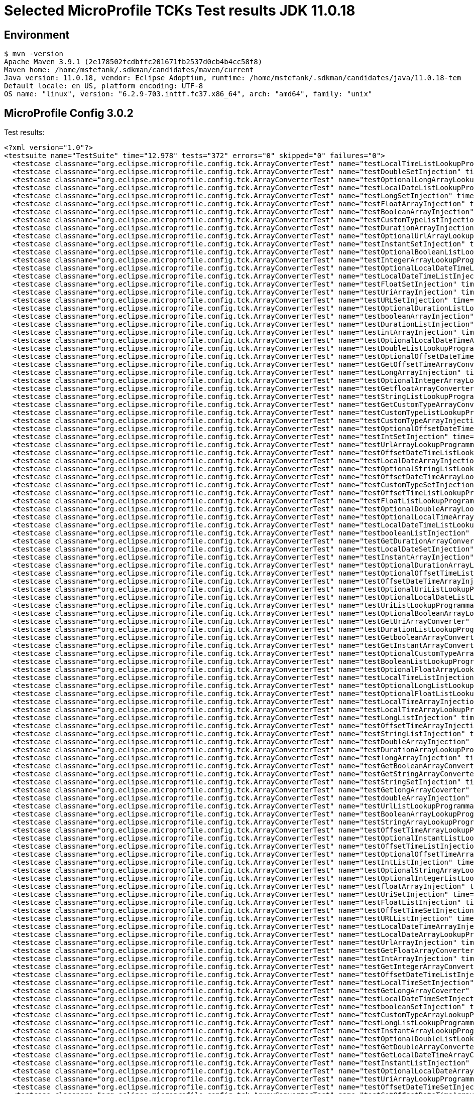 = Selected MicroProfile TCKs Test results JDK 11.0.18

== Environment

[source,bash]
----
$ mvn -version
Apache Maven 3.9.1 (2e178502fcdbffc201671fb2537d0cb4b4cc58f8)
Maven home: /home/mstefank/.sdkman/candidates/maven/current
Java version: 11.0.18, vendor: Eclipse Adoptium, runtime: /home/mstefank/.sdkman/candidates/java/11.0.18-tem
Default locale: en_US, platform encoding: UTF-8
OS name: "linux", version: "6.2.9-703.inttf.fc37.x86_64", arch: "amd64", family: "unix"
----

== MicroProfile Config 3.0.2

Test results:

[source,xml]
----
<?xml version="1.0"?>
<testsuite name="TestSuite" time="12.978" tests="372" errors="0" skipped="0" failures="0">
  <testcase classname="org.eclipse.microprofile.config.tck.ArrayConverterTest" name="testLocalTimeListLookupProgrammatically" time="0.026"/>
  <testcase classname="org.eclipse.microprofile.config.tck.ArrayConverterTest" name="testDoubleSetInjection" time="0.051"/>
  <testcase classname="org.eclipse.microprofile.config.tck.ArrayConverterTest" name="testOptionalLongArrayLookupProgrammatically" time="0.028"/>
  <testcase classname="org.eclipse.microprofile.config.tck.ArrayConverterTest" name="testLocalDateListLookupProgrammatically" time="0.030"/>
  <testcase classname="org.eclipse.microprofile.config.tck.ArrayConverterTest" name="testLongSetInjection" time="0.027"/>
  <testcase classname="org.eclipse.microprofile.config.tck.ArrayConverterTest" name="testFloatArrayInjection" time="0.050"/>
  <testcase classname="org.eclipse.microprofile.config.tck.ArrayConverterTest" name="testBooleanArrayInjection" time="0.274"/>
  <testcase classname="org.eclipse.microprofile.config.tck.ArrayConverterTest" name="testCustomTypeListInjection" time="0.062"/>
  <testcase classname="org.eclipse.microprofile.config.tck.ArrayConverterTest" name="testDurationArrayInjection" time="0.048"/>
  <testcase classname="org.eclipse.microprofile.config.tck.ArrayConverterTest" name="testOptionalUrlArrayLookupProgrammatically" time="0.031"/>
  <testcase classname="org.eclipse.microprofile.config.tck.ArrayConverterTest" name="testInstantSetInjection" time="0.034"/>
  <testcase classname="org.eclipse.microprofile.config.tck.ArrayConverterTest" name="testOptionalBooleanListLookupProgrammatically" time="0.028"/>
  <testcase classname="org.eclipse.microprofile.config.tck.ArrayConverterTest" name="testIntegerArrayLookupProgrammatically" time="0.034"/>
  <testcase classname="org.eclipse.microprofile.config.tck.ArrayConverterTest" name="testOptionalLocalDateTimeListLookupProgrammatically" time="0.025"/>
  <testcase classname="org.eclipse.microprofile.config.tck.ArrayConverterTest" name="testLocalDateTimeListInjection" time="0.029"/>
  <testcase classname="org.eclipse.microprofile.config.tck.ArrayConverterTest" name="testFloatSetInjection" time="0.043"/>
  <testcase classname="org.eclipse.microprofile.config.tck.ArrayConverterTest" name="testUriArrayInjection" time="0.024"/>
  <testcase classname="org.eclipse.microprofile.config.tck.ArrayConverterTest" name="testURLSetInjection" time="0.024"/>
  <testcase classname="org.eclipse.microprofile.config.tck.ArrayConverterTest" name="testOptionalDurationListLookupProgrammatically" time="0.027"/>
  <testcase classname="org.eclipse.microprofile.config.tck.ArrayConverterTest" name="testbooleanArrayInjection" time="0.038"/>
  <testcase classname="org.eclipse.microprofile.config.tck.ArrayConverterTest" name="testDurationListInjection" time="0.056"/>
  <testcase classname="org.eclipse.microprofile.config.tck.ArrayConverterTest" name="testintArrayInjection" time="0.024"/>
  <testcase classname="org.eclipse.microprofile.config.tck.ArrayConverterTest" name="testOptionalLocalDateTimeArrayLookupProgrammatically" time="0.026"/>
  <testcase classname="org.eclipse.microprofile.config.tck.ArrayConverterTest" name="testDoubleListLookupProgrammatically" time="0.043"/>
  <testcase classname="org.eclipse.microprofile.config.tck.ArrayConverterTest" name="testOptionalOffsetDateTimeArrayLookupProgrammatically" time="0.025"/>
  <testcase classname="org.eclipse.microprofile.config.tck.ArrayConverterTest" name="testGetOffsetTimeArrayConverter" time="0.036"/>
  <testcase classname="org.eclipse.microprofile.config.tck.ArrayConverterTest" name="testLongArrayInjection" time="0.025"/>
  <testcase classname="org.eclipse.microprofile.config.tck.ArrayConverterTest" name="testOptionalIntegerArrayLookupProgrammatically" time="0.027"/>
  <testcase classname="org.eclipse.microprofile.config.tck.ArrayConverterTest" name="testGetfloatArrayConverter" time="0.034"/>
  <testcase classname="org.eclipse.microprofile.config.tck.ArrayConverterTest" name="testStringListLookupProgrammatically" time="0.027"/>
  <testcase classname="org.eclipse.microprofile.config.tck.ArrayConverterTest" name="testGetCustomTypeArrayConverter" time="0.072"/>
  <testcase classname="org.eclipse.microprofile.config.tck.ArrayConverterTest" name="testCustomTypeListLookupProgrammatically" time="0.069"/>
  <testcase classname="org.eclipse.microprofile.config.tck.ArrayConverterTest" name="testCustomTypeArrayInjection" time="0.059"/>
  <testcase classname="org.eclipse.microprofile.config.tck.ArrayConverterTest" name="testOptionalOffsetDateTimeListLookupProgrammatically" time="0.025"/>
  <testcase classname="org.eclipse.microprofile.config.tck.ArrayConverterTest" name="testIntSetInjection" time="0.047"/>
  <testcase classname="org.eclipse.microprofile.config.tck.ArrayConverterTest" name="testUrlArrayLookupProgrammatically" time="0.026"/>
  <testcase classname="org.eclipse.microprofile.config.tck.ArrayConverterTest" name="testOffsetDateTimeListLookupProgrammatically" time="0.028"/>
  <testcase classname="org.eclipse.microprofile.config.tck.ArrayConverterTest" name="testLocalDateArrayInjection" time="0.029"/>
  <testcase classname="org.eclipse.microprofile.config.tck.ArrayConverterTest" name="testOptionalStringListLookupProgrammatically" time="0.026"/>
  <testcase classname="org.eclipse.microprofile.config.tck.ArrayConverterTest" name="testOffsetDateTimeArrayLookupProgrammatically" time="0.029"/>
  <testcase classname="org.eclipse.microprofile.config.tck.ArrayConverterTest" name="testCustomTypeSetInjection" time="0.061"/>
  <testcase classname="org.eclipse.microprofile.config.tck.ArrayConverterTest" name="testOffsetTimeListLookupProgrammatically" time="0.042"/>
  <testcase classname="org.eclipse.microprofile.config.tck.ArrayConverterTest" name="testFloatListLookupProgrammatically" time="0.050"/>
  <testcase classname="org.eclipse.microprofile.config.tck.ArrayConverterTest" name="testOptionalDoubleArrayLookupProgrammatically" time="0.025"/>
  <testcase classname="org.eclipse.microprofile.config.tck.ArrayConverterTest" name="testOptionalLocalTimeArrayLookupProgrammatically" time="0.027"/>
  <testcase classname="org.eclipse.microprofile.config.tck.ArrayConverterTest" name="testLocalDateTimeListLookupProgrammatically" time="0.033"/>
  <testcase classname="org.eclipse.microprofile.config.tck.ArrayConverterTest" name="testbooleanListInjection" time="0.025"/>
  <testcase classname="org.eclipse.microprofile.config.tck.ArrayConverterTest" name="testGetDurationArrayConverter" time="0.050"/>
  <testcase classname="org.eclipse.microprofile.config.tck.ArrayConverterTest" name="testLocalDateSetInjection" time="0.031"/>
  <testcase classname="org.eclipse.microprofile.config.tck.ArrayConverterTest" name="testInstantArrayInjection" time="0.047"/>
  <testcase classname="org.eclipse.microprofile.config.tck.ArrayConverterTest" name="testOptionalDurationArrayLookupProgrammatically" time="0.028"/>
  <testcase classname="org.eclipse.microprofile.config.tck.ArrayConverterTest" name="testOptionalOffsetTimeListLookupProgrammatically" time="0.029"/>
  <testcase classname="org.eclipse.microprofile.config.tck.ArrayConverterTest" name="testOffsetDateTimeArrayInjection" time="0.029"/>
  <testcase classname="org.eclipse.microprofile.config.tck.ArrayConverterTest" name="testOptionalUriListLookupProgrammatically" time="0.026"/>
  <testcase classname="org.eclipse.microprofile.config.tck.ArrayConverterTest" name="testOptionalLocalDateListLookupProgrammatically" time="0.029"/>
  <testcase classname="org.eclipse.microprofile.config.tck.ArrayConverterTest" name="testUriListLookupProgrammatically" time="0.029"/>
  <testcase classname="org.eclipse.microprofile.config.tck.ArrayConverterTest" name="testOptionalBooleanArrayLookupProgrammatically" time="0.028"/>
  <testcase classname="org.eclipse.microprofile.config.tck.ArrayConverterTest" name="testGetUriArrayConverter" time="0.045"/>
  <testcase classname="org.eclipse.microprofile.config.tck.ArrayConverterTest" name="testDurationListLookupProgrammatically" time="0.054"/>
  <testcase classname="org.eclipse.microprofile.config.tck.ArrayConverterTest" name="testGetbooleanArrayConverter" time="0.043"/>
  <testcase classname="org.eclipse.microprofile.config.tck.ArrayConverterTest" name="testGetInstantArrayConverter" time="0.045"/>
  <testcase classname="org.eclipse.microprofile.config.tck.ArrayConverterTest" name="testOptionalCustomTypeArrayLookupProgrammatically" time="0.025"/>
  <testcase classname="org.eclipse.microprofile.config.tck.ArrayConverterTest" name="testBooleanListLookupProgrammatically" time="0.066"/>
  <testcase classname="org.eclipse.microprofile.config.tck.ArrayConverterTest" name="testOptionalFloatArrayLookupProgrammatically" time="0.031"/>
  <testcase classname="org.eclipse.microprofile.config.tck.ArrayConverterTest" name="testLocalTimeListInjection" time="0.028"/>
  <testcase classname="org.eclipse.microprofile.config.tck.ArrayConverterTest" name="testOptionalLongListLookupProgrammatically" time="0.025"/>
  <testcase classname="org.eclipse.microprofile.config.tck.ArrayConverterTest" name="testOptionalFloatListLookupProgrammatically" time="0.036"/>
  <testcase classname="org.eclipse.microprofile.config.tck.ArrayConverterTest" name="testLocalTimeArrayInjection" time="0.028"/>
  <testcase classname="org.eclipse.microprofile.config.tck.ArrayConverterTest" name="testLocalTimeArrayLookupProgrammatically" time="0.029"/>
  <testcase classname="org.eclipse.microprofile.config.tck.ArrayConverterTest" name="testLongListInjection" time="0.024"/>
  <testcase classname="org.eclipse.microprofile.config.tck.ArrayConverterTest" name="testOffsetTimeArrayInjection" time="0.029"/>
  <testcase classname="org.eclipse.microprofile.config.tck.ArrayConverterTest" name="testStringListInjection" time="0.025"/>
  <testcase classname="org.eclipse.microprofile.config.tck.ArrayConverterTest" name="testDoubleArrayInjection" time="0.055"/>
  <testcase classname="org.eclipse.microprofile.config.tck.ArrayConverterTest" name="testDurationArrayLookupProgrammatically" time="0.040"/>
  <testcase classname="org.eclipse.microprofile.config.tck.ArrayConverterTest" name="testlongArrayInjection" time="0.025"/>
  <testcase classname="org.eclipse.microprofile.config.tck.ArrayConverterTest" name="testGetBooleanArrayConverter" time="0.056"/>
  <testcase classname="org.eclipse.microprofile.config.tck.ArrayConverterTest" name="testGetStringArrayConverter" time="0.029"/>
  <testcase classname="org.eclipse.microprofile.config.tck.ArrayConverterTest" name="testStringSetInjection" time="0.026"/>
  <testcase classname="org.eclipse.microprofile.config.tck.ArrayConverterTest" name="testGetlongArrayCoverter" time="0.053"/>
  <testcase classname="org.eclipse.microprofile.config.tck.ArrayConverterTest" name="testdoubleArrayInjection" time="0.024"/>
  <testcase classname="org.eclipse.microprofile.config.tck.ArrayConverterTest" name="testUrlListLookupProgrammatically" time="0.026"/>
  <testcase classname="org.eclipse.microprofile.config.tck.ArrayConverterTest" name="testBooleanArrayLookupProgrammatically" time="0.086"/>
  <testcase classname="org.eclipse.microprofile.config.tck.ArrayConverterTest" name="testStringArrayLookupProgrammatically" time="0.027"/>
  <testcase classname="org.eclipse.microprofile.config.tck.ArrayConverterTest" name="testOffsetTimeArrayLookupProgrammatically" time="0.027"/>
  <testcase classname="org.eclipse.microprofile.config.tck.ArrayConverterTest" name="testOptionalInstantListLookupProgrammatically" time="0.031"/>
  <testcase classname="org.eclipse.microprofile.config.tck.ArrayConverterTest" name="testOffsetTimeListInjection" time="0.035"/>
  <testcase classname="org.eclipse.microprofile.config.tck.ArrayConverterTest" name="testOptionalOffsetTimeArrayLookupProgrammatically" time="0.027"/>
  <testcase classname="org.eclipse.microprofile.config.tck.ArrayConverterTest" name="testIntListInjection" time="0.034"/>
  <testcase classname="org.eclipse.microprofile.config.tck.ArrayConverterTest" name="testOptionalStringArrayLookupProgrammatically" time="0.026"/>
  <testcase classname="org.eclipse.microprofile.config.tck.ArrayConverterTest" name="testOptionalIntegerListLookupProgrammatically" time="0.027"/>
  <testcase classname="org.eclipse.microprofile.config.tck.ArrayConverterTest" name="testfloatArrayInjection" time="0.028"/>
  <testcase classname="org.eclipse.microprofile.config.tck.ArrayConverterTest" name="testUriSetInjection" time="0.027"/>
  <testcase classname="org.eclipse.microprofile.config.tck.ArrayConverterTest" name="testFloatListInjection" time="0.063"/>
  <testcase classname="org.eclipse.microprofile.config.tck.ArrayConverterTest" name="testOffsetTimeSetInjection" time="0.026"/>
  <testcase classname="org.eclipse.microprofile.config.tck.ArrayConverterTest" name="testURLListInjection" time="0.027"/>
  <testcase classname="org.eclipse.microprofile.config.tck.ArrayConverterTest" name="testLocalDateTimeArrayInjection" time="0.030"/>
  <testcase classname="org.eclipse.microprofile.config.tck.ArrayConverterTest" name="testLocalDateArrayLookupProgrammatically" time="0.034"/>
  <testcase classname="org.eclipse.microprofile.config.tck.ArrayConverterTest" name="testUrlArrayInjection" time="0.024"/>
  <testcase classname="org.eclipse.microprofile.config.tck.ArrayConverterTest" name="testGetFloatArrayConverter" time="0.037"/>
  <testcase classname="org.eclipse.microprofile.config.tck.ArrayConverterTest" name="testIntArrayInjection" time="0.037"/>
  <testcase classname="org.eclipse.microprofile.config.tck.ArrayConverterTest" name="testGetIntegerArrayConverter" time="0.037"/>
  <testcase classname="org.eclipse.microprofile.config.tck.ArrayConverterTest" name="testOffsetDateTimeListInjection" time="0.027"/>
  <testcase classname="org.eclipse.microprofile.config.tck.ArrayConverterTest" name="testLocalTimeSetInjection" time="0.030"/>
  <testcase classname="org.eclipse.microprofile.config.tck.ArrayConverterTest" name="testGetLongArrayCoverter" time="0.054"/>
  <testcase classname="org.eclipse.microprofile.config.tck.ArrayConverterTest" name="testLocalDateTimeSetInjection" time="0.029"/>
  <testcase classname="org.eclipse.microprofile.config.tck.ArrayConverterTest" name="testbooleanSetInjection" time="0.028"/>
  <testcase classname="org.eclipse.microprofile.config.tck.ArrayConverterTest" name="testCustomTypeArrayLookupProgrammatically" time="0.058"/>
  <testcase classname="org.eclipse.microprofile.config.tck.ArrayConverterTest" name="testLongListLookupProgrammatically" time="0.025"/>
  <testcase classname="org.eclipse.microprofile.config.tck.ArrayConverterTest" name="testInstantArrayLookupProgrammatically" time="0.047"/>
  <testcase classname="org.eclipse.microprofile.config.tck.ArrayConverterTest" name="testOptionalDoubleListLookupProgrammatically" time="0.029"/>
  <testcase classname="org.eclipse.microprofile.config.tck.ArrayConverterTest" name="testGetDoubleArrayConverter" time="0.057"/>
  <testcase classname="org.eclipse.microprofile.config.tck.ArrayConverterTest" name="testGetLocalDateTimeArrayConverter" time="0.041"/>
  <testcase classname="org.eclipse.microprofile.config.tck.ArrayConverterTest" name="testInstantListInjection" time="0.027"/>
  <testcase classname="org.eclipse.microprofile.config.tck.ArrayConverterTest" name="testOptionalLocalDateArrayLookupProgrammatically" time="0.026"/>
  <testcase classname="org.eclipse.microprofile.config.tck.ArrayConverterTest" name="testUriArrayLookupProgrammatically" time="0.026"/>
  <testcase classname="org.eclipse.microprofile.config.tck.ArrayConverterTest" name="testOffsetDateTimeSetInjection" time="0.034"/>
  <testcase classname="org.eclipse.microprofile.config.tck.ArrayConverterTest" name="testGetOffsetDateTimeArrayConverter" time="0.070"/>
  <testcase classname="org.eclipse.microprofile.config.tck.ArrayConverterTest" name="testIntegerListLookupProgrammatically" time="0.045"/>
  <testcase classname="org.eclipse.microprofile.config.tck.ArrayConverterTest" name="testLocalDateListInjection" time="0.029"/>
  <testcase classname="org.eclipse.microprofile.config.tck.ArrayConverterTest" name="testOptionalInstantArrayLookupProgrammatically" time="0.042"/>
  <testcase classname="org.eclipse.microprofile.config.tck.ArrayConverterTest" name="testGetIntArrayConverter" time="0.068"/>
  <testcase classname="org.eclipse.microprofile.config.tck.ArrayConverterTest" name="testUriListInjection" time="0.024"/>
  <testcase classname="org.eclipse.microprofile.config.tck.ArrayConverterTest" name="testOptionalLocalTimeListLookupProgrammatically" time="0.028"/>
  <testcase classname="org.eclipse.microprofile.config.tck.ArrayConverterTest" name="testLongArrayLookupProgrammatically" time="0.026"/>
  <testcase classname="org.eclipse.microprofile.config.tck.ArrayConverterTest" name="testStringArrayInjection" time="0.028"/>
  <testcase classname="org.eclipse.microprofile.config.tck.ArrayConverterTest" name="testOptionalUriArrayLookupProgrammatically" time="0.026"/>
  <testcase classname="org.eclipse.microprofile.config.tck.ArrayConverterTest" name="testGetLocalDateArrayConverter" time="0.031"/>
  <testcase classname="org.eclipse.microprofile.config.tck.ArrayConverterTest" name="testGetLocalTimeArrayConverter" time="0.048"/>
  <testcase classname="org.eclipse.microprofile.config.tck.ArrayConverterTest" name="testDoubleListInjection" time="0.053"/>
  <testcase classname="org.eclipse.microprofile.config.tck.ArrayConverterTest" name="testGetdoubleArrayConverter" time="0.030"/>
  <testcase classname="org.eclipse.microprofile.config.tck.ArrayConverterTest" name="testDurationSetInjection" time="0.050"/>
  <testcase classname="org.eclipse.microprofile.config.tck.ArrayConverterTest" name="testFloatArrayLookupProgrammatically" time="0.045"/>
  <testcase classname="org.eclipse.microprofile.config.tck.ArrayConverterTest" name="testInstantListLookupProgrammatically" time="0.028"/>
  <testcase classname="org.eclipse.microprofile.config.tck.ArrayConverterTest" name="testOptionalCustomTypeListLookupProgrammatically" time="0.030"/>
  <testcase classname="org.eclipse.microprofile.config.tck.ArrayConverterTest" name="testOptionalUrlListLookupProgrammatically" time="0.025"/>
  <testcase classname="org.eclipse.microprofile.config.tck.ArrayConverterTest" name="testDoubleArrayLookupProgrammatically" time="0.058"/>
  <testcase classname="org.eclipse.microprofile.config.tck.ArrayConverterTest" name="testGetUrlArrayConverter" time="0.045"/>
  <testcase classname="org.eclipse.microprofile.config.tck.ArrayConverterTest" name="testLocalDateTimeArrayLookupProgrammatically" time="0.027"/>
  <testcase classname="org.eclipse.microprofile.config.tck.AutoDiscoveredConfigSourceTest" name="testAutoDiscoveredConverterNotAddedAutomatically" time="0.021"/>
  <testcase classname="org.eclipse.microprofile.config.tck.AutoDiscoveredConfigSourceTest" name="testAutoDiscoveredConfigureSources" time="0.169"/>
  <testcase classname="org.eclipse.microprofile.config.tck.AutoDiscoveredConfigSourceTest" name="testAutoDiscoveredConverterManuallyAdded" time="0.019"/>
  <testcase classname="org.eclipse.microprofile.config.tck.broken.ConfigPropertiesMissingPropertyInjectionTest" name="test" time="0.000"/>
  <testcase classname="org.eclipse.microprofile.config.tck.broken.MissingConverterOnInstanceInjectionTest" name="test" time="0.003"/>
  <testcase classname="org.eclipse.microprofile.config.tck.broken.MissingValueOnInstanceInjectionTest" name="test" time="0.002"/>
  <testcase classname="org.eclipse.microprofile.config.tck.broken.MissingValueOnObserverMethodInjectionTest" name="test" time="0.002"/>
  <testcase classname="org.eclipse.microprofile.config.tck.broken.WrongConverterOnInstanceInjectionTest" name="test" time="0.001"/>
  <testcase classname="org.eclipse.microprofile.config.tck.CdiOptionalInjectionTest" name="testOptionalInjectionWithNoDefaultValueOrElseIsReturned" time="0.013"/>
  <testcase classname="org.eclipse.microprofile.config.tck.CdiOptionalInjectionTest" name="testOptionalInjection" time="0.152"/>
  <testcase classname="org.eclipse.microprofile.config.tck.CDIPlainInjectionTest" name="canInjectDefaultPropertyPath" time="0.176"/>
  <testcase classname="org.eclipse.microprofile.config.tck.CDIPlainInjectionTest" name="injectedValuesAreEqualToProgrammaticValues" time="0.014"/>
  <testcase classname="org.eclipse.microprofile.config.tck.CDIPlainInjectionTest" name="canInjectDynamicValuesViaCdiProvider" time="0.018"/>
  <testcase classname="org.eclipse.microprofile.config.tck.CDIPlainInjectionTest" name="canInjectSimpleValuesWhenDefined" time="0.019"/>
  <testcase classname="org.eclipse.microprofile.config.tck.CDIPropertyExpressionsTest" name="expression" time="0.149"/>
  <testcase classname="org.eclipse.microprofile.config.tck.CDIPropertyExpressionsTest" name="expressionNoDefault" time="0.014"/>
  <testcase classname="org.eclipse.microprofile.config.tck.CDIPropertyNameMatchingTest" name="testPropertyFromEnvironmentVariables" time="0.145"/>
  <testcase classname="org.eclipse.microprofile.config.tck.ClassConverterTest" name="testGetClassConverter" time="0.014"/>
  <testcase classname="org.eclipse.microprofile.config.tck.ClassConverterTest" name="testClassConverterWithLookup" time="0.140"/>
  <testcase classname="org.eclipse.microprofile.config.tck.ClassConverterTest" name="testConverterForClassLoadedInBean" time="0.012"/>
  <testcase classname="org.eclipse.microprofile.config.tck.ConfigPropertiesTest" name="testConfigPropertiesWithPrefix" time="0.014"/>
  <testcase classname="org.eclipse.microprofile.config.tck.ConfigPropertiesTest" name="testConfigPropertiesDefaultOnBean" time="0.153"/>
  <testcase classname="org.eclipse.microprofile.config.tck.ConfigPropertiesTest" name="testConfigPropertiesNoPrefixOnBeanThenSupplyPrefix" time="0.015"/>
  <testcase classname="org.eclipse.microprofile.config.tck.ConfigPropertiesTest" name="testConfigPropertiesNoPrefixOnBean" time="0.018"/>
  <testcase classname="org.eclipse.microprofile.config.tck.ConfigPropertiesTest" name="testConfigPropertiesWithoutPrefix" time="0.012"/>
  <testcase classname="org.eclipse.microprofile.config.tck.ConfigPropertiesTest" name="testConfigPropertiesPlainInjection" time="0.014"/>
  <testcase classname="org.eclipse.microprofile.config.tck.ConfigPropertiesTest" name="testNoConfigPropertiesAnnotationInjection" time="0.013"/>
  <testcase classname="org.eclipse.microprofile.config.tck.ConfigProviderTest" name="testGetPropertyNames" time="0.015"/>
  <testcase classname="org.eclipse.microprofile.config.tck.ConfigProviderTest" name="testNonExistingConfigKeyGet" time="0.015"/>
  <testcase classname="org.eclipse.microprofile.config.tck.ConfigProviderTest" name="testPropertyConfigSource" time="0.013"/>
  <testcase classname="org.eclipse.microprofile.config.tck.ConfigProviderTest" name="testNonExistingConfigKey" time="0.012"/>
  <testcase classname="org.eclipse.microprofile.config.tck.ConfigProviderTest" name="testInjectedConfigSerializable" time="0.018"/>
  <testcase classname="org.eclipse.microprofile.config.tck.ConfigProviderTest" name="testGetConfigSources" time="0.016"/>
  <testcase classname="org.eclipse.microprofile.config.tck.ConfigProviderTest" name="testJavaConfigPropertyFilesConfigSource" time="0.014"/>
  <testcase classname="org.eclipse.microprofile.config.tck.ConfigProviderTest" name="testEnvironmentConfigSource" time="0.017"/>
  <testcase classname="org.eclipse.microprofile.config.tck.ConfigProviderTest" name="testDynamicValueInPropertyConfigSource" time="0.147"/>
  <testcase classname="org.eclipse.microprofile.config.tck.configsources.DefaultConfigSourceOrdinalTest" name="testOrdinalForSystemProps" time="0.042"/>
  <testcase classname="org.eclipse.microprofile.config.tck.configsources.DefaultConfigSourceOrdinalTest" name="testOrdinalForEnv" time="0.284"/>
  <testcase classname="org.eclipse.microprofile.config.tck.ConfigValueTest" name="configValue" time="0.144"/>
  <testcase classname="org.eclipse.microprofile.config.tck.ConfigValueTest" name="configValueInjection" time="0.014"/>
  <testcase classname="org.eclipse.microprofile.config.tck.ConfigValueTest" name="configValueEmpty" time="0.014"/>
  <testcase classname="org.eclipse.microprofile.config.tck.converters.convertToNull.ConvertedNullValueBrokenInjectionTest" name="test" time="0.009"/>
  <testcase classname="org.eclipse.microprofile.config.tck.converters.convertToNull.ConvertedNullValueTest" name="testDefaultValueNotUsed" time="0.197"/>
  <testcase classname="org.eclipse.microprofile.config.tck.converters.convertToNull.ConvertedNullValueTest" name="testGetValue" time="0.026"/>
  <testcase classname="org.eclipse.microprofile.config.tck.converters.convertToNull.ConvertedNullValueTest" name="testGetOptionalValue" time="0.022"/>
  <testcase classname="org.eclipse.microprofile.config.tck.converters.NullConvertersTest" name="nulls" time="0.214"/>
  <testcase classname="org.eclipse.microprofile.config.tck.ConverterTest" name="testOffsetDateTime_Broken" time="0.015"/>
  <testcase classname="org.eclipse.microprofile.config.tck.ConverterTest" name="testFloat_Broken" time="0.030"/>
  <testcase classname="org.eclipse.microprofile.config.tck.ConverterTest" name="testGetCharConverter_Broken" time="0.018"/>
  <testcase classname="org.eclipse.microprofile.config.tck.ConverterTest" name="testGetLocalTimeConverter" time="0.019"/>
  <testcase classname="org.eclipse.microprofile.config.tck.ConverterTest" name="testDouble_Broken" time="0.023"/>
  <testcase classname="org.eclipse.microprofile.config.tck.ConverterTest" name="testBoolean" time="0.180"/>
  <testcase classname="org.eclipse.microprofile.config.tck.ConverterTest" name="testURIConverter" time="0.013"/>
  <testcase classname="org.eclipse.microprofile.config.tck.ConverterTest" name="testGetIntegerConverter_Broken" time="0.025"/>
  <testcase classname="org.eclipse.microprofile.config.tck.ConverterTest" name="testGetFloatConverter" time="0.023"/>
  <testcase classname="org.eclipse.microprofile.config.tck.ConverterTest" name="testGetInstantConverter_Broken" time="0.046"/>
  <testcase classname="org.eclipse.microprofile.config.tck.ConverterTest" name="testGetZoneOffsetConverter_Broken" time="0.022"/>
  <testcase classname="org.eclipse.microprofile.config.tck.ConverterTest" name="testdouble" time="0.013"/>
  <testcase classname="org.eclipse.microprofile.config.tck.ConverterTest" name="testLocalDate_Broken" time="0.017"/>
  <testcase classname="org.eclipse.microprofile.config.tck.ConverterTest" name="testGetLongConverter_Broken" time="0.016"/>
  <testcase classname="org.eclipse.microprofile.config.tck.ConverterTest" name="testGetZoneOffsetConverter" time="0.022"/>
  <testcase classname="org.eclipse.microprofile.config.tck.ConverterTest" name="testDonaldNotConvertedByDefault" time="0.020"/>
  <testcase classname="org.eclipse.microprofile.config.tck.ConverterTest" name="testGetLocalDateConverter_Broken" time="0.025"/>
  <testcase classname="org.eclipse.microprofile.config.tck.ConverterTest" name="testbyte" time="0.012"/>
  <testcase classname="org.eclipse.microprofile.config.tck.ConverterTest" name="testInt" time="0.014"/>
  <testcase classname="org.eclipse.microprofile.config.tck.ConverterTest" name="testGetbyteConverter" time="0.013"/>
  <testcase classname="org.eclipse.microprofile.config.tck.ConverterTest" name="testGetDuckConverterWithMultipleConverters" time="0.021"/>
  <testcase classname="org.eclipse.microprofile.config.tck.ConverterTest" name="testChar_Broken" time="0.022"/>
  <testcase classname="org.eclipse.microprofile.config.tck.ConverterTest" name="testDuration" time="0.018"/>
  <testcase classname="org.eclipse.microprofile.config.tck.ConverterTest" name="testInteger_Broken" time="0.018"/>
  <testcase classname="org.eclipse.microprofile.config.tck.ConverterTest" name="testShort" time="0.014"/>
  <testcase classname="org.eclipse.microprofile.config.tck.ConverterTest" name="testGetBooleanConverter" time="0.020"/>
  <testcase classname="org.eclipse.microprofile.config.tck.ConverterTest" name="testGetShortConverter_Broken" time="0.023"/>
  <testcase classname="org.eclipse.microprofile.config.tck.ConverterTest" name="testGetURLConverter" time="0.020"/>
  <testcase classname="org.eclipse.microprofile.config.tck.ConverterTest" name="testGetShortConverter" time="0.021"/>
  <testcase classname="org.eclipse.microprofile.config.tck.ConverterTest" name="testshort" time="0.014"/>
  <testcase classname="org.eclipse.microprofile.config.tck.ConverterTest" name="testGetLocalTimeConverter_Broken" time="0.022"/>
  <testcase classname="org.eclipse.microprofile.config.tck.ConverterTest" name="testLocalDateTime_Broken" time="0.015"/>
  <testcase classname="org.eclipse.microprofile.config.tck.ConverterTest" name="testDuration_Broken" time="0.026"/>
  <testcase classname="org.eclipse.microprofile.config.tck.ConverterTest" name="testDouble" time="0.017"/>
  <testcase classname="org.eclipse.microprofile.config.tck.ConverterTest" name="testGetURIConverter" time="0.022"/>
  <testcase classname="org.eclipse.microprofile.config.tck.ConverterTest" name="testGetlongConverter" time="0.013"/>
  <testcase classname="org.eclipse.microprofile.config.tck.ConverterTest" name="testGetIntegerConverter" time="0.016"/>
  <testcase classname="org.eclipse.microprofile.config.tck.ConverterTest" name="testGetURIConverterBroken" time="0.024"/>
  <testcase classname="org.eclipse.microprofile.config.tck.ConverterTest" name="testInteger" time="0.013"/>
  <testcase classname="org.eclipse.microprofile.config.tck.ConverterTest" name="testLocalTime" time="0.014"/>
  <testcase classname="org.eclipse.microprofile.config.tck.ConverterTest" name="testGetshortConverter" time="0.017"/>
  <testcase classname="org.eclipse.microprofile.config.tck.ConverterTest" name="testGetByteConverter_Broken" time="0.019"/>
  <testcase classname="org.eclipse.microprofile.config.tck.ConverterTest" name="testGetInstantConverter" time="0.016"/>
  <testcase classname="org.eclipse.microprofile.config.tck.ConverterTest" name="testCustomConverter" time="0.019"/>
  <testcase classname="org.eclipse.microprofile.config.tck.ConverterTest" name="testGetURLConverterBroken" time="0.028"/>
  <testcase classname="org.eclipse.microprofile.config.tck.ConverterTest" name="testShort_Broken" time="0.014"/>
  <testcase classname="org.eclipse.microprofile.config.tck.ConverterTest" name="testchar" time="0.014"/>
  <testcase classname="org.eclipse.microprofile.config.tck.ConverterTest" name="testGetLocalDateTimeConverter" time="0.022"/>
  <testcase classname="org.eclipse.microprofile.config.tck.ConverterTest" name="testlong" time="0.013"/>
  <testcase classname="org.eclipse.microprofile.config.tck.ConverterTest" name="testGetcharConverter" time="0.020"/>
  <testcase classname="org.eclipse.microprofile.config.tck.ConverterTest" name="testURLConverterBroken" time="0.019"/>
  <testcase classname="org.eclipse.microprofile.config.tck.ConverterTest" name="testURLConverter" time="0.013"/>
  <testcase classname="org.eclipse.microprofile.config.tck.ConverterTest" name="testFloat" time="0.030"/>
  <testcase classname="org.eclipse.microprofile.config.tck.ConverterTest" name="testDonaldConversionWithLambdaConverter" time="0.022"/>
  <testcase classname="org.eclipse.microprofile.config.tck.ConverterTest" name="testZoneOffset" time="0.014"/>
  <testcase classname="org.eclipse.microprofile.config.tck.ConverterTest" name="testGetDoubleConverter_Broken" time="0.017"/>
  <testcase classname="org.eclipse.microprofile.config.tck.ConverterTest" name="testOffsetDateTime" time="0.015"/>
  <testcase classname="org.eclipse.microprofile.config.tck.ConverterTest" name="testGetOffsetTimeConverter_Broken" time="0.016"/>
  <testcase classname="org.eclipse.microprofile.config.tck.ConverterTest" name="testByte" time="0.025"/>
  <testcase classname="org.eclipse.microprofile.config.tck.ConverterTest" name="testGetDurationCoverter" time="0.023"/>
  <testcase classname="org.eclipse.microprofile.config.tck.ConverterTest" name="testGetLocalDateConverter" time="0.022"/>
  <testcase classname="org.eclipse.microprofile.config.tck.ConverterTest" name="testGetConverterSerialization" time="0.018"/>
  <testcase classname="org.eclipse.microprofile.config.tck.ConverterTest" name="testGetLocalDateTimeConverter_Broken" time="0.055"/>
  <testcase classname="org.eclipse.microprofile.config.tck.ConverterTest" name="testLocalDate" time="0.014"/>
  <testcase classname="org.eclipse.microprofile.config.tck.ConverterTest" name="testDonaldConversionWithMultipleLambdaConverters" time="0.034"/>
  <testcase classname="org.eclipse.microprofile.config.tck.ConverterTest" name="testfloat" time="0.013"/>
  <testcase classname="org.eclipse.microprofile.config.tck.ConverterTest" name="testGetDurationConverter_Broken" time="0.021"/>
  <testcase classname="org.eclipse.microprofile.config.tck.ConverterTest" name="testGetdoubleConverter" time="0.015"/>
  <testcase classname="org.eclipse.microprofile.config.tck.ConverterTest" name="testGetDonaldConverterWithMultipleLambdaConverters" time="0.023"/>
  <testcase classname="org.eclipse.microprofile.config.tck.ConverterTest" name="testLong" time="0.014"/>
  <testcase classname="org.eclipse.microprofile.config.tck.ConverterTest" name="testOffsetTime_Broken" time="0.017"/>
  <testcase classname="org.eclipse.microprofile.config.tck.ConverterTest" name="testGetCharConverter" time="0.016"/>
  <testcase classname="org.eclipse.microprofile.config.tck.ConverterTest" name="testInstant_Broken" time="0.015"/>
  <testcase classname="org.eclipse.microprofile.config.tck.ConverterTest" name="testGetDonaldConverterWithLambdaConverter" time="0.022"/>
  <testcase classname="org.eclipse.microprofile.config.tck.ConverterTest" name="testGetfloatConverter" time="0.014"/>
  <testcase classname="org.eclipse.microprofile.config.tck.ConverterTest" name="testURIConverterBroken" time="0.019"/>
  <testcase classname="org.eclipse.microprofile.config.tck.ConverterTest" name="testLocalTime_Broken" time="0.016"/>
  <testcase classname="org.eclipse.microprofile.config.tck.ConverterTest" name="testGetLongConverter" time="0.017"/>
  <testcase classname="org.eclipse.microprofile.config.tck.ConverterTest" name="testNoDonaldConverterByDefault" time="0.019"/>
  <testcase classname="org.eclipse.microprofile.config.tck.ConverterTest" name="testChar" time="0.020"/>
  <testcase classname="org.eclipse.microprofile.config.tck.ConverterTest" name="testGetByteConverter" time="0.019"/>
  <testcase classname="org.eclipse.microprofile.config.tck.ConverterTest" name="testConverterSerialization" time="0.021"/>
  <testcase classname="org.eclipse.microprofile.config.tck.ConverterTest" name="testLocalDateTime" time="0.014"/>
  <testcase classname="org.eclipse.microprofile.config.tck.ConverterTest" name="testInstant" time="0.014"/>
  <testcase classname="org.eclipse.microprofile.config.tck.ConverterTest" name="testGetDoubleConverter" time="0.019"/>
  <testcase classname="org.eclipse.microprofile.config.tck.ConverterTest" name="testOffsetTime" time="0.014"/>
  <testcase classname="org.eclipse.microprofile.config.tck.ConverterTest" name="testLong_Broken" time="0.022"/>
  <testcase classname="org.eclipse.microprofile.config.tck.ConverterTest" name="testZoneOffset_Broken" time="0.017"/>
  <testcase classname="org.eclipse.microprofile.config.tck.ConverterTest" name="testGetOffsetDateTimeConverter" time="0.022"/>
  <testcase classname="org.eclipse.microprofile.config.tck.ConverterTest" name="testGetFloatConverter_Broken" time="0.030"/>
  <testcase classname="org.eclipse.microprofile.config.tck.ConverterTest" name="testDuckConversionWithMultipleConverters" time="0.025"/>
  <testcase classname="org.eclipse.microprofile.config.tck.ConverterTest" name="testGetIntConverter" time="0.022"/>
  <testcase classname="org.eclipse.microprofile.config.tck.ConverterTest" name="testGetCustomConverter" time="0.016"/>
  <testcase classname="org.eclipse.microprofile.config.tck.ConverterTest" name="testGetOffsetTimeConverter" time="0.016"/>
  <testcase classname="org.eclipse.microprofile.config.tck.ConverterTest" name="testByte_Broken" time="0.029"/>
  <testcase classname="org.eclipse.microprofile.config.tck.ConverterTest" name="testGetOffsetDateTimeConverter_Broken" time="0.024"/>
  <testcase classname="org.eclipse.microprofile.config.tck.CustomConfigSourceTest" name="testConfigSourceProvider" time="0.147"/>
  <testcase classname="org.eclipse.microprofile.config.tck.CustomConverterTest" name="testGetLongConverter" time="0.009"/>
  <testcase classname="org.eclipse.microprofile.config.tck.CustomConverterTest" name="testLongPrimitive" time="0.011"/>
  <testcase classname="org.eclipse.microprofile.config.tck.CustomConverterTest" name="testGetDoublePrimitiveConverter" time="0.013"/>
  <testcase classname="org.eclipse.microprofile.config.tck.CustomConverterTest" name="testCharPrimitive" time="0.014"/>
  <testcase classname="org.eclipse.microprofile.config.tck.CustomConverterTest" name="testGetCharPrimitiveConverter" time="0.013"/>
  <testcase classname="org.eclipse.microprofile.config.tck.CustomConverterTest" name="testCharacter" time="0.015"/>
  <testcase classname="org.eclipse.microprofile.config.tck.CustomConverterTest" name="testDoublePrimitive" time="0.019"/>
  <testcase classname="org.eclipse.microprofile.config.tck.CustomConverterTest" name="testIntPrimitive" time="0.010"/>
  <testcase classname="org.eclipse.microprofile.config.tck.CustomConverterTest" name="testGetLongPrimitiveConverter" time="0.017"/>
  <testcase classname="org.eclipse.microprofile.config.tck.CustomConverterTest" name="testGetCharacterConverter" time="0.014"/>
  <testcase classname="org.eclipse.microprofile.config.tck.CustomConverterTest" name="testBooleanPrimitive" time="0.016"/>
  <testcase classname="org.eclipse.microprofile.config.tck.CustomConverterTest" name="testGetIntPrimitiveConverter" time="0.011"/>
  <testcase classname="org.eclipse.microprofile.config.tck.CustomConverterTest" name="testGetDoubleConverter" time="0.011"/>
  <testcase classname="org.eclipse.microprofile.config.tck.CustomConverterTest" name="testDouble" time="0.013"/>
  <testcase classname="org.eclipse.microprofile.config.tck.CustomConverterTest" name="testGetBooleanPrimitiveConverter" time="0.012"/>
  <testcase classname="org.eclipse.microprofile.config.tck.CustomConverterTest" name="testGetIntegerConverter" time="0.009"/>
  <testcase classname="org.eclipse.microprofile.config.tck.CustomConverterTest" name="testBoolean" time="0.147"/>
  <testcase classname="org.eclipse.microprofile.config.tck.CustomConverterTest" name="testGetBooleanConverter" time="0.011"/>
  <testcase classname="org.eclipse.microprofile.config.tck.CustomConverterTest" name="testLong" time="0.009"/>
  <testcase classname="org.eclipse.microprofile.config.tck.CustomConverterTest" name="testInteger" time="0.011"/>
  <testcase classname="org.eclipse.microprofile.config.tck.emptyvalue.EmptyValuesTestProgrammaticLookup" name="testDoubleCommaStringGetValueArray" time="0.021"/>
  <testcase classname="org.eclipse.microprofile.config.tck.emptyvalue.EmptyValuesTestProgrammaticLookup" name="testFooCommaStringGetValueArray" time="0.014"/>
  <testcase classname="org.eclipse.microprofile.config.tck.emptyvalue.EmptyValuesTestProgrammaticLookup" name="testCommaBarStringGetOptionalValues" time="0.023"/>
  <testcase classname="org.eclipse.microprofile.config.tck.emptyvalue.EmptyValuesTestProgrammaticLookup" name="testBackslashCommaStringGetOptionalValueAsArrayOrList" time="0.028"/>
  <testcase classname="org.eclipse.microprofile.config.tck.emptyvalue.EmptyValuesTestProgrammaticLookup" name="testBackslashCommaStringGetValue" time="0.027"/>
  <testcase classname="org.eclipse.microprofile.config.tck.emptyvalue.EmptyValuesTestProgrammaticLookup" name="testFooBarStringGetValueArray" time="0.014"/>
  <testcase classname="org.eclipse.microprofile.config.tck.emptyvalue.EmptyValuesTestProgrammaticLookup" name="testCommaStringGetValueArray" time="0.031"/>
  <testcase classname="org.eclipse.microprofile.config.tck.emptyvalue.EmptyValuesTestProgrammaticLookup" name="testMissingStringGetOptionalValue" time="0.012"/>
  <testcase classname="org.eclipse.microprofile.config.tck.emptyvalue.EmptyValuesTestProgrammaticLookup" name="testFooCommaStringGetValue" time="0.013"/>
  <testcase classname="org.eclipse.microprofile.config.tck.emptyvalue.EmptyValuesTestProgrammaticLookup" name="testEmptyStringGetValueArray" time="0.033"/>
  <testcase classname="org.eclipse.microprofile.config.tck.emptyvalue.EmptyValuesTestProgrammaticLookup" name="testFooBarStringGetOptionalValues" time="0.020"/>
  <testcase classname="org.eclipse.microprofile.config.tck.emptyvalue.EmptyValuesTestProgrammaticLookup" name="testCommaBarStringGetValueArray" time="0.017"/>
  <testcase classname="org.eclipse.microprofile.config.tck.emptyvalue.EmptyValuesTestProgrammaticLookup" name="testFooCommaStringGetOptionalValues" time="0.013"/>
  <testcase classname="org.eclipse.microprofile.config.tck.emptyvalue.EmptyValuesTestProgrammaticLookup" name="testFooBarStringGetValue" time="0.015"/>
  <testcase classname="org.eclipse.microprofile.config.tck.emptyvalue.EmptyValuesTestProgrammaticLookup" name="testSpaceStringGetOptionalValue" time="0.016"/>
  <testcase classname="org.eclipse.microprofile.config.tck.emptyvalue.EmptyValuesTestProgrammaticLookup" name="testDoubleCommaStringGetValue" time="0.015"/>
  <testcase classname="org.eclipse.microprofile.config.tck.emptyvalue.EmptyValuesTestProgrammaticLookup" name="testMissingStringGetValue" time="0.013"/>
  <testcase classname="org.eclipse.microprofile.config.tck.emptyvalue.EmptyValuesTestProgrammaticLookup" name="testEmptyStringGetValue" time="0.020"/>
  <testcase classname="org.eclipse.microprofile.config.tck.emptyvalue.EmptyValuesTestProgrammaticLookup" name="testMissingStringGetValueArray" time="0.015"/>
  <testcase classname="org.eclipse.microprofile.config.tck.emptyvalue.EmptyValuesTestProgrammaticLookup" name="testDoubleCommaStringGetOptionalValues" time="0.017"/>
  <testcase classname="org.eclipse.microprofile.config.tck.emptyvalue.EmptyValuesTestProgrammaticLookup" name="testCommaBarStringGetValue" time="0.015"/>
  <testcase classname="org.eclipse.microprofile.config.tck.emptyvalue.EmptyValuesTestProgrammaticLookup" name="testCommaStringGetValue" time="0.019"/>
  <testcase classname="org.eclipse.microprofile.config.tck.emptyvalue.EmptyValuesTestProgrammaticLookup" name="testEmptyStringGetOptionalValue" time="0.014"/>
  <testcase classname="org.eclipse.microprofile.config.tck.emptyvalue.EmptyValuesTestProgrammaticLookup" name="testSpaceStringGetValueArray" time="0.011"/>
  <testcase classname="org.eclipse.microprofile.config.tck.emptyvalue.EmptyValuesTestProgrammaticLookup" name="testCommaStringGetOptionalValue" time="0.017"/>
  <testcase classname="org.eclipse.microprofile.config.tck.emptyvalue.EmptyValuesTestProgrammaticLookup" name="testBackslashCommaStringGetOptionalValue" time="0.240"/>
  <testcase classname="org.eclipse.microprofile.config.tck.emptyvalue.EmptyValuesTestProgrammaticLookup" name="testSpaceStringGetValue" time="0.021"/>
  <testcase classname="org.eclipse.microprofile.config.tck.emptyvalue.EmptyValuesTestProgrammaticLookup" name="testBackslashCommaStringGetValueArray" time="0.024"/>
  <testcase classname="org.eclipse.microprofile.config.tck.emptyvalue.EmptyValuesTest" name="test" time="0.002"/>
  <testcase classname="org.eclipse.microprofile.config.tck.ImplicitConverterTest" name="testImplicitConverterStringValueOf" time="0.010"/>
  <testcase classname="org.eclipse.microprofile.config.tck.ImplicitConverterTest" name="testImplicitConverterStringOf" time="0.010"/>
  <testcase classname="org.eclipse.microprofile.config.tck.ImplicitConverterTest" name="testImplicitConverterStringCt" time="0.011"/>
  <testcase classname="org.eclipse.microprofile.config.tck.ImplicitConverterTest" name="testImplicitConverterSquenceOfBeforeValueOf" time="0.010"/>
  <testcase classname="org.eclipse.microprofile.config.tck.ImplicitConverterTest" name="testGetImplicitConverterStringValueOfConverter" time="0.011"/>
  <testcase classname="org.eclipse.microprofile.config.tck.ImplicitConverterTest" name="testGetImplicitConverterCharSequenceParseJavaTimeConverter" time="0.016"/>
  <testcase classname="org.eclipse.microprofile.config.tck.ImplicitConverterTest" name="testImplicitConverterSquenceParseBeforeConstructor" time="0.009"/>
  <testcase classname="org.eclipse.microprofile.config.tck.ImplicitConverterTest" name="testGetImplicitConverterSquenceValueOfBeforeParseConverter" time="0.014"/>
  <testcase classname="org.eclipse.microprofile.config.tck.ImplicitConverterTest" name="testImplicitConverterSquenceValueOfBeforeParse" time="0.017"/>
  <testcase classname="org.eclipse.microprofile.config.tck.ImplicitConverterTest" name="testGetImplicitConverterSquenceOfBeforeValueOfConverter" time="0.014"/>
  <testcase classname="org.eclipse.microprofile.config.tck.ImplicitConverterTest" name="testGetImplicitConverterStringCtConverter" time="0.014"/>
  <testcase classname="org.eclipse.microprofile.config.tck.ImplicitConverterTest" name="testGetImplicitConverterStringOfConverter" time="0.012"/>
  <testcase classname="org.eclipse.microprofile.config.tck.ImplicitConverterTest" name="testGetImplicitConverterEnumValueOfConverter" time="0.015"/>
  <testcase classname="org.eclipse.microprofile.config.tck.ImplicitConverterTest" name="testImplicitConverterCharSequenceParse" time="0.012"/>
  <testcase classname="org.eclipse.microprofile.config.tck.ImplicitConverterTest" name="testGetImplicitConverterSquenceParseBeforeConstructorConverter" time="0.019"/>
  <testcase classname="org.eclipse.microprofile.config.tck.ImplicitConverterTest" name="testImplicitConverterCharSequenceParseJavaTime" time="0.012"/>
  <testcase classname="org.eclipse.microprofile.config.tck.ImplicitConverterTest" name="testImplicitConverterEnumValueOf" time="0.010"/>
  <testcase classname="org.eclipse.microprofile.config.tck.ImplicitConverterTest" name="testImplicitConverterCharSequenceParseJavaTimeInjection" time="0.012"/>
  <testcase classname="org.eclipse.microprofile.config.tck.ImplicitConverterTest" name="testGetImplicitConverterCharSequenceParseConverter" time="0.148"/>
  <testcase classname="org.eclipse.microprofile.config.tck.profile.ConfigPropertyFileProfileTest" name="testConfigProfileWithDev" time="0.163"/>
  <testcase classname="org.eclipse.microprofile.config.tck.profile.DevConfigProfileTest" name="testConfigProfileWithDev" time="0.176"/>
  <testcase classname="org.eclipse.microprofile.config.tck.profile.InvalidConfigProfileTest" name="testConfigProfileWithDev" time="0.140"/>
  <testcase classname="org.eclipse.microprofile.config.tck.profile.ProdProfileTest" name="testConfigProfileWithDev" time="0.143"/>
  <testcase classname="org.eclipse.microprofile.config.tck.profile.TestConfigProfileTest" name="testConfigProfileWithDev" time="0.156"/>
  <testcase classname="org.eclipse.microprofile.config.tck.profile.TestCustomConfigProfile" name="testConfigProfileWithDev" time="0.150"/>
  <testcase classname="org.eclipse.microprofile.config.tck.PropertyExpressionsTest" name="withoutExpansion" time="0.021"/>
  <testcase classname="org.eclipse.microprofile.config.tck.PropertyExpressionsTest" name="defaultExpressionEmpty" time="0.017"/>
  <testcase classname="org.eclipse.microprofile.config.tck.PropertyExpressionsTest" name="escapeBraces" time="0.015"/>
  <testcase classname="org.eclipse.microprofile.config.tck.PropertyExpressionsTest" name="defaultExpressionComposedEmpty" time="0.014"/>
  <testcase classname="org.eclipse.microprofile.config.tck.PropertyExpressionsTest" name="escape" time="0.016"/>
  <testcase classname="org.eclipse.microprofile.config.tck.PropertyExpressionsTest" name="defaultExpressionComposed" time="0.021"/>
  <testcase classname="org.eclipse.microprofile.config.tck.PropertyExpressionsTest" name="defaultExpression" time="0.022"/>
  <testcase classname="org.eclipse.microprofile.config.tck.PropertyExpressionsTest" name="simpleExpression" time="0.014"/>
  <testcase classname="org.eclipse.microprofile.config.tck.PropertyExpressionsTest" name="multipleExpressions" time="0.015"/>
  <testcase classname="org.eclipse.microprofile.config.tck.PropertyExpressionsTest" name="arrayEscapes" time="0.181"/>
  <testcase classname="org.eclipse.microprofile.config.tck.PropertyExpressionsTest" name="noExpressionComposed" time="0.015"/>
  <testcase classname="org.eclipse.microprofile.config.tck.PropertyExpressionsTest" name="noExpression" time="0.015"/>
  <testcase classname="org.eclipse.microprofile.config.tck.PropertyExpressionsTest" name="infiniteExpansion" time="0.018"/>
  <testcase classname="org.eclipse.microprofile.config.tck.PropertyExpressionsTest" name="composedExpressions" time="0.019"/>
  <testcase classname="org.eclipse.microprofile.config.tck.PropertyExpressionsTest" name="expressionMissing" time="0.018"/>
  <testcase classname="org.eclipse.microprofile.config.tck.PropertyExpressionsTest" name="multipleExpansions" time="0.017"/>
  <testcase classname="org.eclipse.microprofile.config.tck.WarPropertiesLocationTest" name="testReadPropertyInWar" time="0.160"/>
</testsuite>
----

== MicroProfile Fault Tolerance 4.0.2

Test results:

[source,xml]
----
<?xml version="1.0"?>
<testsuite name="TestSuite" time="223.748" tests="411" errors="0" skipped="0" failures="0">
  <testcase classname="org.eclipse.microprofile.fault.tolerance.tck.AsyncCancellationTest" name="testCancel" time="0.266"/>
  <testcase classname="org.eclipse.microprofile.fault.tolerance.tck.AsyncCancellationTest" name="testCancelledWhileQueued" time="2.013"/>
  <testcase classname="org.eclipse.microprofile.fault.tolerance.tck.AsyncCancellationTest" name="testCancelledDoesNotRetry" time="1.018"/>
  <testcase classname="org.eclipse.microprofile.fault.tolerance.tck.AsyncCancellationTest" name="testCancelledButRemainsInBulkhead" time="2.019"/>
  <testcase classname="org.eclipse.microprofile.fault.tolerance.tck.AsyncCancellationTest" name="testCancelWithoutInterrupt" time="2.229"/>
  <testcase classname="org.eclipse.microprofile.fault.tolerance.tck.AsyncFallbackTest" name="testAsyncFallbackSuccess" time="0.012"/>
  <testcase classname="org.eclipse.microprofile.fault.tolerance.tck.AsyncFallbackTest" name="testAsyncFallbackFutureCompletesExceptionally" time="0.014"/>
  <testcase classname="org.eclipse.microprofile.fault.tolerance.tck.AsyncFallbackTest" name="testAsyncCSFallbackMethodThrows" time="0.015"/>
  <testcase classname="org.eclipse.microprofile.fault.tolerance.tck.AsyncFallbackTest" name="testAsyncFallbackMethodThrows" time="0.012"/>
  <testcase classname="org.eclipse.microprofile.fault.tolerance.tck.AsyncFallbackTest" name="testAsyncCSFallbackFutureCompletesExceptionally" time="0.150"/>
  <testcase classname="org.eclipse.microprofile.fault.tolerance.tck.AsyncFallbackTest" name="testAsyncCSFallbackSuccess" time="0.014"/>
  <testcase classname="org.eclipse.microprofile.fault.tolerance.tck.AsynchronousCSTest" name="testAsyncCompletesExceptionallyWhenExceptionThrown" time="0.017"/>
  <testcase classname="org.eclipse.microprofile.fault.tolerance.tck.AsynchronousCSTest" name="testAsyncCallbacksChained" time="0.651"/>
  <testcase classname="org.eclipse.microprofile.fault.tolerance.tck.AsynchronousCSTest" name="testAsyncIsFinished" time="0.015"/>
  <testcase classname="org.eclipse.microprofile.fault.tolerance.tck.AsynchronousCSTest" name="testAsyncIsNotFinished" time="0.515"/>
  <testcase classname="org.eclipse.microprofile.fault.tolerance.tck.AsynchronousCSTest" name="testClassLevelAsyncIsNotFinished" time="0.514"/>
  <testcase classname="org.eclipse.microprofile.fault.tolerance.tck.AsynchronousCSTest" name="testAsyncCompletesExceptionallyWhenCompletedExceptionally" time="0.016"/>
  <testcase classname="org.eclipse.microprofile.fault.tolerance.tck.AsynchronousCSTest" name="testClassLevelAsyncIsFinished" time="0.017"/>
  <testcase classname="org.eclipse.microprofile.fault.tolerance.tck.AsynchronousTest" name="testAsyncRequestContextWithCompletionStage" time="0.019"/>
  <testcase classname="org.eclipse.microprofile.fault.tolerance.tck.AsynchronousTest" name="testAsyncIsFinished" time="0.276"/>
  <testcase classname="org.eclipse.microprofile.fault.tolerance.tck.AsynchronousTest" name="testClassLevelAsyncIsNotFinished" time="0.012"/>
  <testcase classname="org.eclipse.microprofile.fault.tolerance.tck.AsynchronousTest" name="testAsyncRequestContextWithFuture" time="0.017"/>
  <testcase classname="org.eclipse.microprofile.fault.tolerance.tck.AsynchronousTest" name="testAsyncIsNotFinished" time="0.021"/>
  <testcase classname="org.eclipse.microprofile.fault.tolerance.tck.AsynchronousTest" name="testClassLevelAsyncIsFinished" time="0.114"/>
  <testcase classname="org.eclipse.microprofile.fault.tolerance.tck.AsyncTimeoutTest" name="testAsyncNoTimeout" time="1.016"/>
  <testcase classname="org.eclipse.microprofile.fault.tolerance.tck.AsyncTimeoutTest" name="testAsyncTimeout" time="4.015"/>
  <testcase classname="org.eclipse.microprofile.fault.tolerance.tck.AsyncTimeoutTest" name="testAsyncClassLevelTimeout" time="4.153"/>
  <testcase classname="org.eclipse.microprofile.fault.tolerance.tck.bulkhead.BulkheadAsynchRetryTest" name="testBulkheadExceptionThrownMethodAsync" time="2.122"/>
  <testcase classname="org.eclipse.microprofile.fault.tolerance.tck.bulkhead.BulkheadAsynchRetryTest" name="testRetriesReenterBulkhead" time="3.021"/>
  <testcase classname="org.eclipse.microprofile.fault.tolerance.tck.bulkhead.BulkheadAsynchRetryTest" name="testNoRetriesWithAbortOn" time="1.019"/>
  <testcase classname="org.eclipse.microprofile.fault.tolerance.tck.bulkhead.BulkheadAsynchRetryTest" name="testBulkheadExceptionThrownClassAsync" time="2.144"/>
  <testcase classname="org.eclipse.microprofile.fault.tolerance.tck.bulkhead.BulkheadAsynchRetryTest" name="testBulkheadExceptionRetriedMethodAsync" time="2.028"/>
  <testcase classname="org.eclipse.microprofile.fault.tolerance.tck.bulkhead.BulkheadAsynchRetryTest" name="testNoRetriesWithoutRetryOn" time="1.016"/>
  <testcase classname="org.eclipse.microprofile.fault.tolerance.tck.bulkhead.BulkheadAsynchRetryTest" name="testRetriesJoinBackOfQueue" time="5.022"/>
  <testcase classname="org.eclipse.microprofile.fault.tolerance.tck.bulkhead.BulkheadAsynchRetryTest" name="testBulkheadExceptionRetriedClassAsync" time="2.183"/>
  <testcase classname="org.eclipse.microprofile.fault.tolerance.tck.bulkhead.BulkheadAsynchTest" name="testBulkheadClassAsynchronous10" time="2.283"/>
  <testcase classname="org.eclipse.microprofile.fault.tolerance.tck.bulkhead.BulkheadAsynchTest" name="testBulkheadMethodAsynchronousDefault" time="2.118"/>
  <testcase classname="org.eclipse.microprofile.fault.tolerance.tck.bulkhead.BulkheadAsynchTest" name="testBulkheadClassAsynchronousQueueing5" time="2.123"/>
  <testcase classname="org.eclipse.microprofile.fault.tolerance.tck.bulkhead.BulkheadAsynchTest" name="testBulkheadClassAsynchronousDefault" time="2.129"/>
  <testcase classname="org.eclipse.microprofile.fault.tolerance.tck.bulkhead.BulkheadAsynchTest" name="testBulkheadClassAsynchronous3" time="2.123"/>
  <testcase classname="org.eclipse.microprofile.fault.tolerance.tck.bulkhead.BulkheadAsynchTest" name="testBulkheadCompletionStage" time="0.823"/>
  <testcase classname="org.eclipse.microprofile.fault.tolerance.tck.bulkhead.BulkheadAsynchTest" name="testBulkheadMethodAsynchronous3" time="2.115"/>
  <testcase classname="org.eclipse.microprofile.fault.tolerance.tck.bulkhead.BulkheadAsynchTest" name="testBulkheadMethodAsynchronousQueueing5" time="2.118"/>
  <testcase classname="org.eclipse.microprofile.fault.tolerance.tck.bulkhead.BulkheadAsynchTest" name="testBulkheadMethodAsynchronous10" time="2.126"/>
  <testcase classname="org.eclipse.microprofile.fault.tolerance.tck.bulkhead.BulkheadFutureTest" name="testBulkheadMethodAsynchFutureDoneAfterGet" time="0.015"/>
  <testcase classname="org.eclipse.microprofile.fault.tolerance.tck.bulkhead.BulkheadFutureTest" name="testBulkheadClassAsynchFutureDoneWithoutGet" time="0.125"/>
  <testcase classname="org.eclipse.microprofile.fault.tolerance.tck.bulkhead.BulkheadFutureTest" name="testBulkheadClassAsynchFutureDoneAfterGet" time="0.157"/>
  <testcase classname="org.eclipse.microprofile.fault.tolerance.tck.bulkhead.BulkheadFutureTest" name="testBulkheadMethodAsynchFutureDoneWithoutGet" time="0.122"/>
  <testcase classname="org.eclipse.microprofile.fault.tolerance.tck.bulkhead.BulkheadPressureTest" name="testBulkheadPressureSync" time="5.136"/>
  <testcase classname="org.eclipse.microprofile.fault.tolerance.tck.bulkhead.BulkheadPressureTest" name="testBulkheadPressureAsync" time="5.322"/>
  <testcase classname="org.eclipse.microprofile.fault.tolerance.tck.bulkhead.BulkheadSynchConfigTest" name="testBulkheadClassSemaphore3" time="0.176"/>
  <testcase classname="org.eclipse.microprofile.fault.tolerance.tck.bulkhead.BulkheadSynchRetryTest" name="testNoRetriesWithoutRetryOn" time="0.015"/>
  <testcase classname="org.eclipse.microprofile.fault.tolerance.tck.bulkhead.BulkheadSynchRetryTest" name="testNoRetriesWithMaxRetriesZero" time="0.017"/>
  <testcase classname="org.eclipse.microprofile.fault.tolerance.tck.bulkhead.BulkheadSynchRetryTest" name="testRetryTestExceptionMethod" time="2.018"/>
  <testcase classname="org.eclipse.microprofile.fault.tolerance.tck.bulkhead.BulkheadSynchRetryTest" name="testRetryTestExceptionClass" time="2.016"/>
  <testcase classname="org.eclipse.microprofile.fault.tolerance.tck.bulkhead.BulkheadSynchRetryTest" name="testNoRetriesWithAbortOn" time="0.165"/>
  <testcase classname="org.eclipse.microprofile.fault.tolerance.tck.bulkhead.BulkheadSynchTest" name="testBulkheadMethodSemaphoreDefault" time="0.016"/>
  <testcase classname="org.eclipse.microprofile.fault.tolerance.tck.bulkhead.BulkheadSynchTest" name="testBulkheadClassSemaphore3" time="0.025"/>
  <testcase classname="org.eclipse.microprofile.fault.tolerance.tck.bulkhead.BulkheadSynchTest" name="testBulkheadClassSemaphore10" time="0.181"/>
  <testcase classname="org.eclipse.microprofile.fault.tolerance.tck.bulkhead.BulkheadSynchTest" name="testBulkheadMethodSemaphore3" time="0.016"/>
  <testcase classname="org.eclipse.microprofile.fault.tolerance.tck.bulkhead.BulkheadSynchTest" name="testBulkheadClassSemaphoreDefault" time="0.019"/>
  <testcase classname="org.eclipse.microprofile.fault.tolerance.tck.bulkhead.BulkheadSynchTest" name="testBulkheadMethodSemaphore10" time="0.026"/>
  <testcase classname="org.eclipse.microprofile.fault.tolerance.tck.bulkhead.lifecycle.BulkheadLifecycleTest" name="noSharingBetweenMethodsOfOneClass" time="0.123"/>
  <testcase classname="org.eclipse.microprofile.fault.tolerance.tck.bulkhead.lifecycle.BulkheadLifecycleTest" name="noSharingBetweenClasses" time="0.322"/>
  <testcase classname="org.eclipse.microprofile.fault.tolerance.tck.bulkhead.lifecycle.BulkheadLifecycleTest" name="noSharingBetweenClassesWithCommonSuperclass" time="0.128"/>
  <testcase classname="org.eclipse.microprofile.fault.tolerance.tck.CircuitBreakerBulkheadTest" name="testCircuitBreakerAroundBulkheadSync" time="0.029"/>
  <testcase classname="org.eclipse.microprofile.fault.tolerance.tck.CircuitBreakerBulkheadTest" name="testCircuitBreaker" time="1.167"/>
  <testcase classname="org.eclipse.microprofile.fault.tolerance.tck.CircuitBreakerBulkheadTest" name="testCircuitBreakerAroundBulkheadAsync" time="1.018"/>
  <testcase classname="org.eclipse.microprofile.fault.tolerance.tck.circuitbreaker.CircuitBreakerConfigGlobalTest" name="testCircuitDefaultSuccessThreshold" time="0.670"/>
  <testcase classname="org.eclipse.microprofile.fault.tolerance.tck.circuitbreaker.CircuitBreakerConfigOnMethodTest" name="testCircuitDefaultSuccessThreshold" time="0.683"/>
  <testcase classname="org.eclipse.microprofile.fault.tolerance.tck.CircuitBreakerExceptionHierarchyTest" name="serviceBthrowsE1S" time="0.011"/>
  <testcase classname="org.eclipse.microprofile.fault.tolerance.tck.CircuitBreakerExceptionHierarchyTest" name="serviceAthrowsE1" time="0.015"/>
  <testcase classname="org.eclipse.microprofile.fault.tolerance.tck.CircuitBreakerExceptionHierarchyTest" name="serviceAthrowsE2" time="0.013"/>
  <testcase classname="org.eclipse.microprofile.fault.tolerance.tck.CircuitBreakerExceptionHierarchyTest" name="serviceAthrowsE0" time="0.167"/>
  <testcase classname="org.eclipse.microprofile.fault.tolerance.tck.CircuitBreakerExceptionHierarchyTest" name="serviceAthrowsE0S" time="0.016"/>
  <testcase classname="org.eclipse.microprofile.fault.tolerance.tck.CircuitBreakerExceptionHierarchyTest" name="serviceBthrowsE0" time="0.012"/>
  <testcase classname="org.eclipse.microprofile.fault.tolerance.tck.CircuitBreakerExceptionHierarchyTest" name="serviceBthrowsE1" time="0.013"/>
  <testcase classname="org.eclipse.microprofile.fault.tolerance.tck.CircuitBreakerExceptionHierarchyTest" name="serviceBthrowsException" time="0.013"/>
  <testcase classname="org.eclipse.microprofile.fault.tolerance.tck.CircuitBreakerExceptionHierarchyTest" name="serviceCthrowsRuntimeException" time="0.010"/>
  <testcase classname="org.eclipse.microprofile.fault.tolerance.tck.CircuitBreakerExceptionHierarchyTest" name="serviceCthrowsE2" time="0.010"/>
  <testcase classname="org.eclipse.microprofile.fault.tolerance.tck.CircuitBreakerExceptionHierarchyTest" name="serviceBthrowsE2S" time="0.012"/>
  <testcase classname="org.eclipse.microprofile.fault.tolerance.tck.CircuitBreakerExceptionHierarchyTest" name="serviceAthrowsRuntimeException" time="0.012"/>
  <testcase classname="org.eclipse.microprofile.fault.tolerance.tck.CircuitBreakerExceptionHierarchyTest" name="serviceCthrowsE0S" time="0.015"/>
  <testcase classname="org.eclipse.microprofile.fault.tolerance.tck.CircuitBreakerExceptionHierarchyTest" name="serviceBthrowsE2" time="0.011"/>
  <testcase classname="org.eclipse.microprofile.fault.tolerance.tck.CircuitBreakerExceptionHierarchyTest" name="serviceCthrowsE1S" time="0.011"/>
  <testcase classname="org.eclipse.microprofile.fault.tolerance.tck.CircuitBreakerExceptionHierarchyTest" name="serviceCthrowsError" time="0.009"/>
  <testcase classname="org.eclipse.microprofile.fault.tolerance.tck.CircuitBreakerExceptionHierarchyTest" name="serviceCthrowsException" time="0.012"/>
  <testcase classname="org.eclipse.microprofile.fault.tolerance.tck.CircuitBreakerExceptionHierarchyTest" name="serviceCthrowsE2S" time="0.010"/>
  <testcase classname="org.eclipse.microprofile.fault.tolerance.tck.CircuitBreakerExceptionHierarchyTest" name="serviceBthrowsError" time="0.018"/>
  <testcase classname="org.eclipse.microprofile.fault.tolerance.tck.CircuitBreakerExceptionHierarchyTest" name="serviceAthrowsException" time="0.014"/>
  <testcase classname="org.eclipse.microprofile.fault.tolerance.tck.CircuitBreakerExceptionHierarchyTest" name="serviceBthrowsE0S" time="0.012"/>
  <testcase classname="org.eclipse.microprofile.fault.tolerance.tck.CircuitBreakerExceptionHierarchyTest" name="serviceBthrowsRuntimeException" time="0.011"/>
  <testcase classname="org.eclipse.microprofile.fault.tolerance.tck.CircuitBreakerExceptionHierarchyTest" name="serviceAthrowsE1S" time="0.014"/>
  <testcase classname="org.eclipse.microprofile.fault.tolerance.tck.CircuitBreakerExceptionHierarchyTest" name="serviceCthrowsE1" time="0.010"/>
  <testcase classname="org.eclipse.microprofile.fault.tolerance.tck.CircuitBreakerExceptionHierarchyTest" name="serviceAthrowsError" time="0.012"/>
  <testcase classname="org.eclipse.microprofile.fault.tolerance.tck.CircuitBreakerExceptionHierarchyTest" name="serviceAthrowsE2S" time="0.013"/>
  <testcase classname="org.eclipse.microprofile.fault.tolerance.tck.CircuitBreakerExceptionHierarchyTest" name="serviceCthrowsE0" time="0.010"/>
  <testcase classname="org.eclipse.microprofile.fault.tolerance.tck.CircuitBreakerInitialSuccessTest" name="testCircuitInitialSuccessDefaultSuccessThreshold" time="2.147"/>
  <testcase classname="org.eclipse.microprofile.fault.tolerance.tck.CircuitBreakerLateSuccessTest" name="testCircuitLateSuccessDefaultSuccessThreshold" time="2.143"/>
  <testcase classname="org.eclipse.microprofile.fault.tolerance.tck.circuitbreaker.lifecycle.CircuitBreakerLifecycleTest" name="circuitBreakerOnClassAndMethod" time="0.026"/>
  <testcase classname="org.eclipse.microprofile.fault.tolerance.tck.circuitbreaker.lifecycle.CircuitBreakerLifecycleTest" name="circuitBreakerOnClassAndMethodOverrideOnMethod" time="0.015"/>
  <testcase classname="org.eclipse.microprofile.fault.tolerance.tck.circuitbreaker.lifecycle.CircuitBreakerLifecycleTest" name="circuitBreakerOnMethodNoRedefinition" time="0.015"/>
  <testcase classname="org.eclipse.microprofile.fault.tolerance.tck.circuitbreaker.lifecycle.CircuitBreakerLifecycleTest" name="circuitBreakerOnClassAndMethodOverrideOnClass" time="0.017"/>
  <testcase classname="org.eclipse.microprofile.fault.tolerance.tck.circuitbreaker.lifecycle.CircuitBreakerLifecycleTest" name="circuitBreakerOnClassAndMethodMissingOnOverriddenMethod" time="0.026"/>
  <testcase classname="org.eclipse.microprofile.fault.tolerance.tck.circuitbreaker.lifecycle.CircuitBreakerLifecycleTest" name="circuitBreakerOnClassNoRedefinition" time="0.020"/>
  <testcase classname="org.eclipse.microprofile.fault.tolerance.tck.circuitbreaker.lifecycle.CircuitBreakerLifecycleTest" name="circuitBreakerOnClassOverrideOnMethod" time="0.019"/>
  <testcase classname="org.eclipse.microprofile.fault.tolerance.tck.circuitbreaker.lifecycle.CircuitBreakerLifecycleTest" name="circuitBreakerOnMethodOverrideOnClass" time="0.024"/>
  <testcase classname="org.eclipse.microprofile.fault.tolerance.tck.circuitbreaker.lifecycle.CircuitBreakerLifecycleTest" name="circuitBreakerOnClassAndMethodOverrideOnClassWithOverriddenMethod" time="0.017"/>
  <testcase classname="org.eclipse.microprofile.fault.tolerance.tck.circuitbreaker.lifecycle.CircuitBreakerLifecycleTest" name="circuitBreakerOnClassAndMethodNoRedefinition" time="0.020"/>
  <testcase classname="org.eclipse.microprofile.fault.tolerance.tck.circuitbreaker.lifecycle.CircuitBreakerLifecycleTest" name="circuitBreakerOnMethod" time="0.013"/>
  <testcase classname="org.eclipse.microprofile.fault.tolerance.tck.circuitbreaker.lifecycle.CircuitBreakerLifecycleTest" name="circuitBreakerOnMethodOverrideOnMethod" time="0.017"/>
  <testcase classname="org.eclipse.microprofile.fault.tolerance.tck.circuitbreaker.lifecycle.CircuitBreakerLifecycleTest" name="noSharingBetweenMethodsOfOneClass" time="0.014"/>
  <testcase classname="org.eclipse.microprofile.fault.tolerance.tck.circuitbreaker.lifecycle.CircuitBreakerLifecycleTest" name="circuitBreakerOnMethodOverrideOnClassWithOverriddenMethod" time="0.015"/>
  <testcase classname="org.eclipse.microprofile.fault.tolerance.tck.circuitbreaker.lifecycle.CircuitBreakerLifecycleTest" name="circuitBreakerOnClassOverrideOnClassWithOverriddenMethod" time="0.017"/>
  <testcase classname="org.eclipse.microprofile.fault.tolerance.tck.circuitbreaker.lifecycle.CircuitBreakerLifecycleTest" name="circuitBreakerOnMethodMissingOnOverriddenMethod" time="0.015"/>
  <testcase classname="org.eclipse.microprofile.fault.tolerance.tck.circuitbreaker.lifecycle.CircuitBreakerLifecycleTest" name="circuitBreakerOnClass" time="0.173"/>
  <testcase classname="org.eclipse.microprofile.fault.tolerance.tck.circuitbreaker.lifecycle.CircuitBreakerLifecycleTest" name="circuitBreakerOnClassMissingOnOverriddenMethod" time="0.017"/>
  <testcase classname="org.eclipse.microprofile.fault.tolerance.tck.circuitbreaker.lifecycle.CircuitBreakerLifecycleTest" name="circuitBreakerOnClassOverrideOnClass" time="0.014"/>
  <testcase classname="org.eclipse.microprofile.fault.tolerance.tck.circuitbreaker.lifecycle.CircuitBreakerLifecycleTest" name="noSharingBetweenClasses" time="0.023"/>
  <testcase classname="org.eclipse.microprofile.fault.tolerance.tck.CircuitBreakerRetryTest" name="testCircuitOpenWithFewRetries" time="0.163"/>
  <testcase classname="org.eclipse.microprofile.fault.tolerance.tck.CircuitBreakerRetryTest" name="testRetriesSucceedWhenCircuitClosesAsync" time="2.017"/>
  <testcase classname="org.eclipse.microprofile.fault.tolerance.tck.CircuitBreakerRetryTest" name="testCircuitOpenWithMoreRetries" time="0.375"/>
  <testcase classname="org.eclipse.microprofile.fault.tolerance.tck.CircuitBreakerRetryTest" name="testCircuitOpenWithMultiTimeouts" time="1.872"/>
  <testcase classname="org.eclipse.microprofile.fault.tolerance.tck.CircuitBreakerRetryTest" name="testRetriesSucceedWhenCircuitCloses" time="2.017"/>
  <testcase classname="org.eclipse.microprofile.fault.tolerance.tck.CircuitBreakerRetryTest" name="testClassLevelCircuitOpenWithFewRetries" time="0.042"/>
  <testcase classname="org.eclipse.microprofile.fault.tolerance.tck.CircuitBreakerRetryTest" name="testCircuitOpenWithMoreRetriesAsync" time="0.214"/>
  <testcase classname="org.eclipse.microprofile.fault.tolerance.tck.CircuitBreakerRetryTest" name="testCircuitOpenWithMultiTimeoutsAsync" time="1.183"/>
  <testcase classname="org.eclipse.microprofile.fault.tolerance.tck.CircuitBreakerRetryTest" name="testClassLevelCircuitOpenWithMoreRetries" time="0.261"/>
  <testcase classname="org.eclipse.microprofile.fault.tolerance.tck.CircuitBreakerRetryTest" name="testNoRetriesIfAbortOnAsync" time="0.018"/>
  <testcase classname="org.eclipse.microprofile.fault.tolerance.tck.CircuitBreakerRetryTest" name="testNoRetriesIfNotRetryOnAsync" time="0.015"/>
  <testcase classname="org.eclipse.microprofile.fault.tolerance.tck.CircuitBreakerRetryTest" name="testCircuitOpenWithFewRetriesAsync" time="0.167"/>
  <testcase classname="org.eclipse.microprofile.fault.tolerance.tck.CircuitBreakerTest" name="testCircuitReClose" time="0.515"/>
  <testcase classname="org.eclipse.microprofile.fault.tolerance.tck.CircuitBreakerTest" name="testCircuitClosedThenOpen" time="0.186"/>
  <testcase classname="org.eclipse.microprofile.fault.tolerance.tck.CircuitBreakerTest" name="testRollingWindowCircuitOpen" time="0.013"/>
  <testcase classname="org.eclipse.microprofile.fault.tolerance.tck.CircuitBreakerTest" name="testCircuitDefaultSuccessThreshold" time="2.022"/>
  <testcase classname="org.eclipse.microprofile.fault.tolerance.tck.CircuitBreakerTest" name="testRollingWindowCircuitOpen2" time="0.012"/>
  <testcase classname="org.eclipse.microprofile.fault.tolerance.tck.CircuitBreakerTest" name="testCircuitHighSuccessThreshold" time="2.022"/>
  <testcase classname="org.eclipse.microprofile.fault.tolerance.tck.CircuitBreakerTest" name="testClassLevelCircuitOverrideNoDelay" time="0.512"/>
  <testcase classname="org.eclipse.microprofile.fault.tolerance.tck.CircuitBreakerTest" name="testClassLevelCircuitOverride" time="0.013"/>
  <testcase classname="org.eclipse.microprofile.fault.tolerance.tck.CircuitBreakerTest" name="testClassLevelCircuitBase" time="0.013"/>
  <testcase classname="org.eclipse.microprofile.fault.tolerance.tck.CircuitBreakerTimeoutTest" name="testTimeout" time="2.151"/>
  <testcase classname="org.eclipse.microprofile.fault.tolerance.tck.CircuitBreakerTimeoutTest" name="testTimeoutWithoutFailOn" time="3.018"/>
  <testcase classname="org.eclipse.microprofile.fault.tolerance.tck.config.BulkheadConfigTest" name="testConfigValue" time="0.152"/>
  <testcase classname="org.eclipse.microprofile.fault.tolerance.tck.config.BulkheadConfigTest" name="testWaitingTaskQueue" time="1.015"/>
  <testcase classname="org.eclipse.microprofile.fault.tolerance.tck.config.CircuitBreakerConfigTest" name="testConfigureRequestVolumeThreshold" time="0.015"/>
  <testcase classname="org.eclipse.microprofile.fault.tolerance.tck.config.CircuitBreakerConfigTest" name="testConfigureFailureRatio" time="0.016"/>
  <testcase classname="org.eclipse.microprofile.fault.tolerance.tck.config.CircuitBreakerConfigTest" name="testConfigureDelay" time="2.170"/>
  <testcase classname="org.eclipse.microprofile.fault.tolerance.tck.config.CircuitBreakerConfigTest" name="testConfigureFailOn" time="0.019"/>
  <testcase classname="org.eclipse.microprofile.fault.tolerance.tck.config.CircuitBreakerConfigTest" name="testConfigureSkipOn" time="0.013"/>
  <testcase classname="org.eclipse.microprofile.fault.tolerance.tck.config.CircuitBreakerConfigTest" name="testConfigureSuccessThreshold" time="4.035"/>
  <testcase classname="org.eclipse.microprofile.fault.tolerance.tck.config.CircuitBreakerSkipOnConfigTest" name="testConfigureSkipOn" time="0.159"/>
  <testcase classname="org.eclipse.microprofile.fault.tolerance.tck.config.ConfigPropertyGlobalVsClassTest" name="propertyPriorityTest" time="0.748"/>
  <testcase classname="org.eclipse.microprofile.fault.tolerance.tck.config.ConfigPropertyGlobalVsClassVsMethodTest" name="propertyPriorityTest" time="0.739"/>
  <testcase classname="org.eclipse.microprofile.fault.tolerance.tck.config.ConfigPropertyOnClassAndMethodTest" name="propertyPriorityTest" time="0.420"/>
  <testcase classname="org.eclipse.microprofile.fault.tolerance.tck.config.FallbackApplyOnConfigTest" name="testApplyOn" time="0.145"/>
  <testcase classname="org.eclipse.microprofile.fault.tolerance.tck.config.FallbackConfigTest" name="testFallbackMethod" time="0.017"/>
  <testcase classname="org.eclipse.microprofile.fault.tolerance.tck.config.FallbackConfigTest" name="testFallbackHandler" time="0.040"/>
  <testcase classname="org.eclipse.microprofile.fault.tolerance.tck.config.FallbackConfigTest" name="testSkipOn" time="0.036"/>
  <testcase classname="org.eclipse.microprofile.fault.tolerance.tck.config.FallbackConfigTest" name="testApplyOn" time="0.166"/>
  <testcase classname="org.eclipse.microprofile.fault.tolerance.tck.config.FallbackSkipOnConfigTest" name="testSkipOn" time="0.170"/>
  <testcase classname="org.eclipse.microprofile.fault.tolerance.tck.config.RetryConfigTest" name="testConfigJitter" time="0.999"/>
  <testcase classname="org.eclipse.microprofile.fault.tolerance.tck.config.RetryConfigTest" name="testConfigRetryOn" time="0.013"/>
  <testcase classname="org.eclipse.microprofile.fault.tolerance.tck.config.RetryConfigTest" name="testConfigDelay" time="0.027"/>
  <testcase classname="org.eclipse.microprofile.fault.tolerance.tck.config.RetryConfigTest" name="testConfigAbortOn" time="0.167"/>
  <testcase classname="org.eclipse.microprofile.fault.tolerance.tck.config.RetryConfigTest" name="testConfigMaxRetries" time="0.012"/>
  <testcase classname="org.eclipse.microprofile.fault.tolerance.tck.config.RetryConfigTest" name="testConfigMaxDuration" time="1.015"/>
  <testcase classname="org.eclipse.microprofile.fault.tolerance.tck.ConfigTest" name="testClassLevelConfigMaxRetries" time="0.554"/>
  <testcase classname="org.eclipse.microprofile.fault.tolerance.tck.ConfigTest" name="testConfigMaxDuration" time="1.079"/>
  <testcase classname="org.eclipse.microprofile.fault.tolerance.tck.ConfigTest" name="testConfigMaxRetries" time="0.199"/>
  <testcase classname="org.eclipse.microprofile.fault.tolerance.tck.ConfigTest" name="testClassLevelConfigMaxDuration" time="1.170"/>
  <testcase classname="org.eclipse.microprofile.fault.tolerance.tck.ConfigTest" name="testClassLevelConfigMethodOverrideMaxRetries" time="0.387"/>
  <testcase classname="org.eclipse.microprofile.fault.tolerance.tck.config.TimeoutConfigTest" name="testConfigBoth" time="2.163"/>
  <testcase classname="org.eclipse.microprofile.fault.tolerance.tck.config.TimeoutConfigTest" name="testConfigValue" time="2.016"/>
  <testcase classname="org.eclipse.microprofile.fault.tolerance.tck.config.TimeoutConfigTest" name="testConfigUnit" time="2.016"/>
  <testcase classname="org.eclipse.microprofile.fault.tolerance.tck.disableEnv.DisableAnnotationGloballyEnableOnClassTest" name="testRetryEnabled" time="0.024"/>
  <testcase classname="org.eclipse.microprofile.fault.tolerance.tck.disableEnv.DisableAnnotationGloballyEnableOnClassTest" name="testCircuitBreaker" time="0.014"/>
  <testcase classname="org.eclipse.microprofile.fault.tolerance.tck.disableEnv.DisableAnnotationGloballyEnableOnClassTest" name="testTimeout" time="0.516"/>
  <testcase classname="org.eclipse.microprofile.fault.tolerance.tck.disableEnv.DisableAnnotationGloballyEnableOnClassTest" name="testBulkhead" time="0.015"/>
  <testcase classname="org.eclipse.microprofile.fault.tolerance.tck.disableEnv.DisableAnnotationGloballyEnableOnClassTest" name="testAsync" time="2.160"/>
  <testcase classname="org.eclipse.microprofile.fault.tolerance.tck.disableEnv.DisableAnnotationGloballyEnableOnClassTest" name="testFallbackEnabled" time="0.012"/>
  <testcase classname="org.eclipse.microprofile.fault.tolerance.tck.disableEnv.DisableAnnotationGloballyEnableOnMethodTest" name="testAsync" time="2.157"/>
  <testcase classname="org.eclipse.microprofile.fault.tolerance.tck.disableEnv.DisableAnnotationGloballyEnableOnMethodTest" name="testRetryEnabled" time="0.139"/>
  <testcase classname="org.eclipse.microprofile.fault.tolerance.tck.disableEnv.DisableAnnotationGloballyEnableOnMethodTest" name="testBulkhead" time="0.015"/>
  <testcase classname="org.eclipse.microprofile.fault.tolerance.tck.disableEnv.DisableAnnotationGloballyEnableOnMethodTest" name="testCircuitBreaker" time="0.015"/>
  <testcase classname="org.eclipse.microprofile.fault.tolerance.tck.disableEnv.DisableAnnotationGloballyEnableOnMethodTest" name="testFallbackDisabled" time="0.014"/>
  <testcase classname="org.eclipse.microprofile.fault.tolerance.tck.disableEnv.DisableAnnotationGloballyEnableOnMethodTest" name="testTimeout" time="0.518"/>
  <testcase classname="org.eclipse.microprofile.fault.tolerance.tck.disableEnv.DisableAnnotationGloballyTest" name="testCircuitClosedThenOpen" time="0.014"/>
  <testcase classname="org.eclipse.microprofile.fault.tolerance.tck.disableEnv.DisableAnnotationGloballyTest" name="testTimeout" time="4.013"/>
  <testcase classname="org.eclipse.microprofile.fault.tolerance.tck.disableEnv.DisableAnnotationGloballyTest" name="testBulkhead" time="0.018"/>
  <testcase classname="org.eclipse.microprofile.fault.tolerance.tck.disableEnv.DisableAnnotationGloballyTest" name="testRetryDisabled" time="0.011"/>
  <testcase classname="org.eclipse.microprofile.fault.tolerance.tck.disableEnv.DisableAnnotationGloballyTest" name="testAsync" time="2.184"/>
  <testcase classname="org.eclipse.microprofile.fault.tolerance.tck.disableEnv.DisableAnnotationGloballyTest" name="testFallbackDisabled" time="0.012"/>
  <testcase classname="org.eclipse.microprofile.fault.tolerance.tck.disableEnv.DisableAnnotationOnClassEnableOnMethodTest" name="testCircuitBreaker" time="0.014"/>
  <testcase classname="org.eclipse.microprofile.fault.tolerance.tck.disableEnv.DisableAnnotationOnClassEnableOnMethodTest" name="testBulkhead" time="0.018"/>
  <testcase classname="org.eclipse.microprofile.fault.tolerance.tck.disableEnv.DisableAnnotationOnClassEnableOnMethodTest" name="testAsync" time="2.146"/>
  <testcase classname="org.eclipse.microprofile.fault.tolerance.tck.disableEnv.DisableAnnotationOnClassEnableOnMethodTest" name="testTimeout" time="0.514"/>
  <testcase classname="org.eclipse.microprofile.fault.tolerance.tck.disableEnv.DisableAnnotationOnClassEnableOnMethodTest" name="testRetryEnabled" time="0.122"/>
  <testcase classname="org.eclipse.microprofile.fault.tolerance.tck.disableEnv.DisableAnnotationOnClassEnableOnMethodTest" name="testFallbackDisabled" time="0.012"/>
  <testcase classname="org.eclipse.microprofile.fault.tolerance.tck.disableEnv.DisableAnnotationOnClassTest" name="testBulkhead" time="0.015"/>
  <testcase classname="org.eclipse.microprofile.fault.tolerance.tck.disableEnv.DisableAnnotationOnClassTest" name="testFallbackDisabled" time="0.011"/>
  <testcase classname="org.eclipse.microprofile.fault.tolerance.tck.disableEnv.DisableAnnotationOnClassTest" name="testTimeout" time="4.013"/>
  <testcase classname="org.eclipse.microprofile.fault.tolerance.tck.disableEnv.DisableAnnotationOnClassTest" name="testAsync" time="2.164"/>
  <testcase classname="org.eclipse.microprofile.fault.tolerance.tck.disableEnv.DisableAnnotationOnClassTest" name="testCircuitClosedThenOpen" time="0.014"/>
  <testcase classname="org.eclipse.microprofile.fault.tolerance.tck.disableEnv.DisableAnnotationOnClassTest" name="testRetryDisabled" time="0.011"/>
  <testcase classname="org.eclipse.microprofile.fault.tolerance.tck.disableEnv.DisableAnnotationOnMethodsTest" name="testBulkhead" time="0.024"/>
  <testcase classname="org.eclipse.microprofile.fault.tolerance.tck.disableEnv.DisableAnnotationOnMethodsTest" name="testRetryDisabled" time="0.023"/>
  <testcase classname="org.eclipse.microprofile.fault.tolerance.tck.disableEnv.DisableAnnotationOnMethodsTest" name="testTimeout" time="4.021"/>
  <testcase classname="org.eclipse.microprofile.fault.tolerance.tck.disableEnv.DisableAnnotationOnMethodsTest" name="testCircuitClosedThenOpen" time="0.045"/>
  <testcase classname="org.eclipse.microprofile.fault.tolerance.tck.disableEnv.DisableAnnotationOnMethodsTest" name="testAsync" time="2.155"/>
  <testcase classname="org.eclipse.microprofile.fault.tolerance.tck.disableEnv.DisableAnnotationOnMethodsTest" name="testFallbackDisabled" time="0.046"/>
  <testcase classname="org.eclipse.microprofile.fault.tolerance.tck.disableEnv.DisableFTEnableGloballyTest" name="testFallbackEnabled" time="0.201"/>
  <testcase classname="org.eclipse.microprofile.fault.tolerance.tck.disableEnv.DisableFTEnableGloballyTest" name="testTimeout" time="0.513"/>
  <testcase classname="org.eclipse.microprofile.fault.tolerance.tck.disableEnv.DisableFTEnableGloballyTest" name="testAsync" time="2.164"/>
  <testcase classname="org.eclipse.microprofile.fault.tolerance.tck.disableEnv.DisableFTEnableGloballyTest" name="testCircuitBreaker" time="0.014"/>
  <testcase classname="org.eclipse.microprofile.fault.tolerance.tck.disableEnv.DisableFTEnableGloballyTest" name="testRetryEnabled" time="0.011"/>
  <testcase classname="org.eclipse.microprofile.fault.tolerance.tck.disableEnv.DisableFTEnableGloballyTest" name="testBulkhead" time="0.016"/>
  <testcase classname="org.eclipse.microprofile.fault.tolerance.tck.disableEnv.DisableFTEnableOnClassTest" name="testBulkhead" time="0.017"/>
  <testcase classname="org.eclipse.microprofile.fault.tolerance.tck.disableEnv.DisableFTEnableOnClassTest" name="testCircuitBreaker" time="0.012"/>
  <testcase classname="org.eclipse.microprofile.fault.tolerance.tck.disableEnv.DisableFTEnableOnClassTest" name="testTimeout" time="0.513"/>
  <testcase classname="org.eclipse.microprofile.fault.tolerance.tck.disableEnv.DisableFTEnableOnClassTest" name="testRetryEnabled" time="0.012"/>
  <testcase classname="org.eclipse.microprofile.fault.tolerance.tck.disableEnv.DisableFTEnableOnClassTest" name="testAsync" time="2.145"/>
  <testcase classname="org.eclipse.microprofile.fault.tolerance.tck.disableEnv.DisableFTEnableOnClassTest" name="testFallbackEnabled" time="0.013"/>
  <testcase classname="org.eclipse.microprofile.fault.tolerance.tck.disableEnv.DisableFTEnableOnMethodTest" name="testBulkhead" time="0.016"/>
  <testcase classname="org.eclipse.microprofile.fault.tolerance.tck.disableEnv.DisableFTEnableOnMethodTest" name="testCircuitBreaker" time="0.014"/>
  <testcase classname="org.eclipse.microprofile.fault.tolerance.tck.disableEnv.DisableFTEnableOnMethodTest" name="testTimeout" time="0.513"/>
  <testcase classname="org.eclipse.microprofile.fault.tolerance.tck.disableEnv.DisableFTEnableOnMethodTest" name="testAsync" time="2.154"/>
  <testcase classname="org.eclipse.microprofile.fault.tolerance.tck.disableEnv.DisableFTEnableOnMethodTest" name="testRetryEnabled" time="0.118"/>
  <testcase classname="org.eclipse.microprofile.fault.tolerance.tck.disableEnv.DisableTest" name="testRetryDisabled" time="0.114"/>
  <testcase classname="org.eclipse.microprofile.fault.tolerance.tck.disableEnv.DisableTest" name="testTimeout" time="3.013"/>
  <testcase classname="org.eclipse.microprofile.fault.tolerance.tck.disableEnv.DisableTest" name="testCircuitClosedThenOpen" time="0.157"/>
  <testcase classname="org.eclipse.microprofile.fault.tolerance.tck.disableEnv.DisableTest" name="testFallbackSuccess" time="0.014"/>
  <testcase classname="org.eclipse.microprofile.fault.tolerance.tck.FallbackExceptionHierarchyTest" name="serviceAthrowsE1S" time="0.017"/>
  <testcase classname="org.eclipse.microprofile.fault.tolerance.tck.FallbackExceptionHierarchyTest" name="serviceCthrowsE2" time="0.012"/>
  <testcase classname="org.eclipse.microprofile.fault.tolerance.tck.FallbackExceptionHierarchyTest" name="serviceAthrowsError" time="0.015"/>
  <testcase classname="org.eclipse.microprofile.fault.tolerance.tck.FallbackExceptionHierarchyTest" name="serviceAthrowsE2S" time="0.015"/>
  <testcase classname="org.eclipse.microprofile.fault.tolerance.tck.FallbackExceptionHierarchyTest" name="serviceBthrowsError" time="0.043"/>
  <testcase classname="org.eclipse.microprofile.fault.tolerance.tck.FallbackExceptionHierarchyTest" name="serviceBthrowsE1S" time="0.014"/>
  <testcase classname="org.eclipse.microprofile.fault.tolerance.tck.FallbackExceptionHierarchyTest" name="serviceCthrowsE1" time="0.015"/>
  <testcase classname="org.eclipse.microprofile.fault.tolerance.tck.FallbackExceptionHierarchyTest" name="serviceAthrowsException" time="0.015"/>
  <testcase classname="org.eclipse.microprofile.fault.tolerance.tck.FallbackExceptionHierarchyTest" name="serviceCthrowsE0" time="0.011"/>
  <testcase classname="org.eclipse.microprofile.fault.tolerance.tck.FallbackExceptionHierarchyTest" name="serviceCthrowsE0S" time="0.011"/>
  <testcase classname="org.eclipse.microprofile.fault.tolerance.tck.FallbackExceptionHierarchyTest" name="serviceAthrowsE1" time="0.018"/>
  <testcase classname="org.eclipse.microprofile.fault.tolerance.tck.FallbackExceptionHierarchyTest" name="serviceBthrowsE2" time="0.023"/>
  <testcase classname="org.eclipse.microprofile.fault.tolerance.tck.FallbackExceptionHierarchyTest" name="serviceBthrowsE2S" time="0.015"/>
  <testcase classname="org.eclipse.microprofile.fault.tolerance.tck.FallbackExceptionHierarchyTest" name="serviceAthrowsRuntimeException" time="0.015"/>
  <testcase classname="org.eclipse.microprofile.fault.tolerance.tck.FallbackExceptionHierarchyTest" name="serviceCthrowsError" time="0.011"/>
  <testcase classname="org.eclipse.microprofile.fault.tolerance.tck.FallbackExceptionHierarchyTest" name="serviceBthrowsRuntimeException" time="0.012"/>
  <testcase classname="org.eclipse.microprofile.fault.tolerance.tck.FallbackExceptionHierarchyTest" name="serviceCthrowsException" time="0.011"/>
  <testcase classname="org.eclipse.microprofile.fault.tolerance.tck.FallbackExceptionHierarchyTest" name="serviceBthrowsE0" time="0.013"/>
  <testcase classname="org.eclipse.microprofile.fault.tolerance.tck.FallbackExceptionHierarchyTest" name="serviceCthrowsE1S" time="0.010"/>
  <testcase classname="org.eclipse.microprofile.fault.tolerance.tck.FallbackExceptionHierarchyTest" name="serviceCthrowsRuntimeException" time="0.012"/>
  <testcase classname="org.eclipse.microprofile.fault.tolerance.tck.FallbackExceptionHierarchyTest" name="serviceBthrowsE0S" time="0.012"/>
  <testcase classname="org.eclipse.microprofile.fault.tolerance.tck.FallbackExceptionHierarchyTest" name="serviceAthrowsE0" time="0.165"/>
  <testcase classname="org.eclipse.microprofile.fault.tolerance.tck.FallbackExceptionHierarchyTest" name="serviceBthrowsException" time="0.017"/>
  <testcase classname="org.eclipse.microprofile.fault.tolerance.tck.FallbackExceptionHierarchyTest" name="serviceAthrowsE2" time="0.016"/>
  <testcase classname="org.eclipse.microprofile.fault.tolerance.tck.FallbackExceptionHierarchyTest" name="serviceBthrowsE1" time="0.013"/>
  <testcase classname="org.eclipse.microprofile.fault.tolerance.tck.FallbackExceptionHierarchyTest" name="serviceCthrowsE2S" time="0.010"/>
  <testcase classname="org.eclipse.microprofile.fault.tolerance.tck.FallbackExceptionHierarchyTest" name="serviceAthrowsE0S" time="0.019"/>
  <testcase classname="org.eclipse.microprofile.fault.tolerance.tck.fallbackmethod.FallbackMethodAbstractTest" name="fallbackMethodAbstract" time="0.204"/>
  <testcase classname="org.eclipse.microprofile.fault.tolerance.tck.fallbackmethod.FallbackMethodBasicTest" name="fallbackMethodBasic" time="0.163"/>
  <testcase classname="org.eclipse.microprofile.fault.tolerance.tck.fallbackmethod.FallbackMethodDefaultMethodTest" name="fallbackMethodDefaultMethod" time="0.167"/>
  <testcase classname="org.eclipse.microprofile.fault.tolerance.tck.fallbackmethod.FallbackMethodGenericAbstractTest" name="fallbackMethodGenericAbstract" time="0.190"/>
  <testcase classname="org.eclipse.microprofile.fault.tolerance.tck.fallbackmethod.FallbackMethodGenericArrayTest" name="fallbackMethodGenericArray" time="0.177"/>
  <testcase classname="org.eclipse.microprofile.fault.tolerance.tck.fallbackmethod.FallbackMethodGenericComplexTest" name="fallbackMethodGenericComplex" time="0.167"/>
  <testcase classname="org.eclipse.microprofile.fault.tolerance.tck.fallbackmethod.FallbackMethodGenericDeepTest" name="fallbackMethodGenericDeep" time="0.252"/>
  <testcase classname="org.eclipse.microprofile.fault.tolerance.tck.fallbackmethod.FallbackMethodGenericTest" name="fallbackMethodGeneric" time="0.168"/>
  <testcase classname="org.eclipse.microprofile.fault.tolerance.tck.fallbackmethod.FallbackMethodGenericWildcardTest" name="fallbackMethodGenericWildcard" time="0.296"/>
  <testcase classname="org.eclipse.microprofile.fault.tolerance.tck.fallbackmethod.FallbackMethodInPackageTest" name="fallbackMethodInPackage" time="0.196"/>
  <testcase classname="org.eclipse.microprofile.fault.tolerance.tck.fallbackmethod.FallbackMethodInterfaceTest" name="fallbackMethodInterface" time="0.163"/>
  <testcase classname="org.eclipse.microprofile.fault.tolerance.tck.fallbackmethod.FallbackMethodOutOfPackageTest" name="fallbackMethodOutOfPackage" time="0.015"/>
  <testcase classname="org.eclipse.microprofile.fault.tolerance.tck.fallbackmethod.FallbackMethodPrivateTest" name="fallbackMethodPrivate" time="0.166"/>
  <testcase classname="org.eclipse.microprofile.fault.tolerance.tck.fallbackmethod.FallbackMethodSubclassOverrideTest" name="fallbackMethodSubclassOverride" time="0.164"/>
  <testcase classname="org.eclipse.microprofile.fault.tolerance.tck.fallbackmethod.FallbackMethodSubclassTest" name="fallbackMethodSubclass" time="0.002"/>
  <testcase classname="org.eclipse.microprofile.fault.tolerance.tck.fallbackmethod.FallbackMethodSuperclassPrivateTest" name="fallbackMethodSuperclassPrivate" time="0.003"/>
  <testcase classname="org.eclipse.microprofile.fault.tolerance.tck.fallbackmethod.FallbackMethodSuperclassTest" name="fallbackMethodSuperclass" time="0.169"/>
  <testcase classname="org.eclipse.microprofile.fault.tolerance.tck.fallbackmethod.FallbackMethodVarargsTest" name="fallbackMethodVarargs" time="0.168"/>
  <testcase classname="org.eclipse.microprofile.fault.tolerance.tck.fallbackmethod.FallbackMethodWildcardNegativeTest" name="fallbackMethodWildcardNegative" time="0.002"/>
  <testcase classname="org.eclipse.microprofile.fault.tolerance.tck.fallbackmethod.FallbackMethodWildcardTest" name="fallbackMethodWildcard" time="0.153"/>
  <testcase classname="org.eclipse.microprofile.fault.tolerance.tck.FallbackTest" name="testFallbacktNoTimeout" time="0.042"/>
  <testcase classname="org.eclipse.microprofile.fault.tolerance.tck.FallbackTest" name="testStandaloneHandlerFallback" time="0.017"/>
  <testcase classname="org.eclipse.microprofile.fault.tolerance.tck.FallbackTest" name="testFallbackMethodWithArgsSuccess" time="0.019"/>
  <testcase classname="org.eclipse.microprofile.fault.tolerance.tck.FallbackTest" name="testClassLevelFallbackSuccess" time="0.220"/>
  <testcase classname="org.eclipse.microprofile.fault.tolerance.tck.FallbackTest" name="testFallbackMethodSuccess" time="0.086"/>
  <testcase classname="org.eclipse.microprofile.fault.tolerance.tck.FallbackTest" name="testFallbackWithBeanSuccess" time="0.020"/>
  <testcase classname="org.eclipse.microprofile.fault.tolerance.tck.FallbackTest" name="testStandaloneMethodFallback" time="0.012"/>
  <testcase classname="org.eclipse.microprofile.fault.tolerance.tck.FallbackTest" name="testFallbackSuccess" time="0.088"/>
  <testcase classname="org.eclipse.microprofile.fault.tolerance.tck.FallbackTest" name="testFallbackTimeout" time="1.173"/>
  <testcase classname="org.eclipse.microprofile.fault.tolerance.tck.illegalConfig.IncompatibleFallbackMethodTest" name="test" time="0.001"/>
  <testcase classname="org.eclipse.microprofile.fault.tolerance.tck.illegalConfig.IncompatibleFallbackMethodWithArgsTest" name="test" time="0.002"/>
  <testcase classname="org.eclipse.microprofile.fault.tolerance.tck.illegalConfig.IncompatibleFallbackTest" name="test" time="0.001"/>
  <testcase classname="org.eclipse.microprofile.fault.tolerance.tck.interceptor.FaultToleranceInterceptorTest" name="testRetryInterceptors" time="0.013"/>
  <testcase classname="org.eclipse.microprofile.fault.tolerance.tck.interceptor.FaultToleranceInterceptorTest" name="testAsync" time="0.145"/>
  <testcase classname="org.eclipse.microprofile.fault.tolerance.tck.interceptor.ftPriorityChange.FaultToleranceInterceptorPriorityChangeAnnotationConfTest" name="testRetryInterceptors" time="0.211"/>
  <testcase classname="org.eclipse.microprofile.fault.tolerance.tck.interceptor.ftPriorityChange.FaultToleranceInterceptorPriorityChangeAnnotationConfTest" name="testAsync" time="0.150"/>
  <testcase classname="org.eclipse.microprofile.fault.tolerance.tck.invalidParameters.InvalidAsynchronousClassTest" name="test" time="0.002"/>
  <testcase classname="org.eclipse.microprofile.fault.tolerance.tck.invalidParameters.InvalidAsynchronousMethodTest" name="test" time="0.003"/>
  <testcase classname="org.eclipse.microprofile.fault.tolerance.tck.invalidParameters.InvalidBulkheadAsynchQueueTest" name="test" time="0.002"/>
  <testcase classname="org.eclipse.microprofile.fault.tolerance.tck.invalidParameters.InvalidBulkheadValueTest" name="test" time="0.002"/>
  <testcase classname="org.eclipse.microprofile.fault.tolerance.tck.invalidParameters.InvalidCircuitBreakerDelayTest" name="test" time="0.002"/>
  <testcase classname="org.eclipse.microprofile.fault.tolerance.tck.invalidParameters.InvalidCircuitBreakerFailureRatioNegTest" name="test" time="0.003"/>
  <testcase classname="org.eclipse.microprofile.fault.tolerance.tck.invalidParameters.InvalidCircuitBreakerFailureRatioPosTest" name="test" time="0.002"/>
  <testcase classname="org.eclipse.microprofile.fault.tolerance.tck.invalidParameters.InvalidCircuitBreakerFailureReqVol0Test" name="test" time="0.003"/>
  <testcase classname="org.eclipse.microprofile.fault.tolerance.tck.invalidParameters.InvalidCircuitBreakerFailureReqVolNegTest" name="test" time="0.002"/>
  <testcase classname="org.eclipse.microprofile.fault.tolerance.tck.invalidParameters.InvalidCircuitBreakerFailureSuccess0Test" name="test" time="0.001"/>
  <testcase classname="org.eclipse.microprofile.fault.tolerance.tck.invalidParameters.InvalidCircuitBreakerFailureSuccessNegTest" name="test" time="0.001"/>
  <testcase classname="org.eclipse.microprofile.fault.tolerance.tck.invalidParameters.InvalidRetryDelayDurationTest" name="test" time="0.002"/>
  <testcase classname="org.eclipse.microprofile.fault.tolerance.tck.invalidParameters.InvalidRetryDelayTest" name="test" time="0.003"/>
  <testcase classname="org.eclipse.microprofile.fault.tolerance.tck.invalidParameters.InvalidRetryJitterTest" name="test" time="0.002"/>
  <testcase classname="org.eclipse.microprofile.fault.tolerance.tck.invalidParameters.InvalidRetryMaxRetriesTest" name="test" time="0.002"/>
  <testcase classname="org.eclipse.microprofile.fault.tolerance.tck.invalidParameters.InvalidTimeoutValueTest" name="test" time="0.000"/>
  <testcase classname="org.eclipse.microprofile.fault.tolerance.tck.RetryConditionTest" name="testRetryChainExceptionally" time="0.787"/>
  <testcase classname="org.eclipse.microprofile.fault.tolerance.tck.RetryConditionTest" name="testRetryOnTrueThrowingAChildCustomException" time="0.345"/>
  <testcase classname="org.eclipse.microprofile.fault.tolerance.tck.RetryConditionTest" name="testRetryParallelExceptionally" time="0.320"/>
  <testcase classname="org.eclipse.microprofile.fault.tolerance.tck.RetryConditionTest" name="testRetrySuccess" time="0.015"/>
  <testcase classname="org.eclipse.microprofile.fault.tolerance.tck.RetryConditionTest" name="testRetryOnFalseAndAbortOnTrueThrowingAChildCustomException" time="0.011"/>
  <testcase classname="org.eclipse.microprofile.fault.tolerance.tck.RetryConditionTest" name="testClassLevelRetryOnFalse" time="0.118"/>
  <testcase classname="org.eclipse.microprofile.fault.tolerance.tck.RetryConditionTest" name="testAsyncRetryExceptionally" time="0.187"/>
  <testcase classname="org.eclipse.microprofile.fault.tolerance.tck.RetryConditionTest" name="testClassLevelRetryWithAbortOnFalse" time="0.242"/>
  <testcase classname="org.eclipse.microprofile.fault.tolerance.tck.RetryConditionTest" name="testRetryWithAbortOnTrue" time="0.111"/>
  <testcase classname="org.eclipse.microprofile.fault.tolerance.tck.RetryConditionTest" name="testRetryCompletionStageWithException" time="0.023"/>
  <testcase classname="org.eclipse.microprofile.fault.tolerance.tck.RetryConditionTest" name="testClassLevelRetryOnTrue" time="0.199"/>
  <testcase classname="org.eclipse.microprofile.fault.tolerance.tck.RetryConditionTest" name="testNoAsynRetryOnMethodException" time="0.201"/>
  <testcase classname="org.eclipse.microprofile.fault.tolerance.tck.RetryConditionTest" name="testRetryParallelSuccess" time="0.324"/>
  <testcase classname="org.eclipse.microprofile.fault.tolerance.tck.RetryConditionTest" name="testNoAsynWilNotRetryExceptionally" time="0.013"/>
  <testcase classname="org.eclipse.microprofile.fault.tolerance.tck.RetryConditionTest" name="testRetryWithAbortOnFalse" time="0.214"/>
  <testcase classname="org.eclipse.microprofile.fault.tolerance.tck.RetryConditionTest" name="testClassLevelRetryWithAbortOnTrue" time="0.117"/>
  <testcase classname="org.eclipse.microprofile.fault.tolerance.tck.RetryConditionTest" name="testRetryOnFalse" time="0.112"/>
  <testcase classname="org.eclipse.microprofile.fault.tolerance.tck.RetryConditionTest" name="testRetryOnTrue" time="0.017"/>
  <testcase classname="org.eclipse.microprofile.fault.tolerance.tck.RetryConditionTest" name="testRetryChainSuccess" time="0.922"/>
  <testcase classname="org.eclipse.microprofile.fault.tolerance.tck.RetryExceptionHierarchyTest" name="serviceAthrowsError" time="0.013"/>
  <testcase classname="org.eclipse.microprofile.fault.tolerance.tck.RetryExceptionHierarchyTest" name="serviceAthrowsE0" time="0.284"/>
  <testcase classname="org.eclipse.microprofile.fault.tolerance.tck.RetryExceptionHierarchyTest" name="serviceBthrowsE1" time="0.012"/>
  <testcase classname="org.eclipse.microprofile.fault.tolerance.tck.RetryExceptionHierarchyTest" name="serviceAthrowsE1S" time="0.014"/>
  <testcase classname="org.eclipse.microprofile.fault.tolerance.tck.RetryExceptionHierarchyTest" name="serviceCthrowsRuntimeException" time="0.011"/>
  <testcase classname="org.eclipse.microprofile.fault.tolerance.tck.RetryExceptionHierarchyTest" name="serviceAthrowsE1" time="0.016"/>
  <testcase classname="org.eclipse.microprofile.fault.tolerance.tck.RetryExceptionHierarchyTest" name="serviceAthrowsRuntimeException" time="0.012"/>
  <testcase classname="org.eclipse.microprofile.fault.tolerance.tck.RetryExceptionHierarchyTest" name="serviceCthrowsE1" time="0.011"/>
  <testcase classname="org.eclipse.microprofile.fault.tolerance.tck.RetryExceptionHierarchyTest" name="serviceBthrowsE2" time="0.011"/>
  <testcase classname="org.eclipse.microprofile.fault.tolerance.tck.RetryExceptionHierarchyTest" name="serviceAthrowsE0S" time="0.021"/>
  <testcase classname="org.eclipse.microprofile.fault.tolerance.tck.RetryExceptionHierarchyTest" name="serviceBthrowsE1S" time="0.012"/>
  <testcase classname="org.eclipse.microprofile.fault.tolerance.tck.RetryExceptionHierarchyTest" name="serviceBthrowsError" time="0.023"/>
  <testcase classname="org.eclipse.microprofile.fault.tolerance.tck.RetryExceptionHierarchyTest" name="serviceCthrowsE0" time="0.013"/>
  <testcase classname="org.eclipse.microprofile.fault.tolerance.tck.RetryExceptionHierarchyTest" name="serviceCthrowsE0S" time="0.012"/>
  <testcase classname="org.eclipse.microprofile.fault.tolerance.tck.RetryExceptionHierarchyTest" name="serviceCthrowsException" time="0.011"/>
  <testcase classname="org.eclipse.microprofile.fault.tolerance.tck.RetryExceptionHierarchyTest" name="serviceBthrowsE2S" time="0.014"/>
  <testcase classname="org.eclipse.microprofile.fault.tolerance.tck.RetryExceptionHierarchyTest" name="serviceCthrowsE2" time="0.010"/>
  <testcase classname="org.eclipse.microprofile.fault.tolerance.tck.RetryExceptionHierarchyTest" name="serviceAthrowsException" time="0.013"/>
  <testcase classname="org.eclipse.microprofile.fault.tolerance.tck.RetryExceptionHierarchyTest" name="serviceBthrowsE0" time="0.011"/>
  <testcase classname="org.eclipse.microprofile.fault.tolerance.tck.RetryExceptionHierarchyTest" name="serviceBthrowsRuntimeException" time="0.064"/>
  <testcase classname="org.eclipse.microprofile.fault.tolerance.tck.RetryExceptionHierarchyTest" name="serviceAthrowsE2" time="0.015"/>
  <testcase classname="org.eclipse.microprofile.fault.tolerance.tck.RetryExceptionHierarchyTest" name="serviceBthrowsE0S" time="0.012"/>
  <testcase classname="org.eclipse.microprofile.fault.tolerance.tck.RetryExceptionHierarchyTest" name="serviceCthrowsE1S" time="0.011"/>
  <testcase classname="org.eclipse.microprofile.fault.tolerance.tck.RetryExceptionHierarchyTest" name="serviceCthrowsError" time="0.013"/>
  <testcase classname="org.eclipse.microprofile.fault.tolerance.tck.RetryExceptionHierarchyTest" name="serviceAthrowsE2S" time="0.013"/>
  <testcase classname="org.eclipse.microprofile.fault.tolerance.tck.RetryExceptionHierarchyTest" name="serviceCthrowsE2S" time="0.010"/>
  <testcase classname="org.eclipse.microprofile.fault.tolerance.tck.RetryExceptionHierarchyTest" name="serviceBthrowsException" time="0.012"/>
  <testcase classname="org.eclipse.microprofile.fault.tolerance.tck.RetryTest" name="testRetryWithDelay" time="5.932"/>
  <testcase classname="org.eclipse.microprofile.fault.tolerance.tck.RetryTest" name="testClassLevelRetryMaxDurationSeconds" time="1.091"/>
  <testcase classname="org.eclipse.microprofile.fault.tolerance.tck.RetryTest" name="testClassLevelRetryMaxDuration" time="1.224"/>
  <testcase classname="org.eclipse.microprofile.fault.tolerance.tck.RetryTest" name="testClassLevelRetryMaxRetries" time="0.046"/>
  <testcase classname="org.eclipse.microprofile.fault.tolerance.tck.RetryTest" name="testRetryMaxDurationSeconds" time="1.062"/>
  <testcase classname="org.eclipse.microprofile.fault.tolerance.tck.RetryTest" name="testRetryMaxDuration" time="1.020"/>
  <testcase classname="org.eclipse.microprofile.fault.tolerance.tck.RetryTest" name="testRetryWithNoDelayAndJitter" time="3.274"/>
  <testcase classname="org.eclipse.microprofile.fault.tolerance.tck.RetryTest" name="testRetryMaxRetries" time="0.253"/>
  <testcase classname="org.eclipse.microprofile.fault.tolerance.tck.RetryTimeoutTest" name="testRetryWithAbortOn" time="1.014"/>
  <testcase classname="org.eclipse.microprofile.fault.tolerance.tck.RetryTimeoutTest" name="testRetryWithoutRetryOn" time="1.014"/>
  <testcase classname="org.eclipse.microprofile.fault.tolerance.tck.RetryTimeoutTest" name="testRetryNoTimeout" time="0.307"/>
  <testcase classname="org.eclipse.microprofile.fault.tolerance.tck.RetryTimeoutTest" name="testRetryTimeout" time="2.021"/>
  <testcase classname="org.eclipse.microprofile.fault.tolerance.tck.TimeoutGlobalConfigTest" name="testTimeout" time="0.344"/>
  <testcase classname="org.eclipse.microprofile.fault.tolerance.tck.TimeoutMethodConfigTest" name="testTimeout" time="0.369"/>
  <testcase classname="org.eclipse.microprofile.fault.tolerance.tck.TimeoutTest" name="testNoTimeout" time="0.023"/>
  <testcase classname="org.eclipse.microprofile.fault.tolerance.tck.TimeoutTest" name="testGTShorterNoTimeoutOverride" time="1.515"/>
  <testcase classname="org.eclipse.microprofile.fault.tolerance.tck.TimeoutTest" name="testGTShorterTimeoutOverride" time="2.015"/>
  <testcase classname="org.eclipse.microprofile.fault.tolerance.tck.TimeoutTest" name="testGTDefaultNoTimeoutOverride" time="1.515"/>
  <testcase classname="org.eclipse.microprofile.fault.tolerance.tck.TimeoutTest" name="testGTDefaultTimeout" time="2.015"/>
  <testcase classname="org.eclipse.microprofile.fault.tolerance.tck.TimeoutTest" name="testLTDefaultNoTimeoutClassLevel" time="0.032"/>
  <testcase classname="org.eclipse.microprofile.fault.tolerance.tck.TimeoutTest" name="testLTDefaultTimeout" time="0.513"/>
  <testcase classname="org.eclipse.microprofile.fault.tolerance.tck.TimeoutTest" name="testGTDefaultNoTimeout" time="1.652"/>
  <testcase classname="org.eclipse.microprofile.fault.tolerance.tck.TimeoutTest" name="testSecondsNoTimeout" time="1.511"/>
  <testcase classname="org.eclipse.microprofile.fault.tolerance.tck.TimeoutTest" name="testLTDefaultNoTimeout" time="0.023"/>
  <testcase classname="org.eclipse.microprofile.fault.tolerance.tck.TimeoutTest" name="testTimeoutClassLevel" time="1.020"/>
  <testcase classname="org.eclipse.microprofile.fault.tolerance.tck.TimeoutTest" name="testLTDefaultTimeoutClassLevel" time="0.514"/>
  <testcase classname="org.eclipse.microprofile.fault.tolerance.tck.TimeoutTest" name="testGTDefaultTimeoutOverride" time="2.015"/>
  <testcase classname="org.eclipse.microprofile.fault.tolerance.tck.TimeoutTest" name="testNoTimeoutClassLevel" time="0.023"/>
  <testcase classname="org.eclipse.microprofile.fault.tolerance.tck.TimeoutTest" name="testTimeout" time="1.013"/>
  <testcase classname="org.eclipse.microprofile.fault.tolerance.tck.TimeoutTest" name="testSecondsTimeout" time="2.014"/>
  <testcase classname="org.eclipse.microprofile.fault.tolerance.tck.TimeoutUninterruptableTest" name="testTimeout" time="2.155"/>
  <testcase classname="org.eclipse.microprofile.fault.tolerance.tck.TimeoutUninterruptableTest" name="testTimeoutAsyncBulkhead" time="3.618"/>
  <testcase classname="org.eclipse.microprofile.fault.tolerance.tck.TimeoutUninterruptableTest" name="testTimeoutAsyncFallback" time="1.015"/>
  <testcase classname="org.eclipse.microprofile.fault.tolerance.tck.TimeoutUninterruptableTest" name="testTimeoutAsyncCS" time="1.016"/>
  <testcase classname="org.eclipse.microprofile.fault.tolerance.tck.TimeoutUninterruptableTest" name="testTimeoutAsyncBulkheadQueueTimed" time="1.218"/>
  <testcase classname="org.eclipse.microprofile.fault.tolerance.tck.TimeoutUninterruptableTest" name="testTimeoutAsync" time="1.023"/>
  <testcase classname="org.eclipse.microprofile.fault.tolerance.tck.TimeoutUninterruptableTest" name="testTimeoutAsyncRetry" time="3.016"/>
  <testcase classname="org.eclipse.microprofile.fault.tolerance.tck.visibility.retry.RetryVisibilityTest" name="serviceBaseROMRetryMissingOnMethod" time="0.013"/>
  <testcase classname="org.eclipse.microprofile.fault.tolerance.tck.visibility.retry.RetryVisibilityTest" name="serviceBaseROMOverridedClassLevelNoMethodOverride" time="0.145"/>
  <testcase classname="org.eclipse.microprofile.fault.tolerance.tck.visibility.retry.RetryVisibilityTest" name="serviceOverrideClassLevelUsesClassLevelAnnotationWithMethodOverride" time="0.351"/>
  <testcase classname="org.eclipse.microprofile.fault.tolerance.tck.visibility.retry.RetryVisibilityTest" name="serviceBaseROMNoRedefinition" time="0.015"/>
  <testcase classname="org.eclipse.microprofile.fault.tolerance.tck.visibility.retry.RetryVisibilityTest" name="serviceBaseROCM" time="0.282"/>
  <testcase classname="org.eclipse.microprofile.fault.tolerance.tck.visibility.retry.RetryVisibilityTest" name="serviceBaseROM" time="0.085"/>
  <testcase classname="org.eclipse.microprofile.fault.tolerance.tck.visibility.retry.RetryVisibilityTest" name="serviceOverrideClassLevelUsesClassLevelAnnotation" time="0.362"/>
  <testcase classname="org.eclipse.microprofile.fault.tolerance.tck.visibility.retry.RetryVisibilityTest" name="serviceBaseROMOverridedClassLevelMethodOverride" time="0.148"/>
  <testcase classname="org.eclipse.microprofile.fault.tolerance.tck.visibility.retry.RetryVisibilityTest" name="serviceBaseROCMOverridedClassLevelNoMethodOverride" time="0.193"/>
  <testcase classname="org.eclipse.microprofile.fault.tolerance.tck.visibility.retry.RetryVisibilityTest" name="serviceOverrideMethodLevelUsesMethodLevelAnnotation" time="0.094"/>
  <testcase classname="org.eclipse.microprofile.fault.tolerance.tck.visibility.retry.RetryVisibilityTest" name="serviceDerivedClassNoRedefinition" time="0.189"/>
  <testcase classname="org.eclipse.microprofile.fault.tolerance.tck.visibility.retry.RetryVisibilityTest" name="serviceBaseROCMOverridedClassLevelMethodOverride" time="0.216"/>
  <testcase classname="org.eclipse.microprofile.fault.tolerance.tck.visibility.retry.RetryVisibilityTest" name="serviceBaseROMOverridedMethodLevel" time="0.105"/>
  <testcase classname="org.eclipse.microprofile.fault.tolerance.tck.visibility.retry.RetryVisibilityTest" name="serviceBaseROCMNoRedefinition" time="0.449"/>
  <testcase classname="org.eclipse.microprofile.fault.tolerance.tck.visibility.retry.RetryVisibilityTest" name="serviceBaseROCMRetryMissingOnMethod" time="0.017"/>
  <testcase classname="org.eclipse.microprofile.fault.tolerance.tck.visibility.retry.RetryVisibilityTest" name="baseRetryServiceUsesDefaults" time="0.211"/>
  <testcase classname="org.eclipse.microprofile.fault.tolerance.tck.visibility.retry.RetryVisibilityTest" name="serviceRetryRemovedAtMethodLevel" time="0.179"/>
  <testcase classname="org.eclipse.microprofile.fault.tolerance.tck.ZeroRetryJitterTest" name="test" time="0.181"/>
</testsuite>
----

== MicroProfile Health 4.0

Test results:

[source,xml]
----
<?xml version="1.0"?>
<testsuite name="TestSuite" time="4.248" tests="28" errors="0" skipped="0" failures="0">
  <testcase classname="org.eclipse.microprofile.health.tck.CDIProducedProceduresTest" name="testFailureReadinessResponsePayload" time="0.008"/>
  <testcase classname="org.eclipse.microprofile.health.tck.CDIProducedProceduresTest" name="testSuccessStartupResponsePayload" time="0.006"/>
  <testcase classname="org.eclipse.microprofile.health.tck.CDIProducedProceduresTest" name="testSuccessfulLivenessResponsePayload" time="0.007"/>
  <testcase classname="org.eclipse.microprofile.health.tck.ConfigTest" name="testEmptyReadinessWithConfig" time="0.006"/>
  <testcase classname="org.eclipse.microprofile.health.tck.DelayedCheckTest" name="testSuccessResponsePayload" time="3.008"/>
  <testcase classname="org.eclipse.microprofile.health.tck.DelegateHealthSuccessfulTest" name="testSuccessfulDelegateInvocation" time="0.010"/>
  <testcase classname="org.eclipse.microprofile.health.tck.EnforceQualifierTest" name="testFailureResponsePayload" time="0.006"/>
  <testcase classname="org.eclipse.microprofile.health.tck.HealthCheckResponseAttributesTest" name="testSuccessResponsePayload" time="0.007"/>
  <testcase classname="org.eclipse.microprofile.health.tck.HealthCheckResponseValidationTest" name="testValidateConcreteHealthCheckResponse" time="0.054"/>
  <testcase classname="org.eclipse.microprofile.health.tck.JsonSchemaValidationTest" name="testPayloadJsonVerifiesWithTheSpecificationSchema" time="0.963"/>
  <testcase classname="org.eclipse.microprofile.health.tck.MultipleLivenessFailedTest" name="testFailureLivenessResponsePayload" time="0.010"/>
  <testcase classname="org.eclipse.microprofile.health.tck.MultipleLivenessFailedTest" name="testSuccessfulReadinessResponsePayload" time="0.009"/>
  <testcase classname="org.eclipse.microprofile.health.tck.MultipleProceduresFailedTest" name="testFailureResponsePayload" time="0.009"/>
  <testcase classname="org.eclipse.microprofile.health.tck.MultipleReadinessFailedTest" name="testFailureResponsePayload" time="0.014"/>
  <testcase classname="org.eclipse.microprofile.health.tck.MultipleReadinessFailedTest" name="testSuccessfulLivenessResponsePayload" time="0.012"/>
  <testcase classname="org.eclipse.microprofile.health.tck.MultipleStartupFailedTest" name="testSuccessfulReadinessResponsePayload" time="0.009"/>
  <testcase classname="org.eclipse.microprofile.health.tck.MultipleStartupFailedTest" name="testFailingHealthResponsePayload" time="0.010"/>
  <testcase classname="org.eclipse.microprofile.health.tck.MultipleStartupFailedTest" name="testSuccessfulLivenessResponsePayload" time="0.010"/>
  <testcase classname="org.eclipse.microprofile.health.tck.MultipleStartupFailedTest" name="testFailingStartupResponsePayload" time="0.011"/>
  <testcase classname="org.eclipse.microprofile.health.tck.NoProcedureSuccessfulTest" name="testSuccessResponsePayload" time="0.007"/>
  <testcase classname="org.eclipse.microprofile.health.tck.OnlySuccessfulProcedureTest" name="testSuccessfulReadinessResponsePayload" time="0.008"/>
  <testcase classname="org.eclipse.microprofile.health.tck.OnlySuccessfulProcedureTest" name="testSuccessfulLivenessResponsePayload" time="0.008"/>
  <testcase classname="org.eclipse.microprofile.health.tck.SingleLivenessFailedTest" name="testFailureResponsePayload" time="0.014"/>
  <testcase classname="org.eclipse.microprofile.health.tck.SingleLivenessSuccessfulTest" name="testSuccessResponsePayload" time="0.009"/>
  <testcase classname="org.eclipse.microprofile.health.tck.SingleReadinessFailedTest" name="testFailureResponsePayload" time="0.008"/>
  <testcase classname="org.eclipse.microprofile.health.tck.SingleReadinessSuccessfulTest" name="testSuccessResponsePayload" time="0.009"/>
  <testcase classname="org.eclipse.microprofile.health.tck.SingleStartupFailedTest" name="testFailedResponsePayload" time="0.006"/>
  <testcase classname="org.eclipse.microprofile.health.tck.SingleStartupSuccessfulTest" name="testSuccessResponsePayload" time="0.010"/>
</testsuite>
----

== MicroProfile JWT Propagation 2.1

Test results:

[source,xml]
----
<?xml version="1.0"?>
<testsuite name="TestSuite" time="5.375" tests="192" errors="0" skipped="0" failures="0">
  <testcase classname="org.eclipse.microprofile.jwt.tck.config.ECPublicKeyAsJWKLocationTest" name="testKeyAsLocation" time="0.045"/>
  <testcase classname="org.eclipse.microprofile.jwt.tck.config.ECPublicKeyAsPEMLocationTest" name="testKeyAsLocationResource" time="0.041"/>
  <testcase classname="org.eclipse.microprofile.jwt.tck.config.ECPublicKeyAsPEMTest" name="testKeyAsPEM" time="0.045"/>
  <testcase classname="org.eclipse.microprofile.jwt.tck.config.IssValidationFailTest" name="testNotRequiredIssMismatchFailure" time="0.015"/>
  <testcase classname="org.eclipse.microprofile.jwt.tck.config.IssValidationTest" name="testRequiredIss" time="0.030"/>
  <testcase classname="org.eclipse.microprofile.jwt.tck.config.jwe.PrivateKeyAsJWKClasspathTest" name="testKeyAsLocation" time="0.051"/>
  <testcase classname="org.eclipse.microprofile.jwt.tck.config.jwe.PrivateKeyAsJWKSClasspathTest" name="testKeyAsLocation" time="0.051"/>
  <testcase classname="org.eclipse.microprofile.jwt.tck.config.jwe.PrivateKeyAsPEMClasspathTest" name="testKeyAsLocationResource" time="0.073"/>
  <testcase classname="org.eclipse.microprofile.jwt.tck.config.PublicKeyAsBase64JWKTest" name="testKeyAsBase64JWK" time="0.062"/>
  <testcase classname="org.eclipse.microprofile.jwt.tck.config.PublicKeyAsFileLocationURLTest" name="testKeyAsLocationUrl" time="0.051"/>
  <testcase classname="org.eclipse.microprofile.jwt.tck.config.PublicKeyAsJWKLocationTest" name="testKeyAsLocation" time="0.047"/>
  <testcase classname="org.eclipse.microprofile.jwt.tck.config.PublicKeyAsJWKLocationURLTest" name="validateLocationUrlContents" time="0.024"/>
  <testcase classname="org.eclipse.microprofile.jwt.tck.config.PublicKeyAsJWKLocationURLTest" name="testKeyAsLocationUrl" time="0.040"/>
  <testcase classname="org.eclipse.microprofile.jwt.tck.config.PublicKeyAsJWKSLocationTest" name="testKeyAsLocation" time="0.059"/>
  <testcase classname="org.eclipse.microprofile.jwt.tck.config.PublicKeyAsJWKSTest" name="testKeyAsJWKS" time="0.046"/>
  <testcase classname="org.eclipse.microprofile.jwt.tck.config.PublicKeyAsJWKTest" name="testKeyAsJWK" time="0.044"/>
  <testcase classname="org.eclipse.microprofile.jwt.tck.config.PublicKeyAsPEMLocationTest" name="testKeyAsLocationResource" time="0.067"/>
  <testcase classname="org.eclipse.microprofile.jwt.tck.config.PublicKeyAsPEMLocationURLTest" name="testKeyAsLocationUrl" time="0.075"/>
  <testcase classname="org.eclipse.microprofile.jwt.tck.config.PublicKeyAsPEMLocationURLTest" name="validateLocationUrlContents" time="0.039"/>
  <testcase classname="org.eclipse.microprofile.jwt.tck.config.PublicKeyAsPEMTest" name="testKeyAsPEM" time="0.050"/>
  <testcase classname="org.eclipse.microprofile.jwt.tck.config.TokenAsCookieIgnoredTest" name="noTokenHeaderSetToCookie" time="0.012"/>
  <testcase classname="org.eclipse.microprofile.jwt.tck.config.TokenAsCookieIgnoredTest" name="validJwt" time="0.023"/>
  <testcase classname="org.eclipse.microprofile.jwt.tck.config.TokenAsCookieTest" name="validJwt" time="0.030"/>
  <testcase classname="org.eclipse.microprofile.jwt.tck.container.jaxrs.ApplicationScopedInjectionTest" name="verifyInjectedRawTokenClaimValue" time="0.021"/>
  <testcase classname="org.eclipse.microprofile.jwt.tck.container.jaxrs.ApplicationScopedInjectionTest" name="verifyInjectedRawToken1Provider" time="0.037"/>
  <testcase classname="org.eclipse.microprofile.jwt.tck.container.jaxrs.ApplicationScopedInjectionTest" name="verifyInjectedRawTokenJwt" time="0.024"/>
  <testcase classname="org.eclipse.microprofile.jwt.tck.container.jaxrs.AudArrayValidationTest" name="testRequiredAudMatch" time="0.027"/>
  <testcase classname="org.eclipse.microprofile.jwt.tck.container.jaxrs.AudValidationBadAudTest" name="testRequiredAudMismatchFailure" time="0.018"/>
  <testcase classname="org.eclipse.microprofile.jwt.tck.container.jaxrs.AudValidationMissingAudTest" name="testRequiredAudMissingFailure" time="0.014"/>
  <testcase classname="org.eclipse.microprofile.jwt.tck.container.jaxrs.AudValidationTest" name="testRequiredAudMatch" time="0.033"/>
  <testcase classname="org.eclipse.microprofile.jwt.tck.container.jaxrs.ClaimValueInjectionTest" name="verifyIssuerClaim" time="0.018"/>
  <testcase classname="org.eclipse.microprofile.jwt.tck.container.jaxrs.ClaimValueInjectionTest" name="verifyInjectedCustomInteger" time="0.024"/>
  <testcase classname="org.eclipse.microprofile.jwt.tck.container.jaxrs.ClaimValueInjectionTest" name="verifyInjectedOptionalCustomMissing" time="0.018"/>
  <testcase classname="org.eclipse.microprofile.jwt.tck.container.jaxrs.ClaimValueInjectionTest" name="verifyInjectedCustomString" time="0.020"/>
  <testcase classname="org.eclipse.microprofile.jwt.tck.container.jaxrs.ClaimValueInjectionTest" name="verifyInjectedAudience" time="0.082"/>
  <testcase classname="org.eclipse.microprofile.jwt.tck.container.jaxrs.ClaimValueInjectionTest" name="verifyInjectedOptionalAuthTime" time="0.017"/>
  <testcase classname="org.eclipse.microprofile.jwt.tck.container.jaxrs.ClaimValueInjectionTest" name="verifyInjectedIssuedAtStandard" time="0.014"/>
  <testcase classname="org.eclipse.microprofile.jwt.tck.container.jaxrs.ClaimValueInjectionTest" name="verifyInjectedAuthTimeStandard" time="0.021"/>
  <testcase classname="org.eclipse.microprofile.jwt.tck.container.jaxrs.ClaimValueInjectionTest" name="verifyInjectedOptionalSubject" time="0.016"/>
  <testcase classname="org.eclipse.microprofile.jwt.tck.container.jaxrs.ClaimValueInjectionTest" name="verifyInjectedCustomDouble" time="0.023"/>
  <testcase classname="org.eclipse.microprofile.jwt.tck.container.jaxrs.ClaimValueInjectionTest" name="verifyInjectedIssuedAt" time="0.017"/>
  <testcase classname="org.eclipse.microprofile.jwt.tck.container.jaxrs.ClaimValueInjectionTest" name="verifyInjectedSubjectStandard" time="0.015"/>
  <testcase classname="org.eclipse.microprofile.jwt.tck.container.jaxrs.ClaimValueInjectionTest" name="verifyIssuerStandardClaim" time="0.014"/>
  <testcase classname="org.eclipse.microprofile.jwt.tck.container.jaxrs.ClaimValueInjectionTest" name="verifyInjectedRawTokenStandard" time="0.018"/>
  <testcase classname="org.eclipse.microprofile.jwt.tck.container.jaxrs.ClaimValueInjectionTest" name="verifyInjectedCustomBoolean" time="0.023"/>
  <testcase classname="org.eclipse.microprofile.jwt.tck.container.jaxrs.ClaimValueInjectionTest" name="verifyInjectedAudienceStandard" time="0.038"/>
  <testcase classname="org.eclipse.microprofile.jwt.tck.container.jaxrs.ClaimValueInjectionTest" name="verifyInjectedJTI" time="0.015"/>
  <testcase classname="org.eclipse.microprofile.jwt.tck.container.jaxrs.ClaimValueInjectionTest" name="verifyInjectedRawToken" time="0.020"/>
  <testcase classname="org.eclipse.microprofile.jwt.tck.container.jaxrs.ClaimValueInjectionTest" name="verifyInjectedJTIStandard" time="0.019"/>
  <testcase classname="org.eclipse.microprofile.jwt.tck.container.jaxrs.CookieTokenTest" name="emptyCookie" time="0.015"/>
  <testcase classname="org.eclipse.microprofile.jwt.tck.container.jaxrs.CookieTokenTest" name="ignoreHeaderIfCookieSet" time="0.012"/>
  <testcase classname="org.eclipse.microprofile.jwt.tck.container.jaxrs.CookieTokenTest" name="validCookieJwt" time="0.033"/>
  <testcase classname="org.eclipse.microprofile.jwt.tck.container.jaxrs.CookieTokenTest" name="wrongCookieName" time="0.010"/>
  <testcase classname="org.eclipse.microprofile.jwt.tck.container.jaxrs.CookieTokenTest" name="expiredCookie" time="0.023"/>
  <testcase classname="org.eclipse.microprofile.jwt.tck.container.jaxrs.EmptyTokenTest" name="emptyToken" time="0.021"/>
  <testcase classname="org.eclipse.microprofile.jwt.tck.container.jaxrs.EmptyTokenTest" name="validToken" time="0.014"/>
  <testcase classname="org.eclipse.microprofile.jwt.tck.container.jaxrs.EmptyTokenTest" name="invalidToken" time="0.006"/>
  <testcase classname="org.eclipse.microprofile.jwt.tck.container.jaxrs.InvalidTokenTest" name="callEchoBadSigner" time="0.134"/>
  <testcase classname="org.eclipse.microprofile.jwt.tck.container.jaxrs.InvalidTokenTest" name="callEchoBadSignerAlg" time="0.007"/>
  <testcase classname="org.eclipse.microprofile.jwt.tck.container.jaxrs.InvalidTokenTest" name="callEchoBadIssuer" time="0.019"/>
  <testcase classname="org.eclipse.microprofile.jwt.tck.container.jaxrs.InvalidTokenTest" name="callEchoExpiredToken" time="0.008"/>
  <testcase classname="org.eclipse.microprofile.jwt.tck.container.jaxrs.JsonValueInjectionTest" name="verifyInjectedRawToken2" time="0.026"/>
  <testcase classname="org.eclipse.microprofile.jwt.tck.container.jaxrs.JsonValueInjectionTest" name="verifyInjectedCustomString" time="0.017"/>
  <testcase classname="org.eclipse.microprofile.jwt.tck.container.jaxrs.JsonValueInjectionTest" name="verifyInjectedRawToken" time="0.019"/>
  <testcase classname="org.eclipse.microprofile.jwt.tck.container.jaxrs.JsonValueInjectionTest" name="verifyInjectedCustomDouble" time="0.018"/>
  <testcase classname="org.eclipse.microprofile.jwt.tck.container.jaxrs.JsonValueInjectionTest" name="verifyIssuerClaim" time="0.019"/>
  <testcase classname="org.eclipse.microprofile.jwt.tck.container.jaxrs.JsonValueInjectionTest" name="verifyInjectedIssuedAt" time="0.018"/>
  <testcase classname="org.eclipse.microprofile.jwt.tck.container.jaxrs.JsonValueInjectionTest" name="verifyInjectedAuthTime" time="0.019"/>
  <testcase classname="org.eclipse.microprofile.jwt.tck.container.jaxrs.JsonValueInjectionTest" name="verifyInjectedAudience2" time="0.019"/>
  <testcase classname="org.eclipse.microprofile.jwt.tck.container.jaxrs.JsonValueInjectionTest" name="verifyInjectedCustomInteger" time="0.020"/>
  <testcase classname="org.eclipse.microprofile.jwt.tck.container.jaxrs.JsonValueInjectionTest" name="verifyInjectedCustomStringArray" time="0.025"/>
  <testcase classname="org.eclipse.microprofile.jwt.tck.container.jaxrs.JsonValueInjectionTest" name="verifyInjectedIssuedAt2" time="0.020"/>
  <testcase classname="org.eclipse.microprofile.jwt.tck.container.jaxrs.JsonValueInjectionTest" name="verifyInjectedCustomInteger2" time="0.043"/>
  <testcase classname="org.eclipse.microprofile.jwt.tck.container.jaxrs.JsonValueInjectionTest" name="verifyInjectedAuthTime2" time="0.021"/>
  <testcase classname="org.eclipse.microprofile.jwt.tck.container.jaxrs.JsonValueInjectionTest" name="verifyInjectedCustomString2" time="0.020"/>
  <testcase classname="org.eclipse.microprofile.jwt.tck.container.jaxrs.JsonValueInjectionTest" name="verifyInjectedJTI" time="0.016"/>
  <testcase classname="org.eclipse.microprofile.jwt.tck.container.jaxrs.JsonValueInjectionTest" name="verifyInjectedCustomDoubleArray" time="0.022"/>
  <testcase classname="org.eclipse.microprofile.jwt.tck.container.jaxrs.JsonValueInjectionTest" name="verifyInjectedAudience" time="0.058"/>
  <testcase classname="org.eclipse.microprofile.jwt.tck.container.jaxrs.JsonValueInjectionTest" name="verifyIssuerClaim2" time="0.021"/>
  <testcase classname="org.eclipse.microprofile.jwt.tck.container.jaxrs.JsonValueInjectionTest" name="verifyInjectedCustomIntegerArray" time="0.017"/>
  <testcase classname="org.eclipse.microprofile.jwt.tck.container.jaxrs.JsonValueInjectionTest" name="verifyInjectedJTI2" time="0.019"/>
  <testcase classname="org.eclipse.microprofile.jwt.tck.container.jaxrs.JsonValueInjectionTest" name="verifyInjectedCustomDouble2" time="0.035"/>
  <testcase classname="org.eclipse.microprofile.jwt.tck.container.jaxrs.jwe.RolesAllowedSignEncryptTest" name="checkIsUserInRole" time="0.013"/>
  <testcase classname="org.eclipse.microprofile.jwt.tck.container.jaxrs.jwe.RolesAllowedSignEncryptTest" name="callEchoNoAuth" time="0.007"/>
  <testcase classname="org.eclipse.microprofile.jwt.tck.container.jaxrs.jwe.RolesAllowedSignEncryptTest" name="callEchoRsaOaep" time="0.029"/>
  <testcase classname="org.eclipse.microprofile.jwt.tck.container.jaxrs.jwe.RolesAllowedSignEncryptTest" name="getPrincipalClass" time="0.014"/>
  <testcase classname="org.eclipse.microprofile.jwt.tck.container.jaxrs.jwe.RolesAllowedSignEncryptTest" name="callEchoSignEncryptToken" time="0.007"/>
  <testcase classname="org.eclipse.microprofile.jwt.tck.container.jaxrs.jwe.RolesAllowedSignEncryptTest" name="echoNeedsToken2Role" time="0.028"/>
  <testcase classname="org.eclipse.microprofile.jwt.tck.container.jaxrs.jwe.RolesAllowedSignEncryptTest" name="callEcho2" time="0.042"/>
  <testcase classname="org.eclipse.microprofile.jwt.tck.container.jaxrs.jwe.RolesAllowedSignEncryptTest" name="checkIsUserInRoleToken2" time="0.033"/>
  <testcase classname="org.eclipse.microprofile.jwt.tck.container.jaxrs.jwe.RolesAllowedSignEncryptTest" name="callHeartbeat" time="0.008"/>
  <testcase classname="org.eclipse.microprofile.jwt.tck.container.jaxrs.jwe.RolesAllowedSignEncryptTest" name="getInjectedPrincipal" time="0.014"/>
  <testcase classname="org.eclipse.microprofile.jwt.tck.container.jaxrs.jwe.RolesAllowedSignEncryptTest" name="callEchoBASIC" time="0.007"/>
  <testcase classname="org.eclipse.microprofile.jwt.tck.container.jaxrs.jwe.RolesAllowedSignEncryptTest" name="callEchoWithoutCty" time="0.019"/>
  <testcase classname="org.eclipse.microprofile.jwt.tck.container.jaxrs.jwe.RolesAllowedSignEncryptTest" name="callEchoSignToken" time="0.018"/>
  <testcase classname="org.eclipse.microprofile.jwt.tck.container.jaxrs.jwe.RolesAllowedSignEncryptTest" name="echoWithToken2" time="0.028"/>
  <testcase classname="org.eclipse.microprofile.jwt.tck.container.jaxrs.PrimitiveInjectionTest" name="verifyInjectedGroups" time="0.013"/>
  <testcase classname="org.eclipse.microprofile.jwt.tck.container.jaxrs.PrimitiveInjectionTest" name="verifyIssuerClaim" time="0.010"/>
  <testcase classname="org.eclipse.microprofile.jwt.tck.container.jaxrs.PrimitiveInjectionTest" name="verifyInjectedJTI" time="0.012"/>
  <testcase classname="org.eclipse.microprofile.jwt.tck.container.jaxrs.PrimitiveInjectionTest" name="verifyInjectedIssuedAt" time="0.012"/>
  <testcase classname="org.eclipse.microprofile.jwt.tck.container.jaxrs.PrimitiveInjectionTest" name="verifyInjectedUPN" time="0.010"/>
  <testcase classname="org.eclipse.microprofile.jwt.tck.container.jaxrs.PrimitiveInjectionTest" name="verifyInjectedExpiration" time="0.012"/>
  <testcase classname="org.eclipse.microprofile.jwt.tck.container.jaxrs.PrimitiveInjectionTest" name="verifyInjectedSUB" time="0.012"/>
  <testcase classname="org.eclipse.microprofile.jwt.tck.container.jaxrs.PrimitiveInjectionTest" name="verifyInjectedCustomString" time="0.012"/>
  <testcase classname="org.eclipse.microprofile.jwt.tck.container.jaxrs.PrimitiveInjectionTest" name="verifyInjectedAudience" time="0.034"/>
  <testcase classname="org.eclipse.microprofile.jwt.tck.container.jaxrs.PrimitiveInjectionTest" name="verifyInjectedCustomBoolean" time="0.014"/>
  <testcase classname="org.eclipse.microprofile.jwt.tck.container.jaxrs.PrimitiveInjectionTest" name="verifyInjectedRawToken" time="0.016"/>
  <testcase classname="org.eclipse.microprofile.jwt.tck.container.jaxrs.PrincipalInjectionTest" name="verifyInjectedPrincipal" time="0.036"/>
  <testcase classname="org.eclipse.microprofile.jwt.tck.container.jaxrs.ProviderInjectionTest" name="verifyIssuerClaim2" time="0.013"/>
  <testcase classname="org.eclipse.microprofile.jwt.tck.container.jaxrs.ProviderInjectionTest" name="verifyInjectedCustomDouble2" time="0.024"/>
  <testcase classname="org.eclipse.microprofile.jwt.tck.container.jaxrs.ProviderInjectionTest" name="verifyInjectedCustomString" time="0.013"/>
  <testcase classname="org.eclipse.microprofile.jwt.tck.container.jaxrs.ProviderInjectionTest" name="verifyInjectedRawToken2" time="0.016"/>
  <testcase classname="org.eclipse.microprofile.jwt.tck.container.jaxrs.ProviderInjectionTest" name="verifyIssuerClaim" time="0.013"/>
  <testcase classname="org.eclipse.microprofile.jwt.tck.container.jaxrs.ProviderInjectionTest" name="verifyInjectedOptionalAuthTime" time="0.013"/>
  <testcase classname="org.eclipse.microprofile.jwt.tck.container.jaxrs.ProviderInjectionTest" name="verifyInjectedAudience" time="0.050"/>
  <testcase classname="org.eclipse.microprofile.jwt.tck.container.jaxrs.ProviderInjectionTest" name="verifyInjectedJTI" time="0.014"/>
  <testcase classname="org.eclipse.microprofile.jwt.tck.container.jaxrs.ProviderInjectionTest" name="verifyInjectedCustomInteger2" time="0.014"/>
  <testcase classname="org.eclipse.microprofile.jwt.tck.container.jaxrs.ProviderInjectionTest" name="verifyInjectedOptionalSubject2" time="0.013"/>
  <testcase classname="org.eclipse.microprofile.jwt.tck.container.jaxrs.ProviderInjectionTest" name="verifyInjectedOptionalCustomMissing" time="0.014"/>
  <testcase classname="org.eclipse.microprofile.jwt.tck.container.jaxrs.ProviderInjectionTest" name="verifyInjectedJTI2" time="0.014"/>
  <testcase classname="org.eclipse.microprofile.jwt.tck.container.jaxrs.ProviderInjectionTest" name="verifyInjectedOptionalSubject" time="0.015"/>
  <testcase classname="org.eclipse.microprofile.jwt.tck.container.jaxrs.ProviderInjectionTest" name="verifyInjectedCustomInteger" time="0.014"/>
  <testcase classname="org.eclipse.microprofile.jwt.tck.container.jaxrs.ProviderInjectionTest" name="verifyInjectedCustomDouble" time="0.017"/>
  <testcase classname="org.eclipse.microprofile.jwt.tck.container.jaxrs.ProviderInjectionTest" name="verifyInjectedRawToken" time="0.013"/>
  <testcase classname="org.eclipse.microprofile.jwt.tck.container.jaxrs.ProviderInjectionTest" name="verifyInjectedOptionalAuthTime2" time="0.012"/>
  <testcase classname="org.eclipse.microprofile.jwt.tck.container.jaxrs.ProviderInjectionTest" name="verifyInjectedAudience2" time="0.017"/>
  <testcase classname="org.eclipse.microprofile.jwt.tck.container.jaxrs.ProviderInjectionTest" name="verifyInjectedIssuedAt2" time="0.014"/>
  <testcase classname="org.eclipse.microprofile.jwt.tck.container.jaxrs.ProviderInjectionTest" name="verifyInjectedCustomString2" time="0.013"/>
  <testcase classname="org.eclipse.microprofile.jwt.tck.container.jaxrs.ProviderInjectionTest" name="verifyInjectedIssuedAt" time="0.013"/>
  <testcase classname="org.eclipse.microprofile.jwt.tck.container.jaxrs.RequiredClaimsTest" name="verifyTokenWithIatOlderThanExp" time="0.019"/>
  <testcase classname="org.eclipse.microprofile.jwt.tck.container.jaxrs.RequiredClaimsTest" name="verifyJTI" time="0.015"/>
  <testcase classname="org.eclipse.microprofile.jwt.tck.container.jaxrs.RequiredClaimsTest" name="verifyAudience" time="0.230"/>
  <testcase classname="org.eclipse.microprofile.jwt.tck.container.jaxrs.RequiredClaimsTest" name="verifySubClaim" time="0.013"/>
  <testcase classname="org.eclipse.microprofile.jwt.tck.container.jaxrs.RequiredClaimsTest" name="verifyExpiration" time="0.013"/>
  <testcase classname="org.eclipse.microprofile.jwt.tck.container.jaxrs.RequiredClaimsTest" name="verifyIssuerClaim" time="0.014"/>
  <testcase classname="org.eclipse.microprofile.jwt.tck.container.jaxrs.RequiredClaimsTest" name="verifyTokenWithoutExpiration" time="0.014"/>
  <testcase classname="org.eclipse.microprofile.jwt.tck.container.jaxrs.RequiredClaimsTest" name="verifyUPN" time="0.014"/>
  <testcase classname="org.eclipse.microprofile.jwt.tck.container.jaxrs.RequiredClaimsTest" name="verifyIssuedAt" time="0.015"/>
  <testcase classname="org.eclipse.microprofile.jwt.tck.container.jaxrs.RequiredClaimsTest" name="verifyOptionalAudience" time="0.012"/>
  <testcase classname="org.eclipse.microprofile.jwt.tck.container.jaxrs.RequiredClaimsTest" name="verifyTokenWithoutName" time="0.013"/>
  <testcase classname="org.eclipse.microprofile.jwt.tck.container.jaxrs.RolesAllowedTest" name="callEchoSignEncryptToken" time="0.010"/>
  <testcase classname="org.eclipse.microprofile.jwt.tck.container.jaxrs.RolesAllowedTest" name="checkIsUserInRole" time="0.009"/>
  <testcase classname="org.eclipse.microprofile.jwt.tck.container.jaxrs.RolesAllowedTest" name="noTokenHeaderSetToCookie" time="0.012"/>
  <testcase classname="org.eclipse.microprofile.jwt.tck.container.jaxrs.RolesAllowedTest" name="callEcho2" time="0.015"/>
  <testcase classname="org.eclipse.microprofile.jwt.tck.container.jaxrs.RolesAllowedTest" name="echoNeedsToken2Role" time="0.014"/>
  <testcase classname="org.eclipse.microprofile.jwt.tck.container.jaxrs.RolesAllowedTest" name="getInjectedPrincipal" time="0.011"/>
  <testcase classname="org.eclipse.microprofile.jwt.tck.container.jaxrs.RolesAllowedTest" name="callEchoNoAuth" time="0.006"/>
  <testcase classname="org.eclipse.microprofile.jwt.tck.container.jaxrs.RolesAllowedTest" name="callEchoNoGroups" time="0.011"/>
  <testcase classname="org.eclipse.microprofile.jwt.tck.container.jaxrs.RolesAllowedTest" name="callEchoSignToken" time="0.010"/>
  <testcase classname="org.eclipse.microprofile.jwt.tck.container.jaxrs.RolesAllowedTest" name="checkIsUserInRoleToken2" time="0.014"/>
  <testcase classname="org.eclipse.microprofile.jwt.tck.container.jaxrs.RolesAllowedTest" name="callEchoBASIC" time="0.006"/>
  <testcase classname="org.eclipse.microprofile.jwt.tck.container.jaxrs.RolesAllowedTest" name="echoWithToken2" time="0.013"/>
  <testcase classname="org.eclipse.microprofile.jwt.tck.container.jaxrs.RolesAllowedTest" name="callHeartbeat" time="0.009"/>
  <testcase classname="org.eclipse.microprofile.jwt.tck.container.jaxrs.RolesAllowedTest" name="getPrincipalClass" time="0.011"/>
  <testcase classname="org.eclipse.microprofile.jwt.tck.container.jaxrs.RolesAllowedTest" name="callEcho" time="0.036"/>
  <testcase classname="org.eclipse.microprofile.jwt.tck.container.jaxrs.RsaKeySignatureTest" name="callEcho" time="0.043"/>
  <testcase classname="org.eclipse.microprofile.jwt.tck.container.jaxrs.UnsecuredPingTest" name="callEchoNoAuth" time="0.532"/>
  <testcase classname="org.eclipse.microprofile.jwt.tck.util.TokenUtilsEncryptTest" name="testValidTokenWithRSAOAEP" time="0.005"/>
  <testcase classname="org.eclipse.microprofile.jwt.tck.util.TokenUtilsEncryptTest" name="testValidTokenWithRsaOaep256" time="0.005"/>
  <testcase classname="org.eclipse.microprofile.jwt.tck.util.TokenUtilsEncryptTest" name="testFailIssuer" time="0.005"/>
  <testcase classname="org.eclipse.microprofile.jwt.tck.util.TokenUtilsEncryptTest" name="testFailEncryption" time="0.136"/>
  <testcase classname="org.eclipse.microprofile.jwt.tck.util.TokenUtilsEncryptTest" name="testFailAlgorithm" time="0.003"/>
  <testcase classname="org.eclipse.microprofile.jwt.tck.util.TokenUtilsEncryptTest" name="testFailExpired" time="0.006"/>
  <testcase classname="org.eclipse.microprofile.jwt.tck.util.TokenUtilsEncryptTest" name="testFailJustExpired" time="0.005"/>
  <testcase classname="org.eclipse.microprofile.jwt.tck.util.TokenUtilsEncryptTest" name="testExpGrace" time="0.008"/>
  <testcase classname="org.eclipse.microprofile.jwt.tck.util.TokenUtilsEncryptTest" name="testValidateSignedToken" time="0.003"/>
  <testcase classname="org.eclipse.microprofile.jwt.tck.util.TokenUtilsSignEncryptTest" name="testEncryptECSignedClaims" time="0.012"/>
  <testcase classname="org.eclipse.microprofile.jwt.tck.util.TokenUtilsSignEncryptTest" name="testValidateEncryptedOnlyToken" time="0.004"/>
  <testcase classname="org.eclipse.microprofile.jwt.tck.util.TokenUtilsSignEncryptTest" name="testEncryptSignedClaims" time="0.009"/>
  <testcase classname="org.eclipse.microprofile.jwt.tck.util.TokenUtilsSignEncryptTest" name="testEncryptSignedClaimsWithoutCty" time="0.007"/>
  <testcase classname="org.eclipse.microprofile.jwt.tck.util.TokenUtilsSignEncryptTest" name="testValidateSignedToken" time="0.003"/>
  <testcase classname="org.eclipse.microprofile.jwt.tck.util.TokenUtilsSignEncryptTest" name="testEncryptSignedClaimsWithRsaOaep256" time="0.008"/>
  <testcase classname="org.eclipse.microprofile.jwt.tck.util.TokenUtilsSignEncryptTest" name="testNestedSignedByRSKeyVerifiedByECKey" time="0.008"/>
  <testcase classname="org.eclipse.microprofile.jwt.tck.util.TokenUtilsSignEncryptTest" name="testNestedSignedByECKeyVerifiedByRSKey" time="0.008"/>
  <testcase classname="org.eclipse.microprofile.jwt.tck.util.TokenUtilsTest" name="testFailExpiredDeprecated" time="0.009"/>
  <testcase classname="org.eclipse.microprofile.jwt.tck.util.TokenUtilsTest" name="testSignedByECKeyVerifiedByRSKey" time="0.014"/>
  <testcase classname="org.eclipse.microprofile.jwt.tck.util.TokenUtilsTest" name="testValidTokenDeprecated" time="0.004"/>
  <testcase classname="org.eclipse.microprofile.jwt.tck.util.TokenUtilsTest" name="testValidToken1024BitKeyLength" time="0.044"/>
  <testcase classname="org.eclipse.microprofile.jwt.tck.util.TokenUtilsTest" name="testFailIssuer" time="0.007"/>
  <testcase classname="org.eclipse.microprofile.jwt.tck.util.TokenUtilsTest" name="testValidTokenEC256" time="0.010"/>
  <testcase classname="org.eclipse.microprofile.jwt.tck.util.TokenUtilsTest" name="testExpGrace" time="0.221"/>
  <testcase classname="org.eclipse.microprofile.jwt.tck.util.TokenUtilsTest" name="testFailAlgorithm" time="0.005"/>
  <testcase classname="org.eclipse.microprofile.jwt.tck.util.TokenUtilsTest" name="testFailExpired" time="0.048"/>
  <testcase classname="org.eclipse.microprofile.jwt.tck.util.TokenUtilsTest" name="testFailJustExpiredDeprecated" time="0.008"/>
  <testcase classname="org.eclipse.microprofile.jwt.tck.util.TokenUtilsTest" name="testFailJustExpired" time="0.008"/>
  <testcase classname="org.eclipse.microprofile.jwt.tck.util.TokenUtilsTest" name="testFailAlgorithmDeprecated" time="0.004"/>
  <testcase classname="org.eclipse.microprofile.jwt.tck.util.TokenUtilsTest" name="testFailSignatureDeprecated" time="0.183"/>
  <testcase classname="org.eclipse.microprofile.jwt.tck.util.TokenUtilsTest" name="testValidToken" time="0.004"/>
  <testcase classname="org.eclipse.microprofile.jwt.tck.util.TokenUtilsTest" name="testFailIssuerDeprecated" time="0.008"/>
  <testcase classname="org.eclipse.microprofile.jwt.tck.util.TokenUtilsTest" name="testExpGraceDeprecated" time="0.018"/>
  <testcase classname="org.eclipse.microprofile.jwt.tck.util.TokenUtilsTest" name="testSignedByRSKeyVerifiedByECKey" time="0.006"/>
  <testcase classname="org.eclipse.microprofile.jwt.tck.util.TokenUtilsTest" name="testFailSignature" time="0.186"/>
</testsuite>
----

== MicroProfile OpenAPI 3.1

Test results:

[source,xml]
----
<?xml version="1.0"?>
<testsuite name="TestSuite" time="20.819" tests="317" errors="0" skipped="0" failures="0">
  <testcase classname="org.eclipse.microprofile.openapi.tck.AirlinesAppTest" name="testTagsInOperations" time="0.127"/>
  <testcase classname="org.eclipse.microprofile.openapi.tck.AirlinesAppTest" name="testRestClientNotPickedUp" time="0.033"/>
  <testcase classname="org.eclipse.microprofile.openapi.tck.AirlinesAppTest" name="testHeaderInComponents" time="0.060"/>
  <testcase classname="org.eclipse.microprofile.openapi.tck.AirlinesAppTest" name="testStaticFileDefinitions" time="0.201"/>
  <testcase classname="org.eclipse.microprofile.openapi.tck.AirlinesAppTest" name="testEncodingRequestBody" time="0.046"/>
  <testcase classname="org.eclipse.microprofile.openapi.tck.AirlinesAppTest" name="testOperationAvailabilityResource" time="0.029"/>
  <testcase classname="org.eclipse.microprofile.openapi.tck.AirlinesAppTest" name="testContentInAPIResponse" time="0.124"/>
  <testcase classname="org.eclipse.microprofile.openapi.tck.AirlinesAppTest" name="testRequestBodyAnnotations" time="0.096"/>
  <testcase classname="org.eclipse.microprofile.openapi.tck.AirlinesAppTest" name="testExceptionMappers" time="0.080"/>
  <testcase classname="org.eclipse.microprofile.openapi.tck.AirlinesAppTest" name="testHeaderInAPIResponse" time="0.150"/>
  <testcase classname="org.eclipse.microprofile.openapi.tck.AirlinesAppTest" name="testOperationAirlinesResource" time="0.024"/>
  <testcase classname="org.eclipse.microprofile.openapi.tck.AirlinesAppTest" name="testExternalDocumentation" time="0.026"/>
  <testcase classname="org.eclipse.microprofile.openapi.tck.AirlinesAppTest" name="testSchema" time="0.116"/>
  <testcase classname="org.eclipse.microprofile.openapi.tck.AirlinesAppTest" name="testLink" time="0.093"/>
  <testcase classname="org.eclipse.microprofile.openapi.tck.AirlinesAppTest" name="testCallbackOperationAnnotations" time="0.109"/>
  <testcase classname="org.eclipse.microprofile.openapi.tck.AirlinesAppTest" name="testSecuirtyRequirementInCallback" time="0.018"/>
  <testcase classname="org.eclipse.microprofile.openapi.tck.AirlinesAppTest" name="testContentExampleAttribute" time="0.029"/>
  <testcase classname="org.eclipse.microprofile.openapi.tck.AirlinesAppTest" name="testOperationUserResource" time="0.157"/>
  <testcase classname="org.eclipse.microprofile.openapi.tck.AirlinesAppTest" name="testAdditionalPropertiesTrue" time="0.106"/>
  <testcase classname="org.eclipse.microprofile.openapi.tck.AirlinesAppTest" name="testDefaultParameterRequirement" time="0.096"/>
  <testcase classname="org.eclipse.microprofile.openapi.tck.AirlinesAppTest" name="testSchemaPropertyValuesOverrideClassPropertyValues" time="0.045"/>
  <testcase classname="org.eclipse.microprofile.openapi.tck.AirlinesAppTest" name="testAPIResponse" time="0.106"/>
  <testcase classname="org.eclipse.microprofile.openapi.tck.AirlinesAppTest" name="testSchemaProperty" time="0.046"/>
  <testcase classname="org.eclipse.microprofile.openapi.tck.AirlinesAppTest" name="testHeaderInAPIResponse" time="0.130"/>
  <testcase classname="org.eclipse.microprofile.openapi.tck.AirlinesAppTest" name="testContact" time="0.034"/>
  <testcase classname="org.eclipse.microprofile.openapi.tck.AirlinesAppTest" name="testOAuthScope" time="0.021"/>
  <testcase classname="org.eclipse.microprofile.openapi.tck.AirlinesAppTest" name="testAPIResponses" time="0.099"/>
  <testcase classname="org.eclipse.microprofile.openapi.tck.AirlinesAppTest" name="testHeaderInEncoding" time="0.050"/>
  <testcase classname="org.eclipse.microprofile.openapi.tck.AirlinesAppTest" name="testAdditionalPropertiesTypeString" time="0.097"/>
  <testcase classname="org.eclipse.microprofile.openapi.tck.AirlinesAppTest" name="testInfo" time="0.034"/>
  <testcase classname="org.eclipse.microprofile.openapi.tck.AirlinesAppTest" name="testInfo" time="0.025"/>
  <testcase classname="org.eclipse.microprofile.openapi.tck.AirlinesAppTest" name="testTagsInOperations" time="0.129"/>
  <testcase classname="org.eclipse.microprofile.openapi.tck.AirlinesAppTest" name="testOpenAPIDefinitionExtension" time="0.018"/>
  <testcase classname="org.eclipse.microprofile.openapi.tck.AirlinesAppTest" name="testOpenAPIDefinitionExtension" time="0.033"/>
  <testcase classname="org.eclipse.microprofile.openapi.tck.AirlinesAppTest" name="testOperationReviewResource" time="0.088"/>
  <testcase classname="org.eclipse.microprofile.openapi.tck.AirlinesAppTest" name="testLicense" time="0.031"/>
  <testcase classname="org.eclipse.microprofile.openapi.tck.AirlinesAppTest" name="testRefHeaderInEncoding" time="0.057"/>
  <testcase classname="org.eclipse.microprofile.openapi.tck.AirlinesAppTest" name="testExampleObject" time="0.061"/>
  <testcase classname="org.eclipse.microprofile.openapi.tck.AirlinesAppTest" name="testSecurityRequirement" time="0.074"/>
  <testcase classname="org.eclipse.microprofile.openapi.tck.AirlinesAppTest" name="testCallbackAnnotations" time="0.054"/>
  <testcase classname="org.eclipse.microprofile.openapi.tck.AirlinesAppTest" name="testOAuthFlows" time="0.029"/>
  <testcase classname="org.eclipse.microprofile.openapi.tck.AirlinesAppTest" name="testSecurityScheme" time="0.049"/>
  <testcase classname="org.eclipse.microprofile.openapi.tck.AirlinesAppTest" name="testTagDeclarations" time="0.066"/>
  <testcase classname="org.eclipse.microprofile.openapi.tck.AirlinesAppTest" name="testLicense" time="0.024"/>
  <testcase classname="org.eclipse.microprofile.openapi.tck.AirlinesAppTest" name="testAdditionalPropertiesTrue" time="0.096"/>
  <testcase classname="org.eclipse.microprofile.openapi.tck.AirlinesAppTest" name="testEncodingResponses" time="0.076"/>
  <testcase classname="org.eclipse.microprofile.openapi.tck.AirlinesAppTest" name="testSchema" time="0.105"/>
  <testcase classname="org.eclipse.microprofile.openapi.tck.AirlinesAppTest" name="testAdditionalPropertiesDefault" time="0.066"/>
  <testcase classname="org.eclipse.microprofile.openapi.tck.AirlinesAppTest" name="testContentInParameter" time="0.045"/>
  <testcase classname="org.eclipse.microprofile.openapi.tck.AirlinesAppTest" name="testLinkParameter" time="0.044"/>
  <testcase classname="org.eclipse.microprofile.openapi.tck.AirlinesAppTest" name="testOperationUserResource" time="0.154"/>
  <testcase classname="org.eclipse.microprofile.openapi.tck.AirlinesAppTest" name="testAdditionalPropertiesDefault" time="0.060"/>
  <testcase classname="org.eclipse.microprofile.openapi.tck.AirlinesAppTest" name="testRefHeaderInAPIResponse" time="0.042"/>
  <testcase classname="org.eclipse.microprofile.openapi.tck.AirlinesAppTest" name="testAdditionalPropertiesTypeString" time="0.094"/>
  <testcase classname="org.eclipse.microprofile.openapi.tck.AirlinesAppTest" name="testSecuritySchemes" time="0.033"/>
  <testcase classname="org.eclipse.microprofile.openapi.tck.AirlinesAppTest" name="testSchemaProperty" time="0.068"/>
  <testcase classname="org.eclipse.microprofile.openapi.tck.AirlinesAppTest" name="testContentInParameter" time="0.035"/>
  <testcase classname="org.eclipse.microprofile.openapi.tck.AirlinesAppTest" name="testExampleObject" time="0.046"/>
  <testcase classname="org.eclipse.microprofile.openapi.tck.AirlinesAppTest" name="testOperationAvailabilityResource" time="0.034"/>
  <testcase classname="org.eclipse.microprofile.openapi.tck.AirlinesAppTest" name="testOAuthFlow" time="0.039"/>
  <testcase classname="org.eclipse.microprofile.openapi.tck.AirlinesAppTest" name="testOperationBookingResource" time="0.071"/>
  <testcase classname="org.eclipse.microprofile.openapi.tck.AirlinesAppTest" name="testContentExampleAttribute" time="0.020"/>
  <testcase classname="org.eclipse.microprofile.openapi.tck.AirlinesAppTest" name="testAPIResponses" time="0.116"/>
  <testcase classname="org.eclipse.microprofile.openapi.tck.AirlinesAppTest" name="testStaticFileDefinitions" time="0.183"/>
  <testcase classname="org.eclipse.microprofile.openapi.tck.AirlinesAppTest" name="testCallbackOperationAnnotations" time="0.092"/>
  <testcase classname="org.eclipse.microprofile.openapi.tck.AirlinesAppTest" name="testContentInRequestBody" time="0.046"/>
  <testcase classname="org.eclipse.microprofile.openapi.tck.AirlinesAppTest" name="testServer" time="0.197"/>
  <testcase classname="org.eclipse.microprofile.openapi.tck.AirlinesAppTest" name="testExtensionParsing" time="0.048"/>
  <testcase classname="org.eclipse.microprofile.openapi.tck.AirlinesAppTest" name="testLinkParameter" time="0.051"/>
  <testcase classname="org.eclipse.microprofile.openapi.tck.AirlinesAppTest" name="testParameter" time="0.342"/>
  <testcase classname="org.eclipse.microprofile.openapi.tck.AirlinesAppTest" name="testExceptionMappers" time="0.090"/>
  <testcase classname="org.eclipse.microprofile.openapi.tck.AirlinesAppTest" name="testServer" time="0.210"/>
  <testcase classname="org.eclipse.microprofile.openapi.tck.AirlinesAppTest" name="testSecuritySchemes" time="0.031"/>
  <testcase classname="org.eclipse.microprofile.openapi.tck.AirlinesAppTest" name="testOperationAirlinesResource" time="0.033"/>
  <testcase classname="org.eclipse.microprofile.openapi.tck.AirlinesAppTest" name="testVersion" time="0.020"/>
  <testcase classname="org.eclipse.microprofile.openapi.tck.AirlinesAppTest" name="testSecuirtyRequirementInCallback" time="0.025"/>
  <testcase classname="org.eclipse.microprofile.openapi.tck.AirlinesAppTest" name="testRefHeaderInEncoding" time="0.052"/>
  <testcase classname="org.eclipse.microprofile.openapi.tck.AirlinesAppTest" name="testOperationReviewResource" time="0.099"/>
  <testcase classname="org.eclipse.microprofile.openapi.tck.AirlinesAppTest" name="testAdditionalPropertiesFalse" time="0.084"/>
  <testcase classname="org.eclipse.microprofile.openapi.tck.AirlinesAppTest" name="testSchemaPropertyValuesOverrideClassPropertyValues" time="0.053"/>
  <testcase classname="org.eclipse.microprofile.openapi.tck.AirlinesAppTest" name="testAPIResponse" time="0.105"/>
  <testcase classname="org.eclipse.microprofile.openapi.tck.AirlinesAppTest" name="testAdditionalPropertiesFalse" time="0.089"/>
  <testcase classname="org.eclipse.microprofile.openapi.tck.AirlinesAppTest" name="testParameter" time="0.354"/>
  <testcase classname="org.eclipse.microprofile.openapi.tck.AirlinesAppTest" name="testEncodingRequestBody" time="0.040"/>
  <testcase classname="org.eclipse.microprofile.openapi.tck.AirlinesAppTest" name="testComponents" time="0.105"/>
  <testcase classname="org.eclipse.microprofile.openapi.tck.AirlinesAppTest" name="testRestClientNotPickedUp" time="0.018"/>
  <testcase classname="org.eclipse.microprofile.openapi.tck.AirlinesAppTest" name="testLink" time="0.085"/>
  <testcase classname="org.eclipse.microprofile.openapi.tck.AirlinesAppTest" name="testContact" time="0.027"/>
  <testcase classname="org.eclipse.microprofile.openapi.tck.AirlinesAppTest" name="testOAuthFlows" time="0.035"/>
  <testcase classname="org.eclipse.microprofile.openapi.tck.AirlinesAppTest" name="testOperationBookingResource" time="0.094"/>
  <testcase classname="org.eclipse.microprofile.openapi.tck.AirlinesAppTest" name="testExplode" time="0.038"/>
  <testcase classname="org.eclipse.microprofile.openapi.tck.AirlinesAppTest" name="testRefHeaderInAPIResponse" time="0.034"/>
  <testcase classname="org.eclipse.microprofile.openapi.tck.AirlinesAppTest" name="testContentInRequestBody" time="0.037"/>
  <testcase classname="org.eclipse.microprofile.openapi.tck.AirlinesAppTest" name="testSecurityScheme" time="0.069"/>
  <testcase classname="org.eclipse.microprofile.openapi.tck.AirlinesAppTest" name="testVersion" time="0.016"/>
  <testcase classname="org.eclipse.microprofile.openapi.tck.AirlinesAppTest" name="testExternalDocumentation" time="0.034"/>
  <testcase classname="org.eclipse.microprofile.openapi.tck.AirlinesAppTest" name="testTagDeclarations" time="0.058"/>
  <testcase classname="org.eclipse.microprofile.openapi.tck.AirlinesAppTest" name="testDefaultParameterRequirement" time="0.104"/>
  <testcase classname="org.eclipse.microprofile.openapi.tck.AirlinesAppTest" name="testOAuthScope" time="0.027"/>
  <testcase classname="org.eclipse.microprofile.openapi.tck.AirlinesAppTest" name="testContentInAPIResponse" time="0.125"/>
  <testcase classname="org.eclipse.microprofile.openapi.tck.AirlinesAppTest" name="testCallbackAnnotations" time="0.059"/>
  <testcase classname="org.eclipse.microprofile.openapi.tck.AirlinesAppTest" name="testExplode" time="0.029"/>
  <testcase classname="org.eclipse.microprofile.openapi.tck.AirlinesAppTest" name="testSecurityRequirement" time="0.080"/>
  <testcase classname="org.eclipse.microprofile.openapi.tck.AirlinesAppTest" name="testEncodingResponses" time="0.081"/>
  <testcase classname="org.eclipse.microprofile.openapi.tck.AirlinesAppTest" name="testHeaderInEncoding" time="0.054"/>
  <testcase classname="org.eclipse.microprofile.openapi.tck.AirlinesAppTest" name="testComponents" time="0.100"/>
  <testcase classname="org.eclipse.microprofile.openapi.tck.AirlinesAppTest" name="testOAuthFlow" time="0.032"/>
  <testcase classname="org.eclipse.microprofile.openapi.tck.AirlinesAppTest" name="testHeaderInComponents" time="0.070"/>
  <testcase classname="org.eclipse.microprofile.openapi.tck.AirlinesAppTest" name="testExtensionParsing" time="0.057"/>
  <testcase classname="org.eclipse.microprofile.openapi.tck.AirlinesAppTest" name="testRequestBodyAnnotations" time="0.097"/>
  <testcase classname="org.eclipse.microprofile.openapi.tck.beanvalidation.BeanValidationDisabledTest" name="beanValidationScanningDisabledTest" time="0.057"/>
  <testcase classname="org.eclipse.microprofile.openapi.tck.beanvalidation.BeanValidationDisabledTest" name="beanValidationScanningDisabledTest" time="0.039"/>
  <testcase classname="org.eclipse.microprofile.openapi.tck.beanvalidation.BeanValidationTest" name="positiveIntTest" time="0.051"/>
  <testcase classname="org.eclipse.microprofile.openapi.tck.beanvalidation.BeanValidationTest" name="minDecimalInclusiveTest" time="0.057"/>
  <testcase classname="org.eclipse.microprofile.openapi.tck.beanvalidation.BeanValidationTest" name="maxDecimalExclusiveTest" time="0.130"/>
  <testcase classname="org.eclipse.microprofile.openapi.tck.beanvalidation.BeanValidationTest" name="minDecimalExclusiveTest" time="0.092"/>
  <testcase classname="org.eclipse.microprofile.openapi.tck.beanvalidation.BeanValidationTest" name="notEmptyStringTest" time="0.057"/>
  <testcase classname="org.eclipse.microprofile.openapi.tck.beanvalidation.BeanValidationTest" name="maxDecimalExclusiveTest" time="0.086"/>
  <testcase classname="org.eclipse.microprofile.openapi.tck.beanvalidation.BeanValidationTest" name="minDecimalExclusiveTest" time="0.082"/>
  <testcase classname="org.eclipse.microprofile.openapi.tck.beanvalidation.BeanValidationTest" name="minIntTest" time="0.035"/>
  <testcase classname="org.eclipse.microprofile.openapi.tck.beanvalidation.BeanValidationTest" name="notEmptyStringTest" time="0.059"/>
  <testcase classname="org.eclipse.microprofile.openapi.tck.beanvalidation.BeanValidationTest" name="minIntTest" time="0.036"/>
  <testcase classname="org.eclipse.microprofile.openapi.tck.beanvalidation.BeanValidationTest" name="defaultAndOtherGroupsTest" time="0.060"/>
  <testcase classname="org.eclipse.microprofile.openapi.tck.beanvalidation.BeanValidationTest" name="nonDefaultGroupTest" time="0.033"/>
  <testcase classname="org.eclipse.microprofile.openapi.tck.beanvalidation.BeanValidationTest" name="positiveOrZeroIntTest" time="0.033"/>
  <testcase classname="org.eclipse.microprofile.openapi.tck.beanvalidation.BeanValidationTest" name="sizedListTest" time="0.079"/>
  <testcase classname="org.eclipse.microprofile.openapi.tck.beanvalidation.BeanValidationTest" name="notEmptyListTest" time="0.053"/>
  <testcase classname="org.eclipse.microprofile.openapi.tck.beanvalidation.BeanValidationTest" name="maxDecimalInclusiveTest" time="0.055"/>
  <testcase classname="org.eclipse.microprofile.openapi.tck.beanvalidation.BeanValidationTest" name="sizedMapTest" time="0.092"/>
  <testcase classname="org.eclipse.microprofile.openapi.tck.beanvalidation.BeanValidationTest" name="nonDefaultGroupTest" time="0.041"/>
  <testcase classname="org.eclipse.microprofile.openapi.tck.beanvalidation.BeanValidationTest" name="maxIntTest" time="0.037"/>
  <testcase classname="org.eclipse.microprofile.openapi.tck.beanvalidation.BeanValidationTest" name="maxDecimalInclusiveTest" time="0.055"/>
  <testcase classname="org.eclipse.microprofile.openapi.tck.beanvalidation.BeanValidationTest" name="parameterTest" time="0.034"/>
  <testcase classname="org.eclipse.microprofile.openapi.tck.beanvalidation.BeanValidationTest" name="negativeOrZeroIntTest" time="0.032"/>
  <testcase classname="org.eclipse.microprofile.openapi.tck.beanvalidation.BeanValidationTest" name="negativeIntTest" time="0.058"/>
  <testcase classname="org.eclipse.microprofile.openapi.tck.beanvalidation.BeanValidationTest" name="parameterTest" time="0.032"/>
  <testcase classname="org.eclipse.microprofile.openapi.tck.beanvalidation.BeanValidationTest" name="minDecimalInclusiveTest" time="0.058"/>
  <testcase classname="org.eclipse.microprofile.openapi.tck.beanvalidation.BeanValidationTest" name="sizedStringTest" time="0.102"/>
  <testcase classname="org.eclipse.microprofile.openapi.tck.beanvalidation.BeanValidationTest" name="sizedStringTest" time="0.105"/>
  <testcase classname="org.eclipse.microprofile.openapi.tck.beanvalidation.BeanValidationTest" name="sizedListTest" time="0.092"/>
  <testcase classname="org.eclipse.microprofile.openapi.tck.beanvalidation.BeanValidationTest" name="notBlankStringTest" time="0.034"/>
  <testcase classname="org.eclipse.microprofile.openapi.tck.beanvalidation.BeanValidationTest" name="positiveIntTest" time="0.058"/>
  <testcase classname="org.eclipse.microprofile.openapi.tck.beanvalidation.BeanValidationTest" name="defaultAndOtherGroupsTest" time="0.048"/>
  <testcase classname="org.eclipse.microprofile.openapi.tck.beanvalidation.BeanValidationTest" name="maxIntTest" time="0.032"/>
  <testcase classname="org.eclipse.microprofile.openapi.tck.beanvalidation.BeanValidationTest" name="sizedMapTest" time="0.101"/>
  <testcase classname="org.eclipse.microprofile.openapi.tck.beanvalidation.BeanValidationTest" name="notBlankStringTest" time="0.032"/>
  <testcase classname="org.eclipse.microprofile.openapi.tck.beanvalidation.BeanValidationTest" name="notEmptyListTest" time="0.054"/>
  <testcase classname="org.eclipse.microprofile.openapi.tck.beanvalidation.BeanValidationTest" name="negativeOrZeroIntTest" time="0.035"/>
  <testcase classname="org.eclipse.microprofile.openapi.tck.beanvalidation.BeanValidationTest" name="positiveOrZeroIntTest" time="0.032"/>
  <testcase classname="org.eclipse.microprofile.openapi.tck.beanvalidation.BeanValidationTest" name="overridenBySchemaAnnotationTest" time="0.033"/>
  <testcase classname="org.eclipse.microprofile.openapi.tck.beanvalidation.BeanValidationTest" name="notEmptyMapTest" time="0.056"/>
  <testcase classname="org.eclipse.microprofile.openapi.tck.beanvalidation.BeanValidationTest" name="overridenBySchemaAnnotationTest" time="0.041"/>
  <testcase classname="org.eclipse.microprofile.openapi.tck.beanvalidation.BeanValidationTest" name="negativeIntTest" time="0.069"/>
  <testcase classname="org.eclipse.microprofile.openapi.tck.beanvalidation.BeanValidationTest" name="notEmptyMapTest" time="0.055"/>
  <testcase classname="org.eclipse.microprofile.openapi.tck.FilterTest" name="testFilterRequestBody" time="0.026"/>
  <testcase classname="org.eclipse.microprofile.openapi.tck.FilterTest" name="testFilterLink" time="0.038"/>
  <testcase classname="org.eclipse.microprofile.openapi.tck.FilterTest" name="testFilterPathItemAddOperation" time="0.028"/>
  <testcase classname="org.eclipse.microprofile.openapi.tck.FilterTest" name="testFilterTag" time="0.021"/>
  <testcase classname="org.eclipse.microprofile.openapi.tck.FilterTest" name="testFilterPathItemAddOperation" time="0.038"/>
  <testcase classname="org.eclipse.microprofile.openapi.tck.FilterTest" name="testFilterTag" time="0.026"/>
  <testcase classname="org.eclipse.microprofile.openapi.tck.FilterTest" name="testFilterParameter" time="0.062"/>
  <testcase classname="org.eclipse.microprofile.openapi.tck.FilterTest" name="testFilterOpenAPI" time="0.027"/>
  <testcase classname="org.eclipse.microprofile.openapi.tck.FilterTest" name="testFilterOperation" time="0.037"/>
  <testcase classname="org.eclipse.microprofile.openapi.tck.FilterTest" name="testFilterHeader" time="0.066"/>
  <testcase classname="org.eclipse.microprofile.openapi.tck.FilterTest" name="testFilterParameter" time="0.052"/>
  <testcase classname="org.eclipse.microprofile.openapi.tck.FilterTest" name="testFilterCallback" time="0.025"/>
  <testcase classname="org.eclipse.microprofile.openapi.tck.FilterTest" name="testFilterHeader" time="0.066"/>
  <testcase classname="org.eclipse.microprofile.openapi.tck.FilterTest" name="testFilterPathItemEnsureOrder" time="0.035"/>
  <testcase classname="org.eclipse.microprofile.openapi.tck.FilterTest" name="testFilterSchema" time="0.021"/>
  <testcase classname="org.eclipse.microprofile.openapi.tck.FilterTest" name="testFilterSchema" time="0.028"/>
  <testcase classname="org.eclipse.microprofile.openapi.tck.FilterTest" name="testFilterAPIResponse" time="0.043"/>
  <testcase classname="org.eclipse.microprofile.openapi.tck.FilterTest" name="testFilterOperation" time="0.041"/>
  <testcase classname="org.eclipse.microprofile.openapi.tck.FilterTest" name="testFilterServer" time="0.103"/>
  <testcase classname="org.eclipse.microprofile.openapi.tck.FilterTest" name="testFilterSecurityScheme" time="0.032"/>
  <testcase classname="org.eclipse.microprofile.openapi.tck.FilterTest" name="testFilterServer" time="0.098"/>
  <testcase classname="org.eclipse.microprofile.openapi.tck.FilterTest" name="testFilterPathItemEnsureOrder" time="0.039"/>
  <testcase classname="org.eclipse.microprofile.openapi.tck.FilterTest" name="testFilterAPIResponse" time="0.055"/>
  <testcase classname="org.eclipse.microprofile.openapi.tck.FilterTest" name="testFilterLink" time="0.054"/>
  <testcase classname="org.eclipse.microprofile.openapi.tck.FilterTest" name="testFilterOpenAPI" time="0.038"/>
  <testcase classname="org.eclipse.microprofile.openapi.tck.FilterTest" name="testFilterCallback" time="0.037"/>
  <testcase classname="org.eclipse.microprofile.openapi.tck.FilterTest" name="testFilterRequestBody" time="0.033"/>
  <testcase classname="org.eclipse.microprofile.openapi.tck.FilterTest" name="testFilterSecurityScheme" time="0.025"/>
  <testcase classname="org.eclipse.microprofile.openapi.tck.ModelConstructionTest" name="infoTest" time="0.017"/>
  <testcase classname="org.eclipse.microprofile.openapi.tck.ModelConstructionTest" name="encodingTest" time="0.022"/>
  <testcase classname="org.eclipse.microprofile.openapi.tck.ModelConstructionTest" name="headerTest" time="0.019"/>
  <testcase classname="org.eclipse.microprofile.openapi.tck.ModelConstructionTest" name="licenseTest" time="0.014"/>
  <testcase classname="org.eclipse.microprofile.openapi.tck.ModelConstructionTest" name="securityRequirementTest" time="0.015"/>
  <testcase classname="org.eclipse.microprofile.openapi.tck.ModelConstructionTest" name="pathsTest" time="0.030"/>
  <testcase classname="org.eclipse.microprofile.openapi.tck.ModelConstructionTest" name="requestBodyTest" time="0.014"/>
  <testcase classname="org.eclipse.microprofile.openapi.tck.ModelConstructionTest" name="linkTest" time="0.015"/>
  <testcase classname="org.eclipse.microprofile.openapi.tck.ModelConstructionTest" name="discriminatorTest" time="0.019"/>
  <testcase classname="org.eclipse.microprofile.openapi.tck.ModelConstructionTest" name="mediaTypeTest" time="0.015"/>
  <testcase classname="org.eclipse.microprofile.openapi.tck.ModelConstructionTest" name="contentTest" time="0.025"/>
  <testcase classname="org.eclipse.microprofile.openapi.tck.ModelConstructionTest" name="serverVariableTest" time="0.016"/>
  <testcase classname="org.eclipse.microprofile.openapi.tck.ModelConstructionTest" name="callbackTest" time="0.027"/>
  <testcase classname="org.eclipse.microprofile.openapi.tck.ModelConstructionTest" name="securitySchemeTest" time="0.013"/>
  <testcase classname="org.eclipse.microprofile.openapi.tck.ModelConstructionTest" name="pathItemTest" time="0.015"/>
  <testcase classname="org.eclipse.microprofile.openapi.tck.ModelConstructionTest" name="apiResponseTest" time="0.340"/>
  <testcase classname="org.eclipse.microprofile.openapi.tck.ModelConstructionTest" name="oAuthFlowTest" time="0.023"/>
  <testcase classname="org.eclipse.microprofile.openapi.tck.ModelConstructionTest" name="componentsTest" time="0.029"/>
  <testcase classname="org.eclipse.microprofile.openapi.tck.ModelConstructionTest" name="serverTest" time="0.013"/>
  <testcase classname="org.eclipse.microprofile.openapi.tck.ModelConstructionTest" name="openAPITest" time="0.018"/>
  <testcase classname="org.eclipse.microprofile.openapi.tck.ModelConstructionTest" name="operationTest" time="0.020"/>
  <testcase classname="org.eclipse.microprofile.openapi.tck.ModelConstructionTest" name="externalDocumentationTest" time="0.024"/>
  <testcase classname="org.eclipse.microprofile.openapi.tck.ModelConstructionTest" name="contactTest" time="0.023"/>
  <testcase classname="org.eclipse.microprofile.openapi.tck.ModelConstructionTest" name="parameterTest" time="0.017"/>
  <testcase classname="org.eclipse.microprofile.openapi.tck.ModelConstructionTest" name="schemaTest" time="0.015"/>
  <testcase classname="org.eclipse.microprofile.openapi.tck.ModelConstructionTest" name="oAuthFlowsTest" time="0.014"/>
  <testcase classname="org.eclipse.microprofile.openapi.tck.ModelConstructionTest" name="xmlTest" time="0.018"/>
  <testcase classname="org.eclipse.microprofile.openapi.tck.ModelConstructionTest" name="apiResponsesTest" time="0.032"/>
  <testcase classname="org.eclipse.microprofile.openapi.tck.ModelConstructionTest" name="tagTest" time="0.013"/>
  <testcase classname="org.eclipse.microprofile.openapi.tck.ModelConstructionTest" name="exampleTest" time="0.024"/>
  <testcase classname="org.eclipse.microprofile.openapi.tck.ModelReaderAppTest" name="testOperationAirlinesResource" time="0.023"/>
  <testcase classname="org.eclipse.microprofile.openapi.tck.ModelReaderAppTest" name="testOperationBookingResource" time="0.036"/>
  <testcase classname="org.eclipse.microprofile.openapi.tck.ModelReaderAppTest" name="testSecurityScheme" time="0.031"/>
  <testcase classname="org.eclipse.microprofile.openapi.tck.ModelReaderAppTest" name="testTagDeclarations" time="0.053"/>
  <testcase classname="org.eclipse.microprofile.openapi.tck.ModelReaderAppTest" name="testLicense" time="0.026"/>
  <testcase classname="org.eclipse.microprofile.openapi.tck.ModelReaderAppTest" name="testSecurityRequirement" time="0.047"/>
  <testcase classname="org.eclipse.microprofile.openapi.tck.ModelReaderAppTest" name="testSecurityScheme" time="0.027"/>
  <testcase classname="org.eclipse.microprofile.openapi.tck.ModelReaderAppTest" name="testHeaderInComponents" time="0.032"/>
  <testcase classname="org.eclipse.microprofile.openapi.tck.ModelReaderAppTest" name="testSecurityRequirement" time="0.033"/>
  <testcase classname="org.eclipse.microprofile.openapi.tck.ModelReaderAppTest" name="testTagsInOperations" time="0.025"/>
  <testcase classname="org.eclipse.microprofile.openapi.tck.ModelReaderAppTest" name="testComponents" time="0.097"/>
  <testcase classname="org.eclipse.microprofile.openapi.tck.ModelReaderAppTest" name="testAPIResponse" time="0.041"/>
  <testcase classname="org.eclipse.microprofile.openapi.tck.ModelReaderAppTest" name="testOperationAvailabilityResource" time="0.027"/>
  <testcase classname="org.eclipse.microprofile.openapi.tck.ModelReaderAppTest" name="testAvailabilityGetParameter" time="0.166"/>
  <testcase classname="org.eclipse.microprofile.openapi.tck.ModelReaderAppTest" name="testSecuritySchemes" time="0.017"/>
  <testcase classname="org.eclipse.microprofile.openapi.tck.ModelReaderAppTest" name="testSchema" time="0.051"/>
  <testcase classname="org.eclipse.microprofile.openapi.tck.ModelReaderAppTest" name="testServer" time="0.072"/>
  <testcase classname="org.eclipse.microprofile.openapi.tck.ModelReaderAppTest" name="testContact" time="0.035"/>
  <testcase classname="org.eclipse.microprofile.openapi.tck.ModelReaderAppTest" name="testExternalDocumentation" time="0.020"/>
  <testcase classname="org.eclipse.microprofile.openapi.tck.ModelReaderAppTest" name="testInfo" time="0.024"/>
  <testcase classname="org.eclipse.microprofile.openapi.tck.ModelReaderAppTest" name="testOperationAirlinesResource" time="0.029"/>
  <testcase classname="org.eclipse.microprofile.openapi.tck.ModelReaderAppTest" name="testSecuritySchemes" time="0.023"/>
  <testcase classname="org.eclipse.microprofile.openapi.tck.ModelReaderAppTest" name="testLicense" time="0.020"/>
  <testcase classname="org.eclipse.microprofile.openapi.tck.ModelReaderAppTest" name="testContentInAPIResponse" time="0.035"/>
  <testcase classname="org.eclipse.microprofile.openapi.tck.ModelReaderAppTest" name="testExampleObject" time="0.028"/>
  <testcase classname="org.eclipse.microprofile.openapi.tck.ModelReaderAppTest" name="testTagsInOperations" time="0.030"/>
  <testcase classname="org.eclipse.microprofile.openapi.tck.ModelReaderAppTest" name="testExternalDocumentation" time="0.025"/>
  <testcase classname="org.eclipse.microprofile.openapi.tck.ModelReaderAppTest" name="testExampleObject" time="0.020"/>
  <testcase classname="org.eclipse.microprofile.openapi.tck.ModelReaderAppTest" name="testVersion" time="0.016"/>
  <testcase classname="org.eclipse.microprofile.openapi.tck.ModelReaderAppTest" name="testComponents" time="0.079"/>
  <testcase classname="org.eclipse.microprofile.openapi.tck.ModelReaderAppTest" name="testVersion" time="0.022"/>
  <testcase classname="org.eclipse.microprofile.openapi.tck.ModelReaderAppTest" name="testInfo" time="0.042"/>
  <testcase classname="org.eclipse.microprofile.openapi.tck.ModelReaderAppTest" name="testContact" time="0.022"/>
  <testcase classname="org.eclipse.microprofile.openapi.tck.ModelReaderAppTest" name="testTagDeclarations" time="0.058"/>
  <testcase classname="org.eclipse.microprofile.openapi.tck.ModelReaderAppTest" name="testHeaderInComponents" time="0.041"/>
  <testcase classname="org.eclipse.microprofile.openapi.tck.ModelReaderAppTest" name="testSchema" time="0.045"/>
  <testcase classname="org.eclipse.microprofile.openapi.tck.ModelReaderAppTest" name="testServer" time="0.065"/>
  <testcase classname="org.eclipse.microprofile.openapi.tck.ModelReaderAppTest" name="testAvailabilityGetParameter" time="0.170"/>
  <testcase classname="org.eclipse.microprofile.openapi.tck.ModelReaderAppTest" name="testOperationAvailabilityResource" time="0.028"/>
  <testcase classname="org.eclipse.microprofile.openapi.tck.ModelReaderAppTest" name="testContentInAPIResponse" time="0.044"/>
  <testcase classname="org.eclipse.microprofile.openapi.tck.ModelReaderAppTest" name="testAPIResponse" time="0.040"/>
  <testcase classname="org.eclipse.microprofile.openapi.tck.ModelReaderAppTest" name="testOperationBookingResource" time="0.041"/>
  <testcase classname="org.eclipse.microprofile.openapi.tck.OASConfigScanDisableTest" name="testScanDisable" time="0.031"/>
  <testcase classname="org.eclipse.microprofile.openapi.tck.OASConfigScanDisableTest" name="testScanDisable" time="0.030"/>
  <testcase classname="org.eclipse.microprofile.openapi.tck.OASConfigSchemaTest" name="testSchemaConfigApplied" time="0.032"/>
  <testcase classname="org.eclipse.microprofile.openapi.tck.OASConfigSchemaTest" name="testSchemaConfigApplied" time="0.030"/>
  <testcase classname="org.eclipse.microprofile.openapi.tck.OASConfigServersTest" name="testServer" time="0.081"/>
  <testcase classname="org.eclipse.microprofile.openapi.tck.OASConfigServersTest" name="testServer" time="0.083"/>
  <testcase classname="org.eclipse.microprofile.openapi.tck.OASConfigWebInfTest" name="testScanClass" time="1.143"/>
  <testcase classname="org.eclipse.microprofile.openapi.tck.OASConfigWebInfTest" name="testScanClass" time="0.428"/>
  <testcase classname="org.eclipse.microprofile.openapi.tck.OASFactoryErrorTest" name="customAbstractClassTest" time="0.034"/>
  <testcase classname="org.eclipse.microprofile.openapi.tck.OASFactoryErrorTest" name="customClassTest" time="0.037"/>
  <testcase classname="org.eclipse.microprofile.openapi.tck.OASFactoryErrorTest" name="extendedBaseInterfaceTest" time="0.027"/>
  <testcase classname="org.eclipse.microprofile.openapi.tck.OASFactoryErrorTest" name="nullValueTest" time="0.032"/>
  <testcase classname="org.eclipse.microprofile.openapi.tck.OASFactoryErrorTest" name="baseInterfaceTest" time="0.238"/>
  <testcase classname="org.eclipse.microprofile.openapi.tck.OASFactoryErrorTest" name="extendedInterfaceTest" time="0.027"/>
  <testcase classname="org.eclipse.microprofile.openapi.tck.OASScanConfigTests$ScanConfigExcludeMultiple" name="testExcludeMultiple" time="0.045"/>
  <testcase classname="org.eclipse.microprofile.openapi.tck.OASScanConfigTests$ScanConfigExcludeMultiple" name="testExcludeMultiple" time="0.049"/>
  <testcase classname="org.eclipse.microprofile.openapi.tck.OASScanConfigTests$ScanConfigExcludeOnly" name="testExcludeOnly" time="0.044"/>
  <testcase classname="org.eclipse.microprofile.openapi.tck.OASScanConfigTests$ScanConfigExcludeOnly" name="testExcludeOnly" time="0.043"/>
  <testcase classname="org.eclipse.microprofile.openapi.tck.OASScanConfigTests$ScanConfigIncludeMultiple" name="testIncludeMultiple" time="0.035"/>
  <testcase classname="org.eclipse.microprofile.openapi.tck.OASScanConfigTests$ScanConfigIncludeMultiple" name="testIncludeMultiple" time="0.034"/>
  <testcase classname="org.eclipse.microprofile.openapi.tck.OASScanConfigTests$ScanConfigIncludeOnly" name="testIncludeOnly" time="0.024"/>
  <testcase classname="org.eclipse.microprofile.openapi.tck.OASScanConfigTests$ScanConfigIncludeOnly" name="testIncludeOnly" time="0.033"/>
  <testcase classname="org.eclipse.microprofile.openapi.tck.OASScanConfigTests$ScanConfigPackageExcludeClassInclude" name="testPackageExcludeClassInclude" time="0.028"/>
  <testcase classname="org.eclipse.microprofile.openapi.tck.OASScanConfigTests$ScanConfigPackageExcludeClassInclude" name="testPackageExcludeClassInclude" time="0.026"/>
  <testcase classname="org.eclipse.microprofile.openapi.tck.OASScanConfigTests$ScanConfigPackageExcludeMultiple" name="testPackageExcludeMultiple" time="0.028"/>
  <testcase classname="org.eclipse.microprofile.openapi.tck.OASScanConfigTests$ScanConfigPackageExcludeMultiple" name="testPackageExcludeMultiple" time="0.030"/>
  <testcase classname="org.eclipse.microprofile.openapi.tck.OASScanConfigTests$ScanConfigPackageExcludeOnly" name="testPackageExcludeOnly" time="0.084"/>
  <testcase classname="org.eclipse.microprofile.openapi.tck.OASScanConfigTests$ScanConfigPackageExcludeOnly" name="testPackageExcludeOnly" time="0.045"/>
  <testcase classname="org.eclipse.microprofile.openapi.tck.OASScanConfigTests$ScanConfigPackageExcludesAroundInclude" name="testPackageExcludesAroundInclude" time="0.021"/>
  <testcase classname="org.eclipse.microprofile.openapi.tck.OASScanConfigTests$ScanConfigPackageExcludesAroundInclude" name="testPackageExcludesAroundInclude" time="0.023"/>
  <testcase classname="org.eclipse.microprofile.openapi.tck.OASScanConfigTests$ScanConfigPackageIncludeClassExclude" name="testPackageIncludeClassExclude" time="0.027"/>
  <testcase classname="org.eclipse.microprofile.openapi.tck.OASScanConfigTests$ScanConfigPackageIncludeClassExclude" name="testPackageIncludeClassExclude" time="0.029"/>
  <testcase classname="org.eclipse.microprofile.openapi.tck.OASScanConfigTests$ScanConfigPackageIncludeMultiple" name="testPackageIncludeMultiple" time="0.044"/>
  <testcase classname="org.eclipse.microprofile.openapi.tck.OASScanConfigTests$ScanConfigPackageIncludeMultiple" name="testPackageIncludeMultiple" time="0.045"/>
  <testcase classname="org.eclipse.microprofile.openapi.tck.OASScanConfigTests$ScanConfigPackageIncludeOnly" name="testPackageIncludeOnly" time="0.039"/>
  <testcase classname="org.eclipse.microprofile.openapi.tck.OASScanConfigTests$ScanConfigPackageIncludeOnly" name="testPackageIncludeOnly" time="0.031"/>
  <testcase classname="org.eclipse.microprofile.openapi.tck.OASScanConfigTests$ScanConfigPackageIncludesAroundExcludes" name="testPackageIncludesAroundExcludes" time="0.031"/>
  <testcase classname="org.eclipse.microprofile.openapi.tck.OASScanConfigTests$ScanConfigPackageIncludesAroundExcludes" name="testPackageIncludesAroundExcludes" time="0.030"/>
  <testcase classname="org.eclipse.microprofile.openapi.tck.OASScanConfigTests$ScanConfigPartialPackage" name="testPartialPackage" time="0.020"/>
  <testcase classname="org.eclipse.microprofile.openapi.tck.OASScanConfigTests$ScanConfigPartialPackage" name="testPartialPackage" time="0.019"/>
  <testcase classname="org.eclipse.microprofile.openapi.tck.PetStoreAppTest" name="testSecurityRequirement" time="0.153"/>
  <testcase classname="org.eclipse.microprofile.openapi.tck.PetStoreAppTest" name="testAPIResponseSchema" time="0.166"/>
  <testcase classname="org.eclipse.microprofile.openapi.tck.PetStoreAppTest" name="testSecurityScheme" time="0.163"/>
  <testcase classname="org.eclipse.microprofile.openapi.tck.PetStoreAppTest" name="testOAuthFlow" time="0.037"/>
  <testcase classname="org.eclipse.microprofile.openapi.tck.PetStoreAppTest" name="testAPIResponseSchemaDefaultResponseCode" time="0.138"/>
  <testcase classname="org.eclipse.microprofile.openapi.tck.PetStoreAppTest" name="testRequestBodySchema" time="0.085"/>
  <testcase classname="org.eclipse.microprofile.openapi.tck.PetStoreAppTest" name="testSecuritySchemes" time="0.042"/>
  <testcase classname="org.eclipse.microprofile.openapi.tck.PetStoreAppTest" name="testAPIResponseSchema" time="0.221"/>
  <testcase classname="org.eclipse.microprofile.openapi.tck.PetStoreAppTest" name="testOAuthFlows" time="0.035"/>
  <testcase classname="org.eclipse.microprofile.openapi.tck.PetStoreAppTest" name="testSecuritySchemes" time="0.047"/>
  <testcase classname="org.eclipse.microprofile.openapi.tck.PetStoreAppTest" name="testExtensionPlacement" time="0.165"/>
  <testcase classname="org.eclipse.microprofile.openapi.tck.PetStoreAppTest" name="testAPIResponseSchemaDefaultResponseCode" time="0.188"/>
  <testcase classname="org.eclipse.microprofile.openapi.tck.PetStoreAppTest" name="testSecurityRequirement" time="0.129"/>
  <testcase classname="org.eclipse.microprofile.openapi.tck.PetStoreAppTest" name="testOAuthFlows" time="0.039"/>
  <testcase classname="org.eclipse.microprofile.openapi.tck.PetStoreAppTest" name="testSchema" time="0.153"/>
  <testcase classname="org.eclipse.microprofile.openapi.tck.PetStoreAppTest" name="testSchema" time="0.210"/>
  <testcase classname="org.eclipse.microprofile.openapi.tck.PetStoreAppTest" name="testRequestBodySchema" time="0.116"/>
  <testcase classname="org.eclipse.microprofile.openapi.tck.PetStoreAppTest" name="testOAuthFlow" time="0.047"/>
  <testcase classname="org.eclipse.microprofile.openapi.tck.PetStoreAppTest" name="testSecurityScheme" time="0.137"/>
  <testcase classname="org.eclipse.microprofile.openapi.tck.PetStoreAppTest" name="testDefaultResponseType" time="0.048"/>
  <testcase classname="org.eclipse.microprofile.openapi.tck.PetStoreAppTest" name="testExtensionPlacement" time="0.131"/>
  <testcase classname="org.eclipse.microprofile.openapi.tck.StaticDocumentTest" name="testStaticDocument" time="0.318"/>
  <testcase classname="org.eclipse.microprofile.openapi.tck.StaticDocumentTest" name="testStaticDocument" time="0.307"/>
</testsuite>
----

== MicroProfile REST Client 3.0

Test results:

[source,xml]
----
<?xml version="1.0"?>
<testsuite name="TestSuite" time="194.456" tests="225" errors="0" skipped="13" failures="0">
  <testcase classname="org.eclipse.microprofile.rest.client.tck.AdditionalRegistrationTest" name="shouldRegisterAMultiTypedProviderClass" time="0.157"/>
  <testcase classname="org.eclipse.microprofile.rest.client.tck.AdditionalRegistrationTest" name="shouldRegisterProvidersWithPriority" time="0.014"/>
  <testcase classname="org.eclipse.microprofile.rest.client.tck.AdditionalRegistrationTest" name="testPropertiesRegistered" time="0.013"/>
  <testcase classname="org.eclipse.microprofile.rest.client.tck.AdditionalRegistrationTest" name="shouldRegisterInstanceWithPriority" time="0.013"/>
  <testcase classname="org.eclipse.microprofile.rest.client.tck.AdditionalRegistrationTest" name="shouldRegisterInstance" time="0.013"/>
  <testcase classname="org.eclipse.microprofile.rest.client.tck.AdditionalRegistrationTest" name="shouldRegisterAMultiTypedProviderClassWithPriorities" time="0.015"/>
  <testcase classname="org.eclipse.microprofile.rest.client.tck.AdditionalRegistrationTest" name="shouldRegisterAMultiTypedProviderInstance" time="0.015"/>
  <testcase classname="org.eclipse.microprofile.rest.client.tck.AdditionalRegistrationTest" name="shouldRegisterAMultiTypedProviderInstanceWithPriorities" time="0.017"/>
  <testcase classname="org.eclipse.microprofile.rest.client.tck.asynctests.AsyncMethodTest" name="testInterfaceMethodWithCompletionStageObjectReturnIsInvokedAsynchronously" time="0.049"/>
  <testcase classname="org.eclipse.microprofile.rest.client.tck.asynctests.AsyncMethodTest" name="testAsyncInvocationInterceptorProvider" time="0.187"/>
  <testcase classname="org.eclipse.microprofile.rest.client.tck.asynctests.AsyncMethodTest" name="testExecutorService" time="0.030"/>
  <testcase classname="org.eclipse.microprofile.rest.client.tck.asynctests.AsyncMethodTest" name="testNullExecutorServiceThrowsIllegalArgumentException" time="0.018"/>
  <testcase classname="org.eclipse.microprofile.rest.client.tck.asynctests.CDIInvokeAsyncSimpleGetOperationTest" name="testHasDependentScopedByDefault" time="0.160"/>
  <testcase classname="org.eclipse.microprofile.rest.client.tck.asynctests.CDIInvokeAsyncSimpleGetOperationTest" name="testInvokesGetOperationWithCDIBean" time="0.032"/>
  <testcase classname="org.eclipse.microprofile.rest.client.tck.BeanParamTest" name="sendsParamsSpecifiedInBeanParam" time="0.203"/>
  <testcase classname="org.eclipse.microprofile.rest.client.tck.CallMultipleMappersTest" name="testCallsTwoProvidersWithTwoRegisteredProvider" time="0.162"/>
  <testcase classname="org.eclipse.microprofile.rest.client.tck.cditests.CDIClientHeadersFactoryTest" name="testClientHeadersFactoryInvoked" time="0.184"/>
  <testcase classname="org.eclipse.microprofile.rest.client.tck.cditests.CDIFollowRedirectsTest" name="test301Follows" time="0.057"/>
  <testcase classname="org.eclipse.microprofile.rest.client.tck.cditests.CDIFollowRedirectsTest" name="test302Follows" time="0.056"/>
  <testcase classname="org.eclipse.microprofile.rest.client.tck.cditests.CDIFollowRedirectsTest" name="test301Default" time="0.215"/>
  <testcase classname="org.eclipse.microprofile.rest.client.tck.cditests.CDIFollowRedirectsTest" name="test302Default" time="0.056"/>
  <testcase classname="org.eclipse.microprofile.rest.client.tck.cditests.CDIFollowRedirectsTest" name="test303Follows" time="0.056"/>
  <testcase classname="org.eclipse.microprofile.rest.client.tck.cditests.CDIFollowRedirectsTest" name="test307Default" time="0.066"/>
  <testcase classname="org.eclipse.microprofile.rest.client.tck.cditests.CDIFollowRedirectsTest" name="test303Default" time="0.048"/>
  <testcase classname="org.eclipse.microprofile.rest.client.tck.cditests.CDIFollowRedirectsTest" name="test307Follows" time="0.049"/>
  <testcase classname="org.eclipse.microprofile.rest.client.tck.cditests.CDIInterceptorTest" name="testInterceptorNotInvokedWhenNoAnnotationApplied" time="0.035"/>
  <testcase classname="org.eclipse.microprofile.rest.client.tck.cditests.CDIInterceptorTest" name="testInterceptorInvoked" time="0.757"/>
  <testcase classname="org.eclipse.microprofile.rest.client.tck.cditests.CDIInvokeSimpleGetOperationTest" name="testHasDependentScopedByDefault" time="0.176"/>
  <testcase classname="org.eclipse.microprofile.rest.client.tck.cditests.CDIInvokeSimpleGetOperationTest" name="testInvokesGetOperationWithCDIBean" time="0.053"/>
  <testcase classname="org.eclipse.microprofile.rest.client.tck.cditests.CDIInvokeWithRegisteredProvidersTest" name="testInvokesPostOperation_viaMPConfig" time="0.069"/>
  <testcase classname="org.eclipse.microprofile.rest.client.tck.cditests.CDIInvokeWithRegisteredProvidersTest" name="testInvokesPostOperation_viaMPConfigWithConfigKey" time="0.048"/>
  <testcase classname="org.eclipse.microprofile.rest.client.tck.cditests.CDIInvokeWithRegisteredProvidersTest" name="testInvokesPutOperation_viaMPConfig" time="0.050"/>
  <testcase classname="org.eclipse.microprofile.rest.client.tck.cditests.CDIInvokeWithRegisteredProvidersTest" name="testInvokesPostOperation_viaAnnotation" time="0.244"/>
  <testcase classname="org.eclipse.microprofile.rest.client.tck.cditests.CDIInvokeWithRegisteredProvidersTest" name="testInvokesPutOperation_viaMPConfigWithConfigKey" time="0.045"/>
  <testcase classname="org.eclipse.microprofile.rest.client.tck.cditests.CDIInvokeWithRegisteredProvidersTest" name="testInvokesPutOperation_viaAnnotation" time="0.057"/>
  <testcase classname="org.eclipse.microprofile.rest.client.tck.cditests.CDIManagedProviderTest" name="testCDIProviderSpecifiedViaRestClientBuilder" time="0.027"/>
  <testcase classname="org.eclipse.microprofile.rest.client.tck.cditests.CDIManagedProviderTest" name="testCDIProviderSpecifiedViaAnnotation" time="0.022"/>
  <testcase classname="org.eclipse.microprofile.rest.client.tck.cditests.CDIManagedProviderTest" name="testInstanceProviderSpecifiedViaRestClientBuilderDoesNotUseCDIManagedProvider" time="0.023"/>
  <testcase classname="org.eclipse.microprofile.rest.client.tck.cditests.CDIManagedProviderTest" name="testCDIProviderSpecifiedInMPConfig" time="0.159"/>
  <testcase classname="org.eclipse.microprofile.rest.client.tck.cditests.CDIProxyServerTest" name="testProxy" time="0.337"/>
  <testcase classname="org.eclipse.microprofile.rest.client.tck.cditests.CDIQueryParamStyleTest" name="defaultStyleIsMultiPair" time="0.030"/>
  <testcase classname="org.eclipse.microprofile.rest.client.tck.cditests.CDIQueryParamStyleTest" name="explicitMultiPair" time="0.041"/>
  <testcase classname="org.eclipse.microprofile.rest.client.tck.cditests.CDIQueryParamStyleTest" name="commaSeparated" time="0.034"/>
  <testcase classname="org.eclipse.microprofile.rest.client.tck.cditests.CDIQueryParamStyleTest" name="arrayPairs" time="0.187"/>
  <testcase classname="org.eclipse.microprofile.rest.client.tck.cditests.CDIURIvsURLConfigTest" name="testMPConfigURIOverridesBaseUriInRegisterRestClientAnnotation" time="0.047"/>
  <testcase classname="org.eclipse.microprofile.rest.client.tck.cditests.CDIURIvsURLConfigTest" name="testURItakesPrecedenceOverURL" time="0.566"/>
  <testcase classname="org.eclipse.microprofile.rest.client.tck.cditests.CDIURIvsURLConfigTest" name="testBaseUriInRegisterRestClientAnnotation" time="0.304"/>
  <testcase classname="org.eclipse.microprofile.rest.client.tck.cditests.ConfigKeyForMultipleInterfacesTest" name="testConfigKeyUsedForUri" time="0.167"/>
  <testcase classname="org.eclipse.microprofile.rest.client.tck.cditests.ConfigKeyTest" name="testConfigKeyUsedForUri" time="0.173"/>
  <testcase classname="org.eclipse.microprofile.rest.client.tck.cditests.ConfigKeyTest" name="testFullyQualifiedClassnamePropTakesPrecedenceOverConfigKey" time="0.025"/>
  <testcase classname="org.eclipse.microprofile.rest.client.tck.cditests.HasAppScopeTest" name="testHasApplicationScoped" time="0.151"/>
  <testcase classname="org.eclipse.microprofile.rest.client.tck.cditests.HasAppScopeTest" name="testHasApplicationScopedWhenAnnotated" time="0.023"/>
  <testcase classname="org.eclipse.microprofile.rest.client.tck.cditests.HasAppScopeTest" name="testHasApplicationScopedFromConfigKey" time="0.018"/>
  <testcase classname="org.eclipse.microprofile.rest.client.tck.cditests.HasConversationScopeTest" name="testHasConversationScoped" time="0.142"/>
  <testcase classname="org.eclipse.microprofile.rest.client.tck.cditests.HasConversationScopeTest" name="testHasConversationScopedFromConfigKey" time="0.030"/>
  <testcase classname="org.eclipse.microprofile.rest.client.tck.cditests.HasConversationScopeTest" name="testHasConversationScopedWhenAnnotated" time="0.018"/>
  <testcase classname="org.eclipse.microprofile.rest.client.tck.cditests.HasRequestScopeTest" name="testHasRequestScopedFromConfigKey" time="0.017"/>
  <testcase classname="org.eclipse.microprofile.rest.client.tck.cditests.HasRequestScopeTest" name="testHasRequestScopedWhenAnnotated" time="0.018"/>
  <testcase classname="org.eclipse.microprofile.rest.client.tck.cditests.HasRequestScopeTest" name="testHasRequestScoped" time="0.143"/>
  <testcase classname="org.eclipse.microprofile.rest.client.tck.cditests.HasSessionScopeTest" name="testHasSingletonScoped" time="0.025"/>
  <testcase classname="org.eclipse.microprofile.rest.client.tck.cditests.HasSessionScopeTest" name="testHasSessionScopedWhenAnnotated" time="0.020"/>
  <testcase classname="org.eclipse.microprofile.rest.client.tck.cditests.HasSessionScopeTest" name="testHasSessionScopedFromConfigKey" time="0.164"/>
  <testcase classname="org.eclipse.microprofile.rest.client.tck.cditests.HasSingletonScopeTest" name="testHasSingletonScopedFromConfigKey" time="0.019"/>
  <testcase classname="org.eclipse.microprofile.rest.client.tck.cditests.HasSingletonScopeTest" name="testHasSingletonScoped" time="0.184"/>
  <testcase classname="org.eclipse.microprofile.rest.client.tck.cditests.HasSingletonScopeTest" name="testHasSingletonScopedWhenAnnotated" time="0.019"/>
  <testcase classname="org.eclipse.microprofile.rest.client.tck.ClientHeaderParamTest" name="testExceptionInRequiredComputeMethodThrowsClientErrorException" time="0.054"/>
  <testcase classname="org.eclipse.microprofile.rest.client.tck.ClientHeaderParamTest" name="testExplicitClientHeaderParamOnInterface" time="0.035"/>
  <testcase classname="org.eclipse.microprofile.rest.client.tck.ClientHeaderParamTest" name="testHeaderNotSentWhenExceptionThrownAndRequiredIsFalse" time="0.031"/>
  <testcase classname="org.eclipse.microprofile.rest.client.tck.ClientHeaderParamTest" name="testExplicitClientHeaderParamOnMethodOverridesClientHeaderParamOnInterface" time="0.040"/>
  <testcase classname="org.eclipse.microprofile.rest.client.tck.ClientHeaderParamTest" name="testHeaderParamOverridesComputedClientHeaderParamOnMethod" time="0.039"/>
  <testcase classname="org.eclipse.microprofile.rest.client.tck.ClientHeaderParamTest" name="testHeaderParamOverridesComputedClientHeaderParamOnInterface" time="0.042"/>
  <testcase classname="org.eclipse.microprofile.rest.client.tck.ClientHeaderParamTest" name="testExplicitClientHeaderParamOnMethod" time="0.034"/>
  <testcase classname="org.eclipse.microprofile.rest.client.tck.ClientHeaderParamTest" name="testHeaderParamOverridesExplicitClientHeaderParamOnInterface" time="0.029"/>
  <testcase classname="org.eclipse.microprofile.rest.client.tck.ClientHeaderParamTest" name="testMultivaluedHeaderSentWhenInvokingComputeMethodFromSeparateClass" time="0.044"/>
  <testcase classname="org.eclipse.microprofile.rest.client.tck.ClientHeaderParamTest" name="testComputedClientHeaderParamOnInterface" time="0.200"/>
  <testcase classname="org.eclipse.microprofile.rest.client.tck.ClientHeaderParamTest" name="testComputedClientHeaderParamOnMethod" time="0.053"/>
  <testcase classname="org.eclipse.microprofile.rest.client.tck.ClientHeaderParamTest" name="testMultivaluedHeaderInterfaceExplicit" time="0.045"/>
  <testcase classname="org.eclipse.microprofile.rest.client.tck.ClientHeaderParamTest" name="testHeaderParamOverridesExplicitClientHeaderParamOnMethod" time="0.042"/>
  <testcase classname="org.eclipse.microprofile.rest.client.tck.ClientHeaderParamTest" name="testComputedClientHeaderParamOnMethodOverridesClientHeaderParamOnInterface" time="0.036"/>
  <testcase classname="org.eclipse.microprofile.rest.client.tck.ClientHeadersFactoryTest" name="testClientHeadersFactoryInvoked" time="0.153"/>
  <testcase classname="org.eclipse.microprofile.rest.client.tck.ClientReuseTest" name="shouldReuseClientAfterFailure" time="0.181"/>
  <testcase classname="org.eclipse.microprofile.rest.client.tck.CloseTest" name="expectIllegalStateExceptionAfterCloseOnInterfaceThatExtendsAutoCloseable" time="0.027"/>
  <testcase classname="org.eclipse.microprofile.rest.client.tck.CloseTest" name="expectIllegalStateExceptionAfterAutoCloseableClose" time="0.198"/>
  <testcase classname="org.eclipse.microprofile.rest.client.tck.CloseTest" name="expectIllegalStateExceptionAfterCloseOnInterfaceThatExtendsCloseable" time="0.018"/>
  <testcase classname="org.eclipse.microprofile.rest.client.tck.CloseTest" name="expectIllegalStateExceptionAfterCloseableClose" time="0.017"/>
  <testcase classname="org.eclipse.microprofile.rest.client.tck.CustomHttpMethodTest" name="invokesUserDefinedHttpMethod" time="0.162"/>
  <testcase classname="org.eclipse.microprofile.rest.client.tck.DefaultExceptionMapperConfigTest" name="testNoExceptionThrownWhenDisabledDuringBuild" time="0.161"/>
  <testcase classname="org.eclipse.microprofile.rest.client.tck.DefaultExceptionMapperTest" name="testExceptionThrownWhenPropertySetToFalse" time="0.180"/>
  <testcase classname="org.eclipse.microprofile.rest.client.tck.DefaultExceptionMapperTest" name="testNoExceptionThrownWhenDisabledDuringBuild" time="0.021"/>
  <testcase classname="org.eclipse.microprofile.rest.client.tck.DefaultExceptionMapperTest" name="testLowerPriorityMapperTakesPrecedenceFromDefault" time="0.026"/>
  <testcase classname="org.eclipse.microprofile.rest.client.tck.DefaultExceptionMapperTest" name="testPropagationOfResponseDetailsFromDefaultMapper" time="0.022"/>
  <testcase classname="org.eclipse.microprofile.rest.client.tck.DefaultMIMETypeTest" name="testDefaultMIMETypeIsApplicationJson_Accept" time="0.159"/>
  <testcase classname="org.eclipse.microprofile.rest.client.tck.DefaultMIMETypeTest" name="testDefaultMIMETypeIsApplicationJson_ContentType" time="0.018"/>
  <testcase classname="org.eclipse.microprofile.rest.client.tck.ExceptionMapperTest" name="testWithOneRegisteredProvider" time="0.168"/>
  <testcase classname="org.eclipse.microprofile.rest.client.tck.ExceptionMapperTest" name="testWithTwoRegisteredProviders" time="0.029"/>
  <testcase classname="org.eclipse.microprofile.rest.client.tck.FeatureRegistrationTest" name="testFeatureRegistrationViaCDI" time="0.021"/>
  <testcase classname="org.eclipse.microprofile.rest.client.tck.FeatureRegistrationTest" name="testFeatureRegistrationViaBuilder" time="0.167"/>
  <testcase classname="org.eclipse.microprofile.rest.client.tck.FollowRedirectsTest" name="test307Follows" time="0.037"/>
  <testcase classname="org.eclipse.microprofile.rest.client.tck.FollowRedirectsTest" name="test307Default" time="0.039"/>
  <testcase classname="org.eclipse.microprofile.rest.client.tck.FollowRedirectsTest" name="test302Follows" time="0.045"/>
  <testcase classname="org.eclipse.microprofile.rest.client.tck.FollowRedirectsTest" name="test301Follows" time="0.040"/>
  <testcase classname="org.eclipse.microprofile.rest.client.tck.FollowRedirectsTest" name="test302Default" time="0.041"/>
  <testcase classname="org.eclipse.microprofile.rest.client.tck.FollowRedirectsTest" name="test303Default" time="0.036"/>
  <testcase classname="org.eclipse.microprofile.rest.client.tck.FollowRedirectsTest" name="test303Follows" time="0.036"/>
  <testcase classname="org.eclipse.microprofile.rest.client.tck.FollowRedirectsTest" name="test301Default" time="0.192"/>
  <testcase classname="org.eclipse.microprofile.rest.client.tck.InheritanceTest" name="canInvokeOverriddenMethodOnChildInterface" time="0.072"/>
  <testcase classname="org.eclipse.microprofile.rest.client.tck.InheritanceTest" name="canInvokeMethodOnChildInterface" time="0.023"/>
  <testcase classname="org.eclipse.microprofile.rest.client.tck.InheritanceTest" name="canInvokeMethodOnBaseInterface" time="0.171"/>
  <testcase classname="org.eclipse.microprofile.rest.client.tck.InvalidInterfaceTest" name="testExceptionThrownWhenInterfaceHasMethodWithMissingPathParamAnnotation_templateDeclaredAtMethodLevel" time="0.015"/>
  <testcase classname="org.eclipse.microprofile.rest.client.tck.InvalidInterfaceTest" name="testExceptionThrownWhenInterfaceHasMethodWithMissingPathParamAnnotation_templateDeclaredAtTypeLevel" time="0.015"/>
  <testcase classname="org.eclipse.microprofile.rest.client.tck.InvalidInterfaceTest" name="testExceptionThrownWhenMultipleHeaderValuesSpecifiedIncludeComputeMethodOnInterface" time="0.028"/>
  <testcase classname="org.eclipse.microprofile.rest.client.tck.InvalidInterfaceTest" name="testExceptionThrownWhenMultipleClientHeaderParamsSpecifySameHeaderOnMethod" time="0.023"/>
  <testcase classname="org.eclipse.microprofile.rest.client.tck.InvalidInterfaceTest" name="testExceptionThrownWhenMultipleClientHeaderParamsSpecifySameHeaderOnInterface" time="0.023"/>
  <testcase classname="org.eclipse.microprofile.rest.client.tck.InvalidInterfaceTest" name="testExceptionThrownWhenInterfaceHasMethodWithPathParamAnnotationButNoURITemplate" time="0.015"/>
  <testcase classname="org.eclipse.microprofile.rest.client.tck.InvalidInterfaceTest" name="testExceptionThrownWhenClientHeaderParamComputeValueSpecifiesMethodWithInvalidSignature" time="0.188"/>
  <testcase classname="org.eclipse.microprofile.rest.client.tck.InvalidInterfaceTest" name="testExceptionThrownWhenMultipleHeaderValuesSpecifiedIncludeComputeMethodOnMethod" time="0.024"/>
  <testcase classname="org.eclipse.microprofile.rest.client.tck.InvalidInterfaceTest" name="testExceptionThrownWhenInterfaceHasMethodWithMultipleHTTPMethodAnnotations" time="0.016"/>
  <testcase classname="org.eclipse.microprofile.rest.client.tck.InvalidInterfaceTest" name="testExceptionThrownWhenClientHeaderParamComputeValueSpecifiesMissingMethod" time="0.018"/>
  <testcase classname="org.eclipse.microprofile.rest.client.tck.InvalidInterfaceTest" name="testExceptionThrownWhenInterfaceHasMethodWithMismatchedPathParameter" time="0.016"/>
  <testcase classname="org.eclipse.microprofile.rest.client.tck.InvokedMethodTest" name="testRequestFilterReturnsMethodInvoked" time="0.165"/>
  <testcase classname="org.eclipse.microprofile.rest.client.tck.InvokeSimpleGetOperationTest" name="testGetExecutionWithBuiltClient" time="0.183"/>
  <testcase classname="org.eclipse.microprofile.rest.client.tck.InvokeWithBuiltProvidersTest" name="testInvokesPostOperationWithRegisteredProviders" time="0.210"/>
  <testcase classname="org.eclipse.microprofile.rest.client.tck.InvokeWithBuiltProvidersTest" name="testInvokesPutOperationWithRegisteredProviders" time="0.032"/>
  <testcase classname="org.eclipse.microprofile.rest.client.tck.InvokeWithJsonPProviderTest" name="testGetExecutesForBothClients" time="0.186"/>
  <testcase classname="org.eclipse.microprofile.rest.client.tck.InvokeWithJsonPProviderTest" name="testGetSingleExecutesForBothClients" time="0.037"/>
  <testcase classname="org.eclipse.microprofile.rest.client.tck.InvokeWithJsonPProviderTest" name="testPutExecutes" time="0.063"/>
  <testcase classname="org.eclipse.microprofile.rest.client.tck.InvokeWithJsonPProviderTest" name="testPostExecutes" time="0.045"/>
  <testcase classname="org.eclipse.microprofile.rest.client.tck.InvokeWithRegisteredProvidersTest" name="testInvokesPutOperationWithAnnotatedProviders" time="0.027"/>
  <testcase classname="org.eclipse.microprofile.rest.client.tck.InvokeWithRegisteredProvidersTest" name="testInvokesPostOperationWithAnnotatedProviders" time="0.179"/>
  <testcase classname="org.eclipse.microprofile.rest.client.tck.jsonb.InvokeWithJsonBProviderTest" name="testGetExecutesForBothClients" time="0.041"/>
  <testcase classname="org.eclipse.microprofile.rest.client.tck.jsonb.InvokeWithJsonBProviderTest" name="testCanSeePrivatePropertiesViaContextResolver" time="0.269"/>
  <testcase classname="org.eclipse.microprofile.rest.client.tck.MultiRegisteredTest" name="testOverrideInterfaceAndProviderAnnotationOnBuilder" time="0.164"/>
  <testcase classname="org.eclipse.microprofile.rest.client.tck.MultiRegisteredTest" name="testOverrideProviderAnnotationOnBuilder" time="0.025"/>
  <testcase classname="org.eclipse.microprofile.rest.client.tck.ProducesConsumesTest" name="testProducesConsumesAnnotationOnMethod" time="0.018"/>
  <testcase classname="org.eclipse.microprofile.rest.client.tck.ProducesConsumesTest" name="testProducesConsumesAnnotationOnInterface" time="0.157"/>
  <testcase classname="org.eclipse.microprofile.rest.client.tck.ProvidesRestClientBuilderTest" name="testCanCallStaticLoader" time="0.149"/>
  <testcase classname="org.eclipse.microprofile.rest.client.tck.ProvidesRestClientBuilderTest" name="testLastBaseUriOrBaseUrlCallWins" time="0.020"/>
  <testcase classname="org.eclipse.microprofile.rest.client.tck.ProvidesRestClientBuilderTest" name="testIllegalStateExceptionThrownWhenNoBaseUriOrUrlSpecified" time="0.014"/>
  <testcase classname="org.eclipse.microprofile.rest.client.tck.ProxyServerTest" name="testProxy" time="0.040"/>
  <testcase classname="org.eclipse.microprofile.rest.client.tck.ProxyServerTest" name="testInvalidPortNumber" time="0.170"/>
  <testcase classname="org.eclipse.microprofile.rest.client.tck.ProxyServerTest" name="testInvalidPortNumber1" time="0.019"/>
  <testcase classname="org.eclipse.microprofile.rest.client.tck.ProxyServerTest" name="testInvalidPortNumber2" time="0.017"/>
  <testcase classname="org.eclipse.microprofile.rest.client.tck.ProxyServerTest" name="testNullHostName" time="0.020"/>
  <testcase classname="org.eclipse.microprofile.rest.client.tck.QueryParamStyleTest" name="arrayPairs" time="0.160"/>
  <testcase classname="org.eclipse.microprofile.rest.client.tck.QueryParamStyleTest" name="commaSeparated" time="0.015"/>
  <testcase classname="org.eclipse.microprofile.rest.client.tck.QueryParamStyleTest" name="explicitMultiPair" time="0.015"/>
  <testcase classname="org.eclipse.microprofile.rest.client.tck.QueryParamStyleTest" name="defaultStyleIsMultiPair" time="0.015"/>
  <testcase classname="org.eclipse.microprofile.rest.client.tck.RestClientBuilderListenerTest" name="testRegistrarInvoked" time="0.145"/>
  <testcase classname="org.eclipse.microprofile.rest.client.tck.RestClientListenerTest" name="testRestClientListenerInvoked" time="0.150"/>
  <testcase classname="org.eclipse.microprofile.rest.client.tck.sse.BasicReactiveStreamsTest" name="testDataOnlySse_JsonObject" time="0.027"/>
  <testcase classname="org.eclipse.microprofile.rest.client.tck.sse.BasicReactiveStreamsTest" name="testCommentOnlySse" time="0.009"/>
  <testcase classname="org.eclipse.microprofile.rest.client.tck.sse.BasicReactiveStreamsTest" name="testServerClosesConnection" time="1.509"/>
  <testcase classname="org.eclipse.microprofile.rest.client.tck.sse.BasicReactiveStreamsTest" name="testNamedEventSse" time="1.010"/>
  <testcase classname="org.eclipse.microprofile.rest.client.tck.sse.BasicReactiveStreamsTest" name="testDataOnlySse_String" time="0.012"/>
  <testcase classname="org.eclipse.microprofile.rest.client.tck.sse.BasicReactiveStreamsTest" name="testDataOnlySse_InboundSseEvent" time="0.011"/>
  <testcase classname="org.eclipse.microprofile.rest.client.tck.sse.ReactiveStreamsPublisherTckTest" name="required_spec105_mustSignalOnCompleteWhenFiniteStreamTerminates" time="5.012"/>
  <testcase classname="org.eclipse.microprofile.rest.client.tck.sse.ReactiveStreamsPublisherTckTest" name="required_spec309_requestZeroMustSignalIllegalArgumentException" time="5.012"/>
  <testcase classname="org.eclipse.microprofile.rest.client.tck.sse.ReactiveStreamsPublisherTckTest" name="required_spec317_mustSupportAPendingElementCountUpToLongMaxValue" time="0.010"/>
  <testcase classname="org.eclipse.microprofile.rest.client.tck.sse.ReactiveStreamsPublisherTckTest" name="optional_spec111_multicast_mustProduceTheSameElementsInTheSameSequenceToAllOfItsSubscribersWhenRequestingManyUpfrontAndCompleteAsExpected" time="0.013">
  <testcase classname="org.eclipse.microprofile.rest.client.tck.sse.ReactiveStreamsPublisherTckTest" name="required_spec107_mustNotEmitFurtherSignalsOnceOnCompleteHasBeenSignalled" time="5.013"/>
  <testcase classname="org.eclipse.microprofile.rest.client.tck.sse.ReactiveStreamsPublisherTckTest" name="required_createPublisher3MustProduceAStreamOfExactly3Elements" time="0.011"/>
  <testcase classname="org.eclipse.microprofile.rest.client.tck.sse.ReactiveStreamsPublisherTckTest" name="required_spec109_subscribeThrowNPEOnNullSubscriber" time="0.011"/>
  <testcase classname="org.eclipse.microprofile.rest.client.tck.sse.ReactiveStreamsPublisherTckTest" name="untested_spec109_subscribeShouldNotThrowNonFatalThrowable" time="0.002">
  <testcase classname="org.eclipse.microprofile.rest.client.tck.sse.ReactiveStreamsPublisherTckTest" name="optional_spec111_maySupportMultiSubscribe" time="5.024"/>
  <testcase classname="org.eclipse.microprofile.rest.client.tck.sse.ReactiveStreamsPublisherTckTest" name="required_spec306_afterSubscriptionIsCancelledRequestMustBeNops" time="5.020"/>
  <testcase classname="org.eclipse.microprofile.rest.client.tck.sse.ReactiveStreamsPublisherTckTest" name="required_spec302_mustAllowSynchronousRequestCallsFromOnNextAndOnSubscribe" time="5.011"/>
  <testcase classname="org.eclipse.microprofile.rest.client.tck.sse.ReactiveStreamsPublisherTckTest" name="optional_spec111_multicast_mustProduceTheSameElementsInTheSameSequenceToAllOfItsSubscribersWhenRequestingOneByOne" time="0.011">
  <testcase classname="org.eclipse.microprofile.rest.client.tck.sse.ReactiveStreamsPublisherTckTest" name="optional_spec309_requestNegativeNumberMaySignalIllegalArgumentExceptionWithSpecificMessage" time="5.016"/>
  <testcase classname="org.eclipse.microprofile.rest.client.tck.sse.ReactiveStreamsPublisherTckTest" name="required_spec101_subscriptionRequestMustResultInTheCorrectNumberOfProducedElements" time="15.011"/>
  <testcase classname="org.eclipse.microprofile.rest.client.tck.sse.ReactiveStreamsPublisherTckTest" name="required_spec317_mustSupportACumulativePendingElementCountUpToLongMaxValue" time="0.011"/>
  <testcase classname="org.eclipse.microprofile.rest.client.tck.sse.ReactiveStreamsPublisherTckTest" name="required_createPublisher1MustProduceAStreamOfExactly1Element" time="0.014"/>
  <testcase classname="org.eclipse.microprofile.rest.client.tck.sse.ReactiveStreamsPublisherTckTest" name="optional_spec104_mustSignalOnErrorWhenFails" time="0.000">
  <testcase classname="org.eclipse.microprofile.rest.client.tck.sse.ReactiveStreamsPublisherTckTest" name="required_spec313_cancelMustMakeThePublisherEventuallyDropAllReferencesToTheSubscriber" time="0.373"/>
  <testcase classname="org.eclipse.microprofile.rest.client.tck.sse.ReactiveStreamsPublisherTckTest" name="required_spec102_maySignalLessThanRequestedAndTerminateSubscription" time="0.014"/>
  <testcase classname="org.eclipse.microprofile.rest.client.tck.sse.ReactiveStreamsPublisherTckTest" name="required_spec307_afterSubscriptionIsCancelledAdditionalCancelationsMustBeNops" time="5.012"/>
  <testcase classname="org.eclipse.microprofile.rest.client.tck.sse.ReactiveStreamsPublisherTckTest" name="untested_spec108_possiblyCanceledSubscriptionShouldNotReceiveOnErrorOrOnCompleteSignals" time="3.898">
  <testcase classname="org.eclipse.microprofile.rest.client.tck.sse.ReactiveStreamsPublisherTckTest" name="stochastic_spec103_mustSignalOnMethodsSequentially" time="0.827"/>
  <testcase classname="org.eclipse.microprofile.rest.client.tck.sse.ReactiveStreamsPublisherTckTest" name="untested_spec110_rejectASubscriptionRequestIfTheSameSubscriberSubscribesTwice" time="0.001">
  <testcase classname="org.eclipse.microprofile.rest.client.tck.sse.ReactiveStreamsPublisherTckTest" name="untested_spec107_mustNotEmitFurtherSignalsOnceOnErrorHasBeenSignalled" time="0.000">
  <testcase classname="org.eclipse.microprofile.rest.client.tck.sse.ReactiveStreamsPublisherTckTest" name="required_spec312_cancelMustMakeThePublisherToEventuallyStopSignaling" time="5.019"/>
  <testcase classname="org.eclipse.microprofile.rest.client.tck.sse.ReactiveStreamsPublisherTckTest" name="required_validate_maxElementsFromPublisher" time="0.001"/>
  <testcase classname="org.eclipse.microprofile.rest.client.tck.sse.ReactiveStreamsPublisherTckTest" name="optional_spec111_registeredSubscribersMustReceiveOnNextOrOnCompleteSignals" time="5.018">
  <testcase classname="org.eclipse.microprofile.rest.client.tck.sse.ReactiveStreamsPublisherTckTest" name="required_spec109_mayRejectCallsToSubscribeIfPublisherIsUnableOrUnwillingToServeThemRejectionMustTriggerOnErrorAfterOnSubscribe" time="0.001">
  <testcase classname="org.eclipse.microprofile.rest.client.tck.sse.ReactiveStreamsPublisherTckTest" name="untested_spec106_mustConsiderSubscriptionCancelledAfterOnErrorOrOnCompleteHasBeenCalled" time="0.001">
  <testcase classname="org.eclipse.microprofile.rest.client.tck.sse.ReactiveStreamsPublisherTckTest" name="optional_spec105_emptyStreamMustTerminateBySignallingOnComplete" time="5.413"/>
  <testcase classname="org.eclipse.microprofile.rest.client.tck.sse.ReactiveStreamsPublisherTckTest" name="required_spec317_mustNotSignalOnErrorWhenPendingAboveLongMaxValue" time="5.013"/>
  <testcase classname="org.eclipse.microprofile.rest.client.tck.sse.ReactiveStreamsPublisherTckTest" name="optional_spec111_multicast_mustProduceTheSameElementsInTheSameSequenceToAllOfItsSubscribersWhenRequestingManyUpfront" time="0.020">
  <testcase classname="org.eclipse.microprofile.rest.client.tck.sse.ReactiveStreamsPublisherTckTest" name="required_spec109_mustIssueOnSubscribeForNonNullSubscriber" time="0.012"/>
  <testcase classname="org.eclipse.microprofile.rest.client.tck.sse.ReactiveStreamsPublisherTckTest" name="untested_spec304_requestShouldNotPerformHeavyComputations" time="0.000">
  <testcase classname="org.eclipse.microprofile.rest.client.tck.sse.ReactiveStreamsPublisherTckTest" name="required_spec309_requestNegativeNumberMustSignalIllegalArgumentException" time="5.014"/>
  <testcase classname="org.eclipse.microprofile.rest.client.tck.sse.ReactiveStreamsPublisherTckTest" name="required_spec303_mustNotAllowUnboundedRecursion" time="0.026"/>
  <testcase classname="org.eclipse.microprofile.rest.client.tck.sse.ReactiveStreamsPublisherTckTest" name="untested_spec305_cancelMustNotSynchronouslyPerformHeavyComputation" time="0.001">
  <testcase classname="org.eclipse.microprofile.rest.client.tck.sse.ReactiveStreamsPublisherTckTest" name="required_validate_boundedDepthOfOnNextAndRequestRecursion" time="0.000"/>
  <testcase classname="org.eclipse.microprofile.rest.client.tck.ssl.SslContextTest" name="shouldFailedMutualSslWithoutSslContext" time="0.195"/>
  <testcase classname="org.eclipse.microprofile.rest.client.tck.ssl.SslContextTest" name="shouldSucceedMutualSslWithValidSslContext" time="0.141"/>
  <testcase classname="org.eclipse.microprofile.rest.client.tck.ssl.SslHostnameVerifierTest" name="shouldFailWithoutHostnameAndNoVerifier" time="0.100"/>
  <testcase classname="org.eclipse.microprofile.rest.client.tck.ssl.SslHostnameVerifierTest" name="shouldFailWithRejectingHostnameVerifierCDI" time="0.092"/>
  <testcase classname="org.eclipse.microprofile.rest.client.tck.ssl.SslHostnameVerifierTest" name="shouldPassSslSessionAndHostnameToHostnameVerifierCDI" time="0.057"/>
  <testcase classname="org.eclipse.microprofile.rest.client.tck.ssl.SslHostnameVerifierTest" name="shouldSucceedWithAcceptingHostnameVerifier" time="0.118"/>
  <testcase classname="org.eclipse.microprofile.rest.client.tck.ssl.SslHostnameVerifierTest" name="shouldPassSslSessionAndHostnameToHostnameVerifier" time="0.094"/>
  <testcase classname="org.eclipse.microprofile.rest.client.tck.ssl.SslHostnameVerifierTest" name="shouldFailWithRejectingHostnameVerifier" time="0.287"/>
  <testcase classname="org.eclipse.microprofile.rest.client.tck.ssl.SslHostnameVerifierTest" name="shouldSucceedWithAcceptingHostnameVerifierCDI" time="0.063"/>
  <testcase classname="org.eclipse.microprofile.rest.client.tck.ssl.SslMutualTest" name="shouldFailWithNoClientSignature" time="0.402"/>
  <testcase classname="org.eclipse.microprofile.rest.client.tck.ssl.SslMutualTest" name="shouldFailWithInvalidClientSignatureCDI" time="0.396"/>
  <testcase classname="org.eclipse.microprofile.rest.client.tck.ssl.SslMutualTest" name="shouldWorkWithClientSignatureCDI" time="0.334"/>
  <testcase classname="org.eclipse.microprofile.rest.client.tck.ssl.SslMutualTest" name="shouldFailWithNoClientSignatureCDI" time="0.358"/>
  <testcase classname="org.eclipse.microprofile.rest.client.tck.ssl.SslMutualTest" name="shouldFailWithInvalidClientSignature" time="1.015"/>
  <testcase classname="org.eclipse.microprofile.rest.client.tck.ssl.SslMutualTest" name="shouldWorkWithClientSignatureFromClasspathCDI" time="0.340"/>
  <testcase classname="org.eclipse.microprofile.rest.client.tck.ssl.SslMutualTest" name="shouldWorkWithClientSignature" time="0.455"/>
  <testcase classname="org.eclipse.microprofile.rest.client.tck.ssl.SslTrustStoreTest" name="shouldFailWithSelfSignedKeystoreCDI" time="0.155"/>
  <testcase classname="org.eclipse.microprofile.rest.client.tck.ssl.SslTrustStoreTest" name="shouldFailWithNonMatchingKeystoreCDI" time="0.158"/>
  <testcase classname="org.eclipse.microprofile.rest.client.tck.ssl.SslTrustStoreTest" name="shouldSucceedWithRegisteredSelfSignedKeystore" time="0.166"/>
  <testcase classname="org.eclipse.microprofile.rest.client.tck.ssl.SslTrustStoreTest" name="shouldSucceedWithRegisteredSelfSignedKeystoreFromResourceCDI" time="0.163"/>
  <testcase classname="org.eclipse.microprofile.rest.client.tck.ssl.SslTrustStoreTest" name="shouldFailWithNonMatchingKeystore" time="0.350"/>
  <testcase classname="org.eclipse.microprofile.rest.client.tck.ssl.SslTrustStoreTest" name="shouldFailWithSelfSignedKeystore" time="0.141"/>
  <testcase classname="org.eclipse.microprofile.rest.client.tck.ssl.SslTrustStoreTest" name="shouldSucceedWithRegisteredSelfSignedKeystoreCDI" time="0.155"/>
  <testcase classname="org.eclipse.microprofile.rest.client.tck.SubResourceTest" name="canInvokeMethodOnSubResourceInterface" time="0.160"/>
  <testcase classname="org.eclipse.microprofile.rest.client.tck.timeout.TimeoutBuilderIndependentOfMPConfigTest" name="testReadTimeout" time="5.037"/>
  <testcase classname="org.eclipse.microprofile.rest.client.tck.timeout.TimeoutBuilderIndependentOfMPConfigTest" name="testConnectTimeout" time="10.186"/>
  <testcase classname="org.eclipse.microprofile.rest.client.tck.timeout.TimeoutTest" name="testConnectTimeout" time="10.188"/>
  <testcase classname="org.eclipse.microprofile.rest.client.tck.timeout.TimeoutTest" name="testReadTimeout" time="5.040"/>
  <testcase classname="org.eclipse.microprofile.rest.client.tck.timeout.TimeoutViaMPConfigTest" name="testReadTimeout" time="14.055"/>
  <testcase classname="org.eclipse.microprofile.rest.client.tck.timeout.TimeoutViaMPConfigTest" name="testConnectTimeout" time="14.371"/>
  <testcase classname="org.eclipse.microprofile.rest.client.tck.timeout.TimeoutViaMPConfigWithConfigKeyTest" name="testConnectTimeout" time="14.322"/>
  <testcase classname="org.eclipse.microprofile.rest.client.tck.timeout.TimeoutViaMPConfigWithConfigKeyTest" name="testReadTimeout" time="14.051"/>
</testsuite>
----

== MicroProfile Telemetry 1.0

Test results:

[source,xml]
----
<?xml version="1.0"?>
<testsuite name="TestSuite" time="40.926" tests="12" errors="0" skipped="0" failures="0">
  <testcase classname="org.eclipse.microprofile.telemetry.tracing.tck.cdi.TracerTest" name="tracer" time="0.339"/>
  <testcase classname="org.eclipse.microprofile.telemetry.tracing.tck.rest.BaggageTest" name="baggage" time="5.732"/>
  <testcase classname="org.eclipse.microprofile.telemetry.tracing.tck.rest.RestSpanDefaultTest" name="span" time="3.320"/>
  <testcase classname="org.eclipse.microprofile.telemetry.tracing.tck.rest.RestSpanDefaultTest" name="spanNameWithoutQueryString" time="3.130"/>
  <testcase classname="org.eclipse.microprofile.telemetry.tracing.tck.rest.RestSpanDefaultTest" name="spanName" time="3.125"/>
  <testcase classname="org.eclipse.microprofile.telemetry.tracing.tck.rest.RestSpanDisabledTest" name="spanNameWithoutQueryString" time="3.132"/>
  <testcase classname="org.eclipse.microprofile.telemetry.tracing.tck.rest.RestSpanDisabledTest" name="spanName" time="3.134"/>
  <testcase classname="org.eclipse.microprofile.telemetry.tracing.tck.rest.RestSpanDisabledTest" name="span" time="3.399"/>
  <testcase classname="org.eclipse.microprofile.telemetry.tracing.tck.rest.RestSpanTest" name="spanName" time="5.035"/>
  <testcase classname="org.eclipse.microprofile.telemetry.tracing.tck.rest.RestSpanTest" name="span" time="5.346"/>
  <testcase classname="org.eclipse.microprofile.telemetry.tracing.tck.rest.RestSpanTest" name="spanNameWithoutQueryString" time="4.932"/>
  <testcase classname="org.eclipse.microprofile.telemetry.tracing.tck.TestApplication" name="rest" time="0.302"/>
</testsuite>
----

